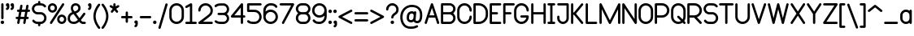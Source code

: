 SplineFontDB: 3.2
FontName: Arcticons-Regular
FullName: Arcticons Regular
FamilyName: Arcticons
Weight: Regular
Copyright: Copyright (c) 2021, Onno van den Dungen (info@onnno.nl)
UComments: "2021-1-4: Created with FontForge (http://fontforge.org)"
Version: 0.3
ItalicAngle: 0
UnderlinePosition: -100
UnderlineWidth: 50
Ascent: 800
Descent: 200
InvalidEm: 0
LayerCount: 2
Layer: 0 0 "Back" 1
Layer: 1 0 "Fore" 0
XUID: [1021 1006 975097195 5439]
FSType: 0
OS2Version: 0
OS2_WeightWidthSlopeOnly: 0
OS2_UseTypoMetrics: 1
CreationTime: 1609794084
ModificationTime: 1635173137
PfmFamily: 17
TTFWeight: 400
TTFWidth: 5
LineGap: 90
VLineGap: 0
OS2TypoAscent: 0
OS2TypoAOffset: 1
OS2TypoDescent: 0
OS2TypoDOffset: 1
OS2TypoLinegap: 90
OS2WinAscent: 0
OS2WinAOffset: 1
OS2WinDescent: 0
OS2WinDOffset: 1
HheadAscent: 0
HheadAOffset: 1
HheadDescent: 0
HheadDOffset: 1
OS2Vendor: 'PfEd'
Lookup: 1 0 0 "'ss01' Style Set 1 in Latin lookup 0" { "'ss01' Style Set 1 in Latin lookup 0-1"  } ['ss01' ('DFLT' <'dflt' > 'latn' <'dflt' > ) ]
Lookup: 4 0 1 "'standard ligatures'" { "'liga'-1"  } ['liga' ('DFLT' <'dflt' > 'latn' <'dflt' > ) ]
Lookup: 258 0 0 "kern" { "kern-1" [150,15,2] } ['kern' ('DFLT' <'dflt' > 'latn' <'dflt' > ) ]
Lookup: 258 0 0 "f_kern" { "f_kern-1" [150,15,2] } ['kern' ('DFLT' <'dflt' > 'latn' <'dflt' > ) ]
Lookup: 258 0 0 "T_kern" { "T_kern-1" [150,15,2] } ['    ' ('DFLT' <'dflt' > 'latn' <'dflt' > ) ]
Lookup: 258 0 0 "ligatures" { "fi-1" [150,15,0] "ffi" [150,15,0] "ff" [150,15,0] } []
MarkAttachClasses: 1
DEI: 91125
KernClass2: 1 1 "ffi"
 0 {}
KernClass2: 1 1 "fi-1"
 0 {}
LangName: 1033
OtfFeatName: 'ss02' 1033 "Alternatives"
OtfFeatName: 'ss01' 1033 "Default set"
Encoding: Custom
UnicodeInterp: none
NameList: AGL For New Fonts
DisplaySize: -48
AntiAlias: 1
FitToEm: 0
WinInfo: 54 27 9
BeginPrivate: 0
EndPrivate
Grid
-1000 -79 m 4
 2000 -79 l 1028
198.092285156 1300 m 0
 198.092285156 -700 l 1024
-1000 524.790771484 m 0
 2000 524.790771484 l 1024
-1000 717.642272949 m 0
 2000 717.642272949 l 1024
  Named: "stem"
-1000 75.2098693848 m 0
 2000 75.2098693848 l 1024
  Named: "baseline"
EndSplineSet
BeginChars: 276 173

StartChar: a
Encoding: 97 97 0
Width: 412
Flags: W
HStem: 75 21G<337.791 357.291> 75.21 71<141.687 268.701> 453.79 71<141.69 268.701>
VStem: 26.0703 71<192.31 407.698> 311.791 71<77.8125 111.15 189.352 410.648 488.85 522.188>
LayerCount: 2
Fore
SplineSet
347.791015625 75 m 0xb8
 327.791015625 75 311.791015625 91 311.791015625 111 c 2
 311.791015625 111.150390625 l 1
 281.938476562 88.5703125 244.759765625 75.2138671875 204.430664062 75.2099609375 c 0x78
 106.0703125 75.2099609375 26.0703125 155.23046875 26.0703125 253.5703125 c 2
 26.0703125 346.4296875 l 2
 26.0703125 444.790039062 106.081054688 524.790039062 204.430664062 524.790039062 c 0
 244.759765625 524.786132812 281.938476562 511.4296875 311.791015625 488.849609375 c 1
 311.791015625 489 l 2
 311.791015625 509 327.791015625 525 347.791015625 525 c 0
 366.791015625 525 382.791015625 509 382.791015625 489 c 2
 382.791015625 111 l 2
 382.791015625 91 366.791015625 75 347.791015625 75 c 0xb8
311.791015625 346.4296875 m 2
 311.791015625 405.68359375 263.684570312 453.790039062 204.430664062 453.790039062 c 0
 145.176757812 453.790039062 97.0703125 405.68359375 97.0703125 346.4296875 c 2
 97.0703125 253.5703125 l 2
 97.0703125 194.31640625 145.176757812 146.209960938 204.430664062 146.209960938 c 0
 263.684570312 146.209960938 311.791015625 194.31640625 311.791015625 253.5703125 c 2
 311.791015625 346.4296875 l 2
EndSplineSet
Validated: 1
Kerns2: 0 10 "f_kern-1" 37 20 "kern-1" 34 20 "kern-1" 30 10 "kern-1" 26 10 "kern-1" 25 10 "kern-1" 24 6 "kern-1" 23 6 "kern-1" 22 6 "kern-1" 21 10 "kern-1" 20 10 "kern-1" 19 10 "kern-1" 17 10 "kern-1" 6 10 "kern-1" 15 10 "kern-1" 11 -10 "kern-1" 2 10 "kern-1" 3 10 "kern-1" 1 10 "f_kern-1" 18 10 "f_kern-1" 4 10 "kern-1" 5 10 "kern-1" 9 10 "kern-1" 10 10 "kern-1" 12 -230 "kern-1" 13 10 "kern-1" 14 10 "kern-1" 16 10 "kern-1" 48 -90 "f_kern-1" 52 -66 "f_kern-1"
EndChar

StartChar: b
Encoding: 98 98 1
Width: 410
Flags: W
HStem: 75.21 71<143.327 270.381> 75.21 21G<55.5532 75.145> 453.79 71<143.327 270.383> 697.64 20G<55.5532 75.146>
VStem: 29.8496 71<78.0019 110.721 188.251 411.749 489.279 714.848> 315 71<192.302 407.69>
LayerCount: 2
Fore
SplineSet
65.349609375 75.2099609375 m 0x7c
 45.7568359375 75.2099609375 29.849609375 91.1171875 29.849609375 110.709960938 c 2
 29.849609375 682.139648438 l 2
 29.849609375 701.733398438 45.7568359375 717.639648438 65.349609375 717.639648438 c 0
 84.9423828125 717.639648438 100.849609375 701.733398438 100.849609375 682.139648438 c 2
 100.849609375 489.279296875 l 1
 130.604492188 511.598632812 167.56640625 524.786132812 207.639648438 524.790039062 c 0
 306 524.790039062 386 444.76953125 386 346.4296875 c 2
 386 253.5703125 l 2
 386 155.209960938 305.989257812 75.2099609375 207.639648438 75.2099609375 c 0xbc
 167.56640625 75.2138671875 130.604492188 88.4013671875 100.849609375 110.720703125 c 1
 100.849609375 110.709960938 l 2
 100.84375 91.119140625 84.9404296875 75.2099609375 65.349609375 75.2099609375 c 0x7c
100.849609375 357.552734375 m 1
 100.849609375 242.447265625 l 1
 106.421875 188.412109375 152.141601562 146.209960938 207.639648438 146.209960938 c 0
 266.893554688 146.209960938 315 194.31640625 315 253.5703125 c 2
 315 346.4296875 l 2
 315 405.68359375 266.893554688 453.790039062 207.639648438 453.790039062 c 0
 152.141601562 453.790039062 106.421875 411.587890625 100.849609375 357.552734375 c 1
EndSplineSet
Validated: 1
Kerns2: 5 10 "f_kern-1" 14 10 "f_kern-1" 84 -80 "kern-1" 31 10 "kern-1" 18 12 "f_kern-1" 0 16 "kern-1" 12 -170 "f_kern-1" 12 -183 "kern-1" 48 -127 "f_kern-1" 50 -41 "f_kern-1" 52 -113 "f_kern-1"
EndChar

StartChar: c
Encoding: 99 99 2
Width: 385
Flags: W
HStem: 75.21 70.9902<139.619 267.024> 453.904 70.8857<139.597 266.9>
VStem: 24 71<192.302 407.69>
LayerCount: 2
Fore
SplineSet
202.350585938 75.2099609375 m 0
 104.009765625 75.2099609375 24 155.209960938 24 253.5703125 c 2
 24 346.4296875 l 2
 24 444.76953125 104 524.790039062 202.350585938 524.790039062 c 0
 268.484375 524.665039062 326.142578125 488.7890625 357.030273438 435.290039062 c 0
 360.026367188 430.084960938 361.740234375 424.049804688 361.740234375 417.618164062 c 0
 361.740234375 398.0234375 345.83203125 382.115234375 326.237304688 382.115234375 c 0
 313.075195312 382.115234375 301.62109375 389.217773438 295.490234375 399.870117188 c 0
 276.963867188 432.145507812 242.154296875 453.904296875 202.301757812 453.904296875 c 0
 143.046875 453.904296875 95.005859375 405.684570312 95 346.4296875 c 2
 95 253.5703125 l 2
 95 194.310546875 143.111328125 146.200195312 202.370117188 146.200195312 c 0
 242.30078125 146.200195312 277.102539062 167.928710938 295.600585938 200.309570312 c 0
 301.723632812 210.994140625 313.241210938 218.198242188 326.427734375 218.198242188 c 0
 346.0234375 218.198242188 361.93359375 202.2890625 361.93359375 182.693359375 c 0
 361.93359375 176.284179688 360.186523438 170.193359375 357.209960938 165 c 0
 326.373046875 111.328125 268.614257812 75.3154296875 202.350585938 75.2099609375 c 0
EndSplineSet
Validated: 1
Kerns2: 12 -190 "f_kern-1" 12 -203 "kern-1" 48 -141 "f_kern-1" 50 -38 "f_kern-1" 52 -114 "f_kern-1"
EndChar

StartChar: d
Encoding: 100 100 3
Width: 410
Flags: W
HStem: 75.21 71<139.619 266.63> 75.21 21G<335.424 355.016> 453.79 71<139.617 266.63> 697.64 20G<335.424 355.017>
VStem: 24 71<192.302 407.69> 309.721 71<78.0019 111.15 189.352 410.648 488.85 714.848>
LayerCount: 2
Fore
SplineSet
345.220703125 75.2099609375 m 0x7c
 325.626953125 75.2099609375 309.720703125 91.1171875 309.720703125 110.709960938 c 2
 309.720703125 111.150390625 l 1
 279.868164062 88.5703125 242.689453125 75.2138671875 202.360351562 75.2099609375 c 0xbc
 104.010742188 75.2099609375 24 155.209960938 24 253.5703125 c 2
 24 346.4296875 l 2
 24 444.76953125 104 524.790039062 202.360351562 524.790039062 c 0
 242.689453125 524.786132812 279.868164062 511.4296875 309.720703125 488.849609375 c 1
 309.720703125 682.139648438 l 2
 309.720703125 701.733398438 325.626953125 717.639648438 345.220703125 717.639648438 c 0
 364.813476562 717.639648438 380.720703125 701.733398438 380.720703125 682.139648438 c 2
 380.720703125 110.709960938 l 2
 380.71484375 91.119140625 364.810546875 75.2099609375 345.220703125 75.2099609375 c 0x7c
309.720703125 253.5703125 m 2
 309.720703125 346.4296875 l 2
 309.720703125 405.68359375 261.614257812 453.790039062 202.360351562 453.790039062 c 0
 143.106445312 453.790039062 95 405.68359375 95 346.4296875 c 2
 95 253.5703125 l 2
 95 194.31640625 143.106445312 146.209960938 202.360351562 146.209960938 c 0
 261.614257812 146.209960938 309.720703125 194.31640625 309.720703125 253.5703125 c 2
EndSplineSet
Validated: 1
Kerns2: 33 10 "kern-1" 5 10 "kern-1" 12 -130 "f_kern-1" 12 -149 "kern-1"
EndChar

StartChar: n
Encoding: 110 110 4
Width: 415
InSpiro: 1
Flags: W
HStem: 75.21 21G<55.9844 75.5762 341.703 361.295> 75.21 21G<55.9844 75.5762 341.703 361.295> 453.79 71<144.385 271.383>
VStem: 30.2793 71<78.0019 410.648 488.775 521.998> 316 71<78.0019 407.698>
LayerCount: 2
Fore
SplineSet
65.779296875 75.2099609375 m 0xb8
 46.189453125 75.2099609375 30.28515625 91.119140625 30.279296875 110.709960938 c 0
 30.279296875 489.290039062 l 0
 30.279296875 508.8828125 46.1865234375 524.790039062 65.779296875 524.790039062 c 0
 85.373046875 524.790039062 101.279296875 508.8828125 101.279296875 489.290039062 c 2
 101.279296875 488.775390625 l 1
 131.166015625 511.373046875 168.364257812 524.790039062 208.639648438 524.790039062 c 0
 307 524.790039062 387 444.790039062 387 346.4296875 c 2
 387 110.709960938 l 2
 386.994140625 91.119140625 371.08984375 75.2099609375 351.5 75.2099609375 c 0
 331.90625 75.2099609375 316 91.1171875 316 110.709960938 c 2
 316 346.4296875 l 2
 316 405.68359375 267.893554688 453.790039062 208.639648438 453.790039062 c 0
 149.385742188 453.790039062 101.279296875 405.68359375 101.279296875 346.4296875 c 2
 101.279296875 110.709960938 l 2
 101.279296875 91.1171875 85.373046875 75.2099609375 65.779296875 75.2099609375 c 0xb8
  Spiro
    65.7793 75.21 o
    47.8861 80.0509 o
    35.1231 92.815 o
    30.2793 110.71 o
    30.2793 489.29 o
    35.1198 507.186 o
    47.8835 519.95 o
    65.7793 524.79 o
    83.6756 519.95 o
    96.439 507.186 o
    101.279 489.29 [
    101.279 488.776 v
    133.412 508.14 o
    169.584 520.483 o
    208.64 524.79 o
    298.518 500.453 o
    362.663 436.308 o
    387 346.43 [
    387 110.71 ]
    382.156 92.815 o
    369.393 80.0509 o
    351.5 75.21 o
    333.604 80.0505 o
    320.84 92.8141 o
    316 110.71 [
    316 346.43 ]
    301.361 400.551 o
    262.761 439.151 o
    208.64 453.79 o
    154.518 439.151 o
    115.918 400.551 o
    101.279 346.43 [
    101.279 110.71 ]
    96.439 92.8141 o
    83.6756 80.0505 o
    0 0 z
  EndSpiro
EndSplineSet
Validated: 1
Kerns2: 14 10 "f_kern-1" 3 10 "f_kern-1" 43 10 "f_kern-1" 8 -10 "f_kern-1" 5 10 "f_kern-1" 6 10 "f_kern-1" 9 18 "f_kern-1" 11 6 "f_kern-1" 12 -160 "kern-1" 12 -141 "f_kern-1" 13 10 "f_kern-1" 48 -99 "f_kern-1" 50 -27 "f_kern-1" 52 -89 "f_kern-1" 65 -30 "f_kern-1"
EndChar

StartChar: e
Encoding: 101 101 5
Width: 405
Flags: W
HStem: 75.21 70.9932<139.901 267.382> 264.5 71<95.2793 310> 453.79 71<139.896 265.383>
VStem: 24.2793 71<192.302 264.5 335.5 407.69> 310 71<335.5 407.698>
LayerCount: 2
Fore
SplineSet
202.639648438 75.2099609375 m 4
 104.290039062 75.2099609375 24.279296875 155.209960938 24.279296875 253.5703125 c 6
 24.279296875 346.4296875 l 6
 24.279296875 444.76953125 104.279296875 524.790039062 202.639648438 524.790039062 c 4
 301 524.790039062 381 444.790039062 381 346.4296875 c 6
 381 300 l 6
 381 280.407226562 365.092773438 264.5 345.5 264.5 c 6
 95.279296875 264.5 l 5
 95.279296875 253.5703125 l 6
 95.28125 194.3125 143.391601562 146.203125 202.649414062 146.203125 c 4
 242.624023438 146.203125 277.45703125 167.981445312 295.939453125 200.419921875 c 4
 302.05859375 211.13671875 313.59765625 218.368164062 326.8125 218.368164062 c 4
 346.418945312 218.368164062 362.336914062 202.44921875 362.336914062 182.842773438 c 4
 362.336914062 176.450195312 360.599609375 170.374023438 357.639648438 165.190429688 c 4
 326.833984375 111.396484375 269 75.291015625 202.639648438 75.2099609375 c 4
95.279296875 335.5 m 5
 310 335.5 l 5
 310 346.4296875 l 6
 310 405.68359375 261.893554688 453.790039062 202.639648438 453.790039062 c 4
 143.385742188 453.790039062 95.279296875 405.68359375 95.279296875 346.4296875 c 6
 95.279296875 335.5 l 5
EndSplineSet
Validated: 1
Kerns2: 26 -10 "f_kern-1" 22 -20 "kern-1" 14 10 "f_kern-1" 0 10 "f_kern-1" 18 10 "f_kern-1" 15 8 "f_kern-1" 4 10 "f_kern-1" 5 14 "f_kern-1" 12 -44 "f_kern-1" 12 -179 "kern-1" 13 10 "f_kern-1" 19 10 "f_kern-1" 19 1 "f_kern-1" 20 -14 "f_kern-1" 23 -6 "f_kern-1" 48 -121 "f_kern-1" 50 -32 "f_kern-1" 52 -106 "f_kern-1" 140 -10 "f_kern-1"
EndChar

StartChar: o
Encoding: 111 111 6
Width: 405
Flags: W
HStem: 75.21 71<139.899 265.381> 453.79 71<139.913 265.366>
VStem: 24.2793 71<192.302 407.69> 310 71<192.31 407.698>
LayerCount: 2
Fore
SplineSet
202.639648438 75.2099609375 m 4
 104.290039062 75.2099609375 24.279296875 155.209960938 24.279296875 253.5703125 c 6
 24.279296875 346.4296875 l 6
 24.279296875 444.76953125 104.279296875 524.790039062 202.639648438 524.790039062 c 4
 301 524.790039062 381 444.790039062 381 346.4296875 c 6
 381 253.5703125 l 6
 381 155.23046875 300.989257812 75.2099609375 202.639648438 75.2099609375 c 4
202.639648438 453.790039062 m 4
 143.416992188 453.723632812 95.345703125 405.653320312 95.279296875 346.4296875 c 6
 95.279296875 253.5703125 l 6
 95.279296875 194.31640625 143.385742188 146.209960938 202.639648438 146.209960938 c 4
 261.893554688 146.209960938 310 194.31640625 310 253.5703125 c 6
 310 346.4296875 l 6
 309.93359375 405.653320312 261.862304688 453.723632812 202.639648438 453.790039062 c 4
EndSplineSet
Validated: 1
Kerns2: 44 10 "f_kern-1" 3 16 "kern-1" 4 18 "f_kern-1" 6 10 "kern-1" 11 10 "f_kern-1" 12 -153 "f_kern-1" 12 -167 "kern-1" 18 18 "f_kern-1" 19 4 "kern-1" 20 -18 "f_kern-1" 48 -110 "f_kern-1" 50 -29 "f_kern-1" 52 -97 "f_kern-1"
EndChar

StartChar: space
Encoding: 32 32 7
Width: 200
Flags: W
LayerCount: 2
Fore
Validated: 1
Kerns2: 7 -50 "f_kern-1" 28 -70 "f_kern-1" 55 -70 "f_kern-1" 56 -70 "f_kern-1" 57 -69 "f_kern-1" 58 -69 "f_kern-1" 59 -70 "f_kern-1" 62 -69 "f_kern-1" 63 -70 "f_kern-1" 64 -70 "f_kern-1"
EndChar

StartChar: f
Encoding: 102 102 8
Width: 402
Flags: W
HStem: 75.21 21G<128.884 148.476> 75.21 21G<128.884 148.476> 453.79 71<30.9713 103.18 174.18 293.318> 646.593 71.0498<191.554 305.987>
VStem: 103.18 71<78.0019 453.79 524.79 628.682>
LayerCount: 2
Fore
SplineSet
138.6796875 75.2099609375 m 0xb8
 119.088867188 75.2099609375 103.1796875 91.119140625 103.1796875 110.709960938 c 2
 103.1796875 453.790039062 l 1
 63.6796875 453.790039062 l 2
 44.0869140625 453.790039062 28.1796875 469.697265625 28.1796875 489.290039062 c 0
 28.1796875 508.8828125 44.0869140625 524.790039062 63.6796875 524.790039062 c 2
 103.1796875 524.790039062 l 1
 103.1796875 582.142578125 l 2
 103.1796875 656.852539062 163.969726562 717.642578125 238.6796875 717.642578125 c 0
 296.6796875 717.642578125 338.859375 699.443359375 367.790039062 662.002929688 c 0
 372.310546875 656.045898438 374.995117188 648.619140625 374.995117188 640.5703125 c 0
 374.995117188 620.977539062 359.087890625 605.0703125 339.495117188 605.0703125 c 0
 328.172851562 605.0703125 318.112304688 610.327148438 311.609375 618.592773438 c 0
 300.889648438 632.462890625 283.83984375 646.592773438 238.6796875 646.592773438 c 0
 203.1015625 646.548828125 174.223632812 617.670898438 174.1796875 582.092773438 c 2
 174.1796875 524.790039062 l 1
 260.609375 524.790039062 l 2
 280.203125 524.790039062 296.109375 508.8828125 296.109375 489.290039062 c 0
 296.109375 469.697265625 280.203125 453.790039062 260.609375 453.790039062 c 2
 174.1796875 453.790039062 l 1
 174.1796875 110.709960938 l 2
 174.1796875 91.1171875 158.272460938 75.2099609375 138.6796875 75.2099609375 c 0xb8
EndSplineSet
Validated: 1
Kerns2: 56 -180 "kern-1" 57 -180 "kern-1" 35 -20 "kern-1" 12 -240 "f_kern-1" 11 -10 "f_kern-1" 21 -70 "f_kern-1" 25 -70 "f_kern-1" 26 -80 "f_kern-1" 0 -10 "f_kern-1" 0 -99 "kern-1" 2 -87 "f_kern-1" 2 -99 "kern-1" 3 -118 "kern-1" 3 -10 "f_kern-1" 4 -57 "kern-1" 4 -39 "f_kern-1" 5 -99 "kern-1" 5 -10 "f_kern-1" 6 -10 "f_kern-1" 6 -99 "kern-1" 8 -30 "f_kern-1" 8 -55 "kern-1" 9 -10 "f_kern-1" 9 -99 "kern-1" 15 -80 "kern-1" 15 -57 "kern-1" 16 -70 "f_kern-1" 17 -99 "kern-1" 17 -10 "f_kern-1" 18 -30 "f_kern-1" 18 -57 "kern-1" 19 -10 "f_kern-1" 19 -95 "kern-1" 20 -30 "f_kern-1" 20 -62 "kern-1" 22 -71 "kern-1" 22 -10 "f_kern-1" 23 -10 "f_kern-1" 23 -70 "kern-1" 24 -51 "f_kern-1" 24 -69 "kern-1" 27 -27 "f_kern-1" 27 -47 "kern-1" 29 -123 "f_kern-1" 37 -24 "f_kern-1" 38 -45 "f_kern-1" 48 -48 "f_kern-1" 54 -49 "f_kern-1" 60 -47 "kern-1" 60 -36 "f_kern-1" 61 -47 "kern-1" 61 -36 "f_kern-1" 77 -47 "kern-1" 82 -46 "kern-1" 108 -57 "kern-1" 109 -60 "kern-1" 110 -46 "kern-1" 119 -52 "kern-1" 120 -90 "kern-1" 121 -78 "kern-1" 122 -68 "kern-1" 123 -99 "kern-1" 125 -99 "kern-1" 126 -74 "kern-1" 127 -85 "kern-1" 128 -63 "kern-1" 134 -78 "kern-1" 135 -89 "kern-1" 136 -67 "kern-1" 137 -99 "kern-1" 139 -47 "kern-1" 140 -52 "kern-1" 141 -47 "kern-1"
EndChar

StartChar: g
Encoding: 103 103 9
Width: 410
Flags: W
HStem: -117.641 70.9854<138.726 263.624> 75.21 71<139.617 266.631> 453.79 71<139.619 266.631>
VStem: 24 71<192.31 407.698> 309.721 71<-0.548559 111.15 189.352 410.648 488.85 521.998>
LayerCount: 2
Fore
SplineSet
309.720703125 253.5703125 m 2
 309.720703125 346.4296875 l 2
 309.720703125 405.68359375 261.614257812 453.790039062 202.360351562 453.790039062 c 0
 143.106445312 453.790039062 95 405.68359375 95 346.4296875 c 2
 95 253.5703125 l 2
 95 194.31640625 143.106445312 146.209960938 202.360351562 146.209960938 c 0
 261.614257812 146.209960938 309.720703125 194.31640625 309.720703125 253.5703125 c 2
202.360351562 -117.639648438 m 0
 202.194335938 -117.639648438 202.02734375 -117.640625 201.861328125 -117.640625 c 0
 152.794921875 -117.640625 108.348632812 -97.6796875 76.25 -65.41015625 c 0
 69.8232421875 -58.9833984375 65.8447265625 -50.107421875 65.8447265625 -40.3095703125 c 0
 65.8447265625 -20.716796875 81.751953125 -4.8095703125 101.345703125 -4.8095703125 c 0
 111.140625 -4.8095703125 120.024414062 -8.775390625 126.450195312 -15.2001953125 c 0
 145.8828125 -34.6298828125 172.720703125 -46.6552734375 202.345703125 -46.6552734375 c 0
 261.595703125 -46.6552734375 309.71484375 1.4609375 309.720703125 60.7099609375 c 2
 309.720703125 111.150390625 l 1
 279.868164062 88.5703125 242.690429688 75.2138671875 202.360351562 75.2099609375 c 0
 104 75.2099609375 24 155.23046875 24 253.5703125 c 2
 24 346.4296875 l 2
 24 444.790039062 104.010742188 524.790039062 202.360351562 524.790039062 c 0
 242.690429688 524.786132812 279.868164062 511.4296875 309.720703125 488.849609375 c 1
 309.720703125 489.290039062 l 2
 309.720703125 508.8828125 325.626953125 524.790039062 345.220703125 524.790039062 c 0
 364.813476562 524.790039062 380.720703125 508.8828125 380.720703125 489.290039062 c 2
 380.720703125 60.7099609375 l 2
 380.720703125 -37.6298828125 300.709960938 -117.639648438 202.360351562 -117.639648438 c 0
EndSplineSet
Validated: 1
Kerns2: 6 10 "f_kern-1" 5 10 "kern-1" 0 10 "kern-1" 4 18 "f_kern-1" 48 -90 "f_kern-1" 52 -66 "f_kern-1"
EndChar

StartChar: h
Encoding: 104 104 10
Width: 415
Flags: W
HStem: 75.21 21G<55.9844 75.5762 341.703 361.296> 75.21 21G<55.9844 75.5762 341.703 361.296> 453.79 71<144.369 271.381> 697.64 20G<55.9829 75.5762>
VStem: 30.2793 71<78.0019 410.648 488.851 714.848> 316 71<78.0016 407.69>
LayerCount: 2
Fore
SplineSet
208.639648438 524.790039062 m 0xbc
 306.989257812 524.790039062 387 444.76953125 387 346.4296875 c 2
 387 110.709960938 l 2
 387 91.1171875 371.092773438 75.2099609375 351.5 75.2099609375 c 0
 331.90625 75.2099609375 316 91.1171875 316 110.709960938 c 2
 316 346.4296875 l 2
 316 405.68359375 267.893554688 453.790039062 208.639648438 453.790039062 c 0
 149.385742188 453.790039062 101.279296875 405.68359375 101.279296875 346.4296875 c 2
 101.279296875 110.709960938 l 2
 101.279296875 91.1171875 85.373046875 75.2099609375 65.779296875 75.2099609375 c 0
 46.189453125 75.2099609375 30.28515625 91.119140625 30.279296875 110.709960938 c 2
 30.279296875 682.139648438 l 2
 30.279296875 701.733398438 46.1865234375 717.639648438 65.779296875 717.639648438 c 0
 85.373046875 717.639648438 101.279296875 701.733398438 101.279296875 682.139648438 c 2
 101.279296875 488.850585938 l 1
 131.131835938 511.431640625 168.309570312 524.790039062 208.639648438 524.790039062 c 0xbc
EndSplineSet
Validated: 1
Kerns2: 5 20 "f_kern-1" 37 20 "kern-1" 12 -44 "f_kern-1" 12 -175 "kern-1" 48 -116 "f_kern-1" 50 -39 "f_kern-1" 52 -104 "f_kern-1"
EndChar

StartChar: i
Encoding: 105 105 11
Width: 157
Flags: W
HStem: 75.21 21G<73.7739 93.3667> 75.21 21G<73.7739 93.3667> 504.79 20G<73.7739 93.3667> 607.14 107.141<40.6426 126.498>
VStem: 30 107.141<617.782 703.638> 48.0703 71<78.0016 521.998>
LayerCount: 2
Fore
SplineSet
30 660.709960938 m 0x38
 30 690.295898438 53.984375 714.280273438 83.5703125 714.280273438 c 0
 113.15625 714.280273438 137.140625 690.295898438 137.140625 660.709960938 c 0
 137.140625 631.124023438 113.15625 607.139648438 83.5703125 607.139648438 c 0
 53.984375 607.139648438 30 631.124023438 30 660.709960938 c 0x38
83.5703125 75.2099609375 m 0xb4
 63.9775390625 75.2099609375 48.0703125 91.1171875 48.0703125 110.709960938 c 2
 48.0703125 489.290039062 l 2
 48.0703125 508.8828125 63.9775390625 524.790039062 83.5703125 524.790039062 c 0
 103.163085938 524.790039062 119.0703125 508.8828125 119.0703125 489.290039062 c 2
 119.0703125 110.709960938 l 2
 119.0703125 91.1171875 103.163085938 75.2099609375 83.5703125 75.2099609375 c 0xb4
EndSplineSet
Validated: 1
Kerns2: 9 10 "f_kern-1" 5 10 "f_kern-1" 20 -6 "kern-1" 1 12 "f_kern-1" 4 6 "f_kern-1" 12 40 "f_kern-1" 12 -167 "kern-1" 14 8 "f_kern-1" 19 10 "f_kern-1" 48 -46 "f_kern-1"
EndChar

StartChar: j
Encoding: 106 106 12
Width: 391
Flags: W
HStem: -118 71<102.638 228.073> 505 20G<297.5 317> 607.14 106.86<264.609 350.324>
VStem: 254 107<617.782 703.391> 272 71<-0.602692 522.188>
LayerCount: 2
Fore
SplineSet
166 -118 m 0xe8
 117 -118 72 -98 41 -65 c 0
 34 -59 30 -50 30 -40 c 0
 30 -21 46 -5 66 -5 c 0
 76 -5 85 -9 91 -15 c 0
 110 -35 137 -47 166 -47 c 0
 224 -47 272 2 272 61 c 2
 272 489 l 2
 272 509 288 525 307 525 c 0
 327 525 343 509 343 489 c 2
 343 61 l 2
 343 -38 264 -118 166 -118 c 0xe8
254 661 m 0xf0
 254 690 278 714 307 714 c 0
 337 714 361 690.295898438 361 660.709960938 c 0
 361 631.124023438 337.015625 607.139648438 307.4296875 607.139648438 c 0
 277.84375 607.139648438 254 631 254 661 c 0xf0
EndSplineSet
Validated: 5
Kerns2: 0 -10 "kern-1" 4 -6 "kern-1" 12 -16 "f_kern-1" 12 -36 "kern-1" 48 -46 "f_kern-1"
EndChar

StartChar: k
Encoding: 107 107 13
Width: 417
Flags: W
HStem: 75.21 21G<55.9951 75.5869 346.616 361.296> 75.21 21G<55.9951 75.5869 346.616 361.296> 504.996 20G<319.606 329.404> 697.64 20G<55.9937 75.5869>
VStem: 30.29 71<78.0019 217.327 317.458 714.848>
LayerCount: 2
Fore
SplineSet
65.7900390625 75.2099609375 m 0xb8
 46.2001953125 75.2099609375 30.2958984375 91.119140625 30.2900390625 110.709960938 c 2
 30.2900390625 682.139648438 l 2
 30.2900390625 701.733398438 46.197265625 717.639648438 65.7900390625 717.639648438 c 0
 85.3837890625 717.639648438 101.290039062 701.733398438 101.290039062 682.139648438 c 2
 101.290039062 317.458007812 l 1
 299.440429688 514.650390625 l 2
 305.861328125 521.041992188 314.72265625 524.99609375 324.490234375 524.99609375 c 0
 334.318359375 524.99609375 343.219726562 520.993164062 349.650390625 514.530273438 c 0
 356.044921875 508.110351562 360 499.249023438 360 489.48046875 c 0
 360 479.65625 356 470.758789062 349.540039062 464.330078125 c 2
 198.475585938 314.024414062 l 1
 376.55078125 136.73046875 l 2
 383.010742188 130.299804688 387 121.391601562 387 111.565429688 c 0
 387 91.97265625 371.092773438 76.0654296875 351.5 76.0654296875 c 0
 341.732421875 76.0654296875 332.881835938 80.017578125 326.459960938 86.41015625 c 2
 148.15234375 263.954101562 l 1
 101.290039062 217.327148438 l 1
 101.290039062 110.709960938 l 2
 101.290039062 91.1171875 85.3837890625 75.2099609375 65.7900390625 75.2099609375 c 0xb8
EndSplineSet
Validated: 1
Kerns2: 8 -30 "kern-1" 6 -20 "kern-1" 12 -224 "f_kern-1" 20 -14 "f_kern-1" 0 -33 "f_kern-1" 5 -20 "f_kern-1" 18 18 "f_kern-1" 48 -167 "f_kern-1" 50 -69 "f_kern-1" 51 -42 "f_kern-1" 52 -131 "f_kern-1" 127 -30 "f_kern-1"
EndChar

StartChar: l
Encoding: 108 108 14
Width: 224
Flags: W
HStem: 75.21 71<105.304 191.208> 697.64 20G<55.8438 75.437>
VStem: 30.1406 71<150.374 714.848>
LayerCount: 2
Fore
SplineSet
158.5 75.2099609375 m 2
 137.0703125 75.2099609375 l 2
 78.0849609375 75.2763671875 30.2060546875 123.154296875 30.140625 182.139648438 c 2
 30.140625 682.139648438 l 2
 30.140625 701.733398438 46.046875 717.639648438 65.640625 717.639648438 c 0
 85.2333984375 717.639648438 101.140625 701.733398438 101.140625 682.139648438 c 2
 101.140625 182.139648438 l 2
 101.178710938 162.327148438 117.2578125 146.248046875 137.0703125 146.209960938 c 2
 158.5 146.209960938 l 2
 178.09375 146.209960938 194 130.302734375 194 110.709960938 c 0
 194 91.1171875 178.09375 75.2099609375 158.5 75.2099609375 c 2
EndSplineSet
Validated: 1
Kerns2: 146 -50 "kern-1" 4 10 "f_kern-1" 15 10 "f_kern-1" 24 10 "f_kern-1" 26 10 "f_kern-1" 13 10 "f_kern-1" 10 10 "f_kern-1" 12 -180 "f_kern-1" 9 -20 "f_kern-1" 21 -30 "kern-1" 17 -20 "f_kern-1" 3 -20 "kern-1" 2 -20 "f_kern-1" 0 -20 "kern-1" 6 -20 "f_kern-1" 14 -10 "f_kern-1" 25 -20 "f_kern-1" 11 -10 "f_kern-1" 1 10 "f_kern-1" 5 -20 "f_kern-1" 8 -60 "kern-1" 8 -41 "kern-1" 20 -20 "f_kern-1" 20 -48 "kern-1" 22 -43 "kern-1" 22 -20 "f_kern-1" 23 -20 "f_kern-1" 23 -35 "kern-1" 27 -60 "f_kern-1" 27 -33 "kern-1" 48 -125 "f_kern-1" 50 -57 "f_kern-1" 51 -42 "f_kern-1" 52 -85 "f_kern-1" 60 -21 "f_kern-1" 60 -33 "kern-1" 60 -60 "f_kern-1" 61 -33 "kern-1" 61 -60 "f_kern-1" 61 -21 "f_kern-1" 77 -33 "kern-1" 82 -32 "kern-1" 140 -38 "kern-1" 141 -33 "kern-1"
EndChar

StartChar: m
Encoding: 109 109 15
Width: 700
Flags: W
HStem: 75 21G<55 75 341 360.5 626.5 646> 75 21G<55 75 341 360.5 626.5 646> 453 72<143.833 272.213 430.609 556.382>
VStem: 30 71<78.3173 410.189 489 522.333> 315 71<78.2344 408.126> 601 71<78.2344 408.08>
LayerCount: 2
Fore
SplineSet
65 75 m 0xbc
 45 75 30 92 30 111 c 0
 30 489 l 0
 30 509 45 525 65 525 c 0
 85 525 101 516 101 497 c 2
 101 489 l 1
 130 512 168 525 208 525 c 0
 266 525 318 497 351 453 c 1
 383 497 435 525 494 525 c 0
 592 525 672 445 672 347 c 2
 672 111 l 2
 672 94 656 75 636 75 c 0
 617 75 601 94 601 111 c 2
 601 347 l 2
 600 405 553 453 494 453 c 0
 435 453 387 405 386 347 c 2
 386 111 l 2
 386 94 370 75 351 75 c 0
 331 75 315 94 315 111 c 2
 315 347 l 2
 315 405 267 453 208 453 c 0
 149 453 101 405 101 347 c 6
 101 111 l 2
 101 94 85 75 65 75 c 0xbc
EndSplineSet
Validated: 1
Kerns2: 14 20 "f_kern-1" 5 10 "f_kern-1" 21 10 "kern-1" 42 10 "f_kern-1" 0 6 "f_kern-1" 20 -14 "f_kern-1" 12 -142 "f_kern-1" 12 -160 "kern-1" 48 -100 "f_kern-1" 50 -29 "f_kern-1" 52 -91 "f_kern-1"
EndChar

StartChar: p
Encoding: 112 112 16
Width: 411
Flags: W
HStem: 75.21 71<144.369 271.383> 453.79 71<144.369 271.381>
VStem: 30.2793 71<-114.848 111.15 189.352 410.648 488.85 521.998> 316 71<192.31 407.698>
LayerCount: 2
Fore
SplineSet
65.779296875 -117.639648438 m 0
 46.1865234375 -117.639648438 30.279296875 -101.733398438 30.279296875 -82.1396484375 c 2
 30.279296875 489.290039062 l 2
 30.279296875 508.8828125 46.1865234375 524.790039062 65.779296875 524.790039062 c 0
 85.373046875 524.790039062 101.279296875 508.8828125 101.279296875 489.290039062 c 2
 101.279296875 488.849609375 l 1
 131.131835938 511.4296875 168.309570312 524.786132812 208.639648438 524.790039062 c 0
 306.989257812 524.790039062 387 444.790039062 387 346.4296875 c 2
 387 253.5703125 l 2
 387 155.23046875 307 75.2099609375 208.639648438 75.2099609375 c 0
 168.309570312 75.2138671875 131.131835938 88.5703125 101.279296875 111.150390625 c 1
 101.279296875 -82.1396484375 l 2
 101.279296875 -101.733398438 85.373046875 -117.639648438 65.779296875 -117.639648438 c 0
101.279296875 346.4296875 m 2
 101.279296875 253.5703125 l 1
 101.279296875 194.31640625 149.385742188 146.209960938 208.639648438 146.209960938 c 0
 267.893554688 146.209960938 316 194.31640625 316 253.5703125 c 2
 316 346.4296875 l 2
 316 405.68359375 267.893554688 453.790039062 208.639648438 453.790039062 c 0
 149.385742188 453.790039062 101.279296875 405.68359375 101.279296875 346.4296875 c 2
EndSplineSet
Validated: 1
Kerns2: 66 -20 "kern-1" 18 6 "f_kern-1" 5 10 "f_kern-1" 12 -44 "f_kern-1" 12 -183 "kern-1" 48 -110 "f_kern-1" 50 -29 "f_kern-1" 52 -97 "f_kern-1"
EndChar

StartChar: q
Encoding: 113 113 17
Width: 410
Flags: W
HStem: 75.21 71<139.617 266.631> 453.79 71<139.619 266.631>
VStem: 24 71<192.31 407.698> 309.721 71<-114.848 111.15 189.352 410.648 488.85 521.998>
LayerCount: 2
Fore
SplineSet
345.220703125 -117.639648438 m 0
 325.626953125 -117.639648438 309.720703125 -101.733398438 309.720703125 -82.1396484375 c 2
 309.720703125 111.150390625 l 1
 279.868164062 88.5703125 242.690429688 75.2138671875 202.360351562 75.2099609375 c 0
 104 75.2099609375 24 155.23046875 24 253.5703125 c 2
 24 346.4296875 l 2
 24 444.790039062 104.010742188 524.790039062 202.360351562 524.790039062 c 0
 242.690429688 524.786132812 279.868164062 511.4296875 309.720703125 488.849609375 c 1
 309.720703125 489.290039062 l 2
 309.720703125 508.8828125 325.626953125 524.790039062 345.220703125 524.790039062 c 0
 364.813476562 524.790039062 380.720703125 508.8828125 380.720703125 489.290039062 c 2
 380.720703125 -82.1396484375 l 2
 380.720703125 -101.733398438 364.813476562 -117.639648438 345.220703125 -117.639648438 c 0
309.720703125 253.5703125 m 2
 309.720703125 346.4296875 l 1
 309.720703125 405.68359375 261.614257812 453.790039062 202.360351562 453.790039062 c 0
 143.106445312 453.790039062 95 405.68359375 95 346.4296875 c 2
 95 253.5703125 l 2
 95 194.31640625 143.106445312 146.209960938 202.360351562 146.209960938 c 0
 261.614257812 146.209960938 309.720703125 194.31640625 309.720703125 253.5703125 c 2
EndSplineSet
Validated: 1
Kerns2: 48 -90 "f_kern-1" 52 -66 "f_kern-1"
EndChar

StartChar: r
Encoding: 114 114 18
Width: 274
Flags: W
HStem: 75.21 21G<55.8452 75.437> 75.21 21G<55.8452 75.437> 453.79 71<144.315 241.208>
VStem: 30.1406 71<78.0019 410.616 488.851 521.998>
LayerCount: 2
Fore
SplineSet
208.5 524.790039062 m 0xb0
 228.09375 524.790039062 244 508.8828125 244 489.290039062 c 0
 244 469.697265625 228.09375 453.790039062 208.5 453.790039062 c 0
 149.27734375 453.723632812 101.206054688 405.653320312 101.140625 346.4296875 c 2
 101.140625 110.709960938 l 2
 101.140625 91.1171875 85.2333984375 75.2099609375 65.640625 75.2099609375 c 0
 46.0498046875 75.2099609375 30.1455078125 91.119140625 30.140625 110.709960938 c 2
 30.140625 489.290039062 l 2
 30.140625 508.8828125 46.046875 524.790039062 65.640625 524.790039062 c 0
 85.2333984375 524.790039062 101.140625 508.8828125 101.140625 489.290039062 c 2
 101.140625 488.850585938 l 1
 130.993164062 511.431640625 168.169921875 524.790039062 208.5 524.790039062 c 0xb0
EndSplineSet
Validated: 1
Kerns2: 56 -120 "kern-1" 57 -120 "kern-1" 12 -230 "kern-1" 19 -30 "f_kern-1" 0 -17 "kern-1" 0 -30 "f_kern-1" 1 14 "f_kern-1" 2 -17 "kern-1" 3 -17 "kern-1" 3 -20 "f_kern-1" 4 6 "f_kern-1" 5 -17 "kern-1" 6 -17 "kern-1" 6 -10 "f_kern-1" 9 -17 "kern-1" 11 -10 "f_kern-1" 17 -17 "kern-1" 29 -65 "f_kern-1" 37 -49 "f_kern-1" 38 -86 "f_kern-1" 48 -181 "f_kern-1" 50 -27 "f_kern-1" 52 -115 "f_kern-1" 53 -75 "f_kern-1" 54 -108 "f_kern-1" 120 -17 "kern-1" 121 -17 "kern-1" 122 -17 "kern-1" 123 -17 "kern-1" 124 -17 "kern-1" 125 -17 "kern-1" 134 -17 "kern-1" 135 -17 "kern-1" 136 -17 "kern-1" 137 -17 "kern-1" 138 -17 "kern-1"
EndChar

StartChar: s
Encoding: 115 115 19
Width: 380
Flags: W
HStem: 75.21 71<97.5933 266.683> 264.5 71<113.34 266.707> 453.79 71<113.34 282.407>
VStem: 28 71.6328<349.605 439.681> 280.367 71.6328<160.319 250.395>
LayerCount: 2
Fore
SplineSet
222.049804688 75.2099609375 m 2
 190 75.2099609375 l 2
 122.650390625 75.2099609375 84.6201171875 86.1201171875 49.6796875 115.469726562 c 0
 41.865234375 121.984375 36.888671875 131.790039062 36.888671875 142.749023438 c 0
 36.888671875 162.341796875 52.7958984375 178.249023438 72.388671875 178.249023438 c 0
 81.1162109375 178.249023438 89.1552734375 175.072265625 95.33984375 169.83984375 c 0
 111.280273438 156.450195312 128.33984375 146.209960938 190 146.209960938 c 2
 222 146.209960938 l 2
 254.28515625 146.629882812 280.3671875 172.970703125 280.3671875 205.354492188 c 0
 280.3671875 237.739257812 254.28515625 264.080078125 222 264.5 c 2
 158 264.5 l 2
 86.2998046875 264.5 28 322.879882812 28 394.639648438 c 0
 28 466.400390625 86.2998046875 524.790039062 158 524.790039062 c 2
 190 524.790039062 l 2
 257.349609375 524.790039062 295.379882812 513.879882812 330.3203125 484.530273438 c 0
 338.134765625 478.015625 343.111328125 468.209960938 343.111328125 457.250976562 c 0
 343.111328125 437.658203125 327.204101562 421.750976562 307.611328125 421.750976562 c 0
 298.883789062 421.750976562 290.844726562 424.927734375 284.66015625 430.16015625 c 0
 268.719726562 443.549804688 251.66015625 453.790039062 190 453.790039062 c 2
 158 453.790039062 l 2
 125.71484375 453.370117188 99.6328125 427.029296875 99.6328125 394.645507812 c 0
 99.6328125 362.260742188 125.71484375 335.919921875 158 335.5 c 2
 222.099609375 335.5 l 2
 293.700195312 335.5 352 277.120117188 352 205.360351562 c 0
 352 133.599609375 293.700195312 75.2099609375 222.049804688 75.2099609375 c 2
EndSplineSet
Validated: 1
Kerns2: 5 20 "f_kern-1" 12 -169 "f_kern-1" 12 -187 "kern-1" 48 -124 "f_kern-1" 50 -36 "f_kern-1" 52 -100 "f_kern-1"
EndChar

StartChar: t
Encoding: 116 116 20
Width: 299
Flags: W
HStem: 75.21 71<180.304 266.208> 453.79 71<32.9313 105.14 176.14 248.348>
VStem: 105.14 71<150.374 453.79 524.79 639.848>
LayerCount: 2
Fore
SplineSet
233.5 75.2099609375 m 2
 212.069335938 75.2099609375 l 2
 153.083984375 75.2763671875 105.206054688 123.154296875 105.139648438 182.139648438 c 2
 105.139648438 453.790039062 l 1
 65.6396484375 453.790039062 l 2
 46.046875 453.790039062 30.1396484375 469.697265625 30.1396484375 489.290039062 c 0
 30.1396484375 508.8828125 46.046875 524.790039062 65.6396484375 524.790039062 c 2
 105.139648438 524.790039062 l 1
 105.139648438 607.139648438 l 2
 105.139648438 626.733398438 121.046875 642.639648438 140.639648438 642.639648438 c 0
 160.232421875 642.639648438 176.139648438 626.733398438 176.139648438 607.139648438 c 2
 176.139648438 524.790039062 l 1
 215.639648438 524.790039062 l 2
 235.232421875 524.790039062 251.139648438 508.8828125 251.139648438 489.290039062 c 0
 251.139648438 469.697265625 235.232421875 453.790039062 215.639648438 453.790039062 c 2
 176.139648438 453.790039062 l 1
 176.139648438 182.139648438 l 2
 176.177734375 162.327148438 192.256835938 146.248046875 212.069335938 146.209960938 c 2
 233.5 146.209960938 l 2
 253.092773438 146.209960938 269 130.302734375 269 110.709960938 c 0
 269 91.1171875 253.092773438 75.2099609375 233.5 75.2099609375 c 2
EndSplineSet
Validated: 1
Kerns2: 0 -14 "f_kern-1" 21 -8 "f_kern-1" 25 -12 "f_kern-1" 20 -18 "f_kern-1" 11 -12 "kern-1" 19 -6 "f_kern-1" 5 -10 "f_kern-1" 6 -20 "f_kern-1" 8 -10 "f_kern-1" 12 -192 "kern-1" 12 -212 "kern-1" 18 10 "f_kern-1" 29 -20 "f_kern-1" 37 -22 "f_kern-1" 48 -151 "f_kern-1" 50 -18 "f_kern-1" 52 -72 "f_kern-1" 53 -24 "f_kern-1" 54 -42 "f_kern-1"
EndChar

StartChar: u
Encoding: 117 117 21
Width: 414
Flags: W
HStem: 75.21 71<143.619 270.614> 75.21 21G<339.424 359.016> 504.79 20G<53.7036 73.2969 339.424 359.017>
VStem: 28 71<192.302 521.998> 313.721 71<78.0019 111.228 189.352 521.998>
LayerCount: 2
Fore
SplineSet
349.220703125 75.2099609375 m 4x78
 329.626953125 75.2099609375 313.720703125 91.1171875 313.720703125 110.709960938 c 6
 313.720703125 111.227539062 l 5
 283.83203125 88.6279296875 246.633789062 75.2099609375 206.360351562 75.2099609375 c 4
 108.010742188 75.2099609375 28 155.209960938 28 253.5703125 c 6
 28 489.290039062 l 6
 28 508.8828125 43.9072265625 524.790039062 63.5 524.790039062 c 4
 83.09375 524.790039062 99 508.8828125 99 489.290039062 c 6
 99 253.5703125 l 6
 99 194.31640625 147.106445312 146.209960938 206.360351562 146.209960938 c 4xb8
 265.614257812 146.209960938 313.720703125 194.31640625 313.720703125 253.5703125 c 6
 313.720703125 489.290039062 l 6
 313.720703125 508.8828125 329.626953125 524.790039062 349.220703125 524.790039062 c 4
 368.813476562 524.790039062 384.720703125 508.8828125 384.720703125 489.290039062 c 4
 384.720703125 110.709960938 l 4
 384.71484375 91.119140625 368.810546875 75.2099609375 349.220703125 75.2099609375 c 4x78
EndSplineSet
Validated: 1
Kerns2: 14 10 "kern-1" 14 1 "kern-1" 5 10 "f_kern-1" 11 -4 "kern-1" 3 20 "f_kern-1" 12 -132 "kern-1" 12 -151 "kern-1" 18 16 "f_kern-1" 48 -90 "f_kern-1" 52 -66 "f_kern-1"
EndChar

StartChar: v
Encoding: 118 118 22
Width: 417
Flags: W
HStem: 75.21 21G<201.034 216.225> 75.21 21G<201.034 216.225> 504.771 20G<55.9917 73.3828 343.905 361.296>
VStem: 30.2871 68.7041<501.82 521.892> 318.271 68.7295<501.82 521.916>
LayerCount: 2
Fore
SplineSet
208.630859375 75.2099609375 m 0xb8
 193.436523438 75.2138671875 180.473632812 84.771484375 175.420898438 98.2099609375 c 2
 32.560546875 476.75 l 2
 31.0908203125 480.643554688 30.287109375 484.86328125 30.287109375 489.268554688 c 0
 30.287109375 508.862304688 46.1943359375 524.770507812 65.7890625 524.770507812 c 0
 80.9765625 524.770507812 93.9248046875 515.244140625 98.9912109375 501.8203125 c 2
 208.630859375 211.259765625 l 1
 318.270507812 501.8203125 l 2
 323.336914062 515.244140625 336.310546875 524.802734375 351.499023438 524.802734375 c 0
 371.092773438 524.802734375 387 508.89453125 387 489.30078125 c 0
 387 484.895507812 386.170898438 480.643554688 384.701171875 476.75 c 2
 241.840820312 98.1796875 l 2
 236.779296875 84.75390625 223.818359375 75.2099609375 208.630859375 75.2099609375 c 0xb8
EndSplineSet
Validated: 1
Kerns2: 57 -100 "kern-1" 56 -100 "kern-1" 11 -10 "kern-1" 50 -40 "kern-1" 51 -40 "kern-1" 51 -40 "kern-1" 9 -18 "kern-1" 0 -18 "kern-1" 6 -18 "kern-1" 5 -18 "kern-1" 12 -188 "f_kern-1" 12 -208 "kern-1" 29 -30 "f_kern-1" 37 -25 "f_kern-1" 48 -143 "f_kern-1" 52 -96 "f_kern-1" 53 -55 "f_kern-1" 54 -77 "f_kern-1"
EndChar

StartChar: w
Encoding: 119 119 23
Width: 603
Flags: W
HStem: 75.2129 21G<175.755 191.674 411.526 427.436> 75.2129 21G<175.755 191.674 411.526 427.436> 504.785 20G<56.1128 73.8687 293.746 309.664 529.541 547.296>
VStem: 30.4092 69.3877<477.365 521.909> 503.598 69.4023<477.365 521.91>
LayerCount: 2
Fore
SplineSet
419.477539062 75.2099609375 m 0xb8
 403.57421875 75.2294921875 390.11328125 85.724609375 385.6171875 100.16015625 c 2
 301.6171875 369.860351562 l 1
 217.6171875 100.16015625 l 2
 213.119140625 85.7138671875 199.633789062 75.212890625 183.71484375 75.212890625 c 0
 167.795898438 75.212890625 154.325195312 85.7138671875 149.827148438 100.16015625 c 2
 32.0068359375 478.73046875 l 2
 30.96875 482.064453125 30.4091796875 485.610351562 30.4091796875 489.284179688 c 0
 30.4091796875 508.877929688 46.31640625 524.78515625 65.9091796875 524.78515625 c 0
 81.828125 524.78515625 95.298828125 514.286132812 99.796875 499.83984375 c 2
 183.796875 230.139648438 l 1
 267.796875 499.83984375 l 2
 272.30078125 514.283203125 285.787109375 524.779296875 301.705078125 524.779296875 c 0
 317.622070312 524.779296875 331.09375 514.283203125 335.59765625 499.83984375 c 2
 419.59765625 230.139648438 l 1
 503.59765625 499.83984375 l 2
 508.095703125 514.286132812 521.581054688 524.786132812 537.5 524.786132812 c 0
 557.092773438 524.786132812 573 508.87890625 573 489.28515625 c 0
 573 485.610351562 572.42578125 482.064453125 571.38671875 478.73046875 c 2
 453.3671875 100.16015625 l 2
 448.87109375 85.7138671875 435.39453125 75.212890625 419.477539062 75.2099609375 c 0xb8
EndSplineSet
Validated: 1
Kerns2: 0 -30 "f_kern-1" 50 -40 "f_kern-1" 5 -24 "f_kern-1" 12 -44 "f_kern-1" 12 -201 "kern-1" 29 -18 "f_kern-1" 37 -18 "f_kern-1" 48 -136 "f_kern-1" 52 -92 "f_kern-1" 53 -43 "f_kern-1" 54 -58 "f_kern-1"
EndChar

StartChar: x
Encoding: 120 120 24
Width: 417
Flags: W
HStem: 75.1807 21.0293G<65.8096 71.6045 345.716 361.338> 75.1807 21.0293G<65.8096 71.6045 345.716 361.338> 504.951 20G<55.8862 71.5161 345.647 361.189>
LayerCount: 2
Fore
SplineSet
351.548828125 75.2099609375 m 6xa0
 351.548828125 75.2099609375 351.518554688 75.2099609375 351.502929688 75.2099609375 c 4
 339.928710938 75.2099609375 329.66015625 80.7392578125 323.188476562 89.330078125 c 2
 208.668945312 241.0703125 l 1
 94.1494140625 89.330078125 l 2
 87.677734375 80.7392578125 77.3916015625 75.1806640625 65.8173828125 75.1806640625 c 0
 65.8017578125 75.1806640625 65.7890625 75.2099609375 65.7890625 75.2099609375 c 1
 46.2099609375 75.2333984375 30.322265625 91.1357421875 30.322265625 110.719726562 c 0
 30.322265625 118.731445312 32.99609375 126.15625 37.478515625 132.099609375 c 2
 164.194335938 300 l 1
 37.478515625 467.900390625 l 2
 32.9033203125 473.876953125 30.1826171875 481.349609375 30.1826171875 489.451171875 c 0
 30.1826171875 509.043945312 46.08984375 524.951171875 65.6826171875 524.951171875 c 0
 77.349609375 524.951171875 87.67578125 519.370117188 94.1494140625 510.669921875 c 2
 208.668945312 358.9296875 l 1
 323.188476562 510.669921875 l 2
 329.678710938 519.147460938 339.90234375 524.618164062 351.392578125 524.618164062 c 0
 370.985351562 524.618164062 386.892578125 508.711914062 386.892578125 489.118164062 c 0
 386.892578125 481.192382812 384.256835938 473.810546875 379.859375 467.900390625 c 2
 253.143554688 300 l 1
 379.859375 132.099609375 l 2
 384.341796875 126.15625 387 118.760742188 387 110.749023438 c 0
 387 91.1650390625 371.127929688 75.2333984375 351.548828125 75.2099609375 c 6xa0
EndSplineSet
Validated: 1
Kerns2: 12 -174 "f_kern-1" 12 -193 "kern-1" 48 -130 "f_kern-1" 50 -19 "f_kern-1" 52 -90 "f_kern-1"
EndChar

StartChar: y
Encoding: 121 121 25
Width: 414
Flags: W
HStem: -117.641 70.9854<142.726 267.624> 75.21 71<143.619 270.614> 504.79 20G<53.7036 73.2969 339.424 359.017>
VStem: 28 71<192.302 521.998> 313.721 71<-0.548559 111.225 189.352 521.998>
LayerCount: 2
Fore
SplineSet
206.360351562 75.2099609375 m 4
 108.010742188 75.2099609375 28 155.209960938 28 253.5703125 c 6
 28 489.290039062 l 6
 28 508.8828125 43.9072265625 524.790039062 63.5 524.790039062 c 4
 83.09375 524.790039062 99 508.8828125 99 489.290039062 c 6
 99 253.5703125 l 6
 99 194.31640625 147.106445312 146.209960938 206.360351562 146.209960938 c 4
 265.614257812 146.209960938 313.720703125 194.31640625 313.720703125 253.5703125 c 6
 313.720703125 489.290039062 l 6
 313.720703125 508.8828125 329.626953125 524.790039062 349.220703125 524.790039062 c 4
 368.813476562 524.790039062 384.720703125 508.8828125 384.720703125 489.290039062 c 4
 384.720703125 60.7099609375 l 4
 384.720703125 -37.6298828125 304.709960938 -117.639648438 206.360351562 -117.639648438 c 4
 206.194335938 -117.639648438 206.02734375 -117.640625 205.861328125 -117.640625 c 4
 156.794921875 -117.640625 112.348632812 -97.6796875 80.25 -65.41015625 c 4
 73.8232421875 -58.9833984375 69.8447265625 -50.107421875 69.8447265625 -40.3095703125 c 4
 69.8447265625 -20.716796875 85.751953125 -4.8095703125 105.345703125 -4.8095703125 c 4
 115.140625 -4.8095703125 124.024414062 -8.775390625 130.450195312 -15.2001953125 c 4
 149.8828125 -34.6298828125 176.720703125 -46.6552734375 206.345703125 -46.6552734375 c 4
 265.595703125 -46.6552734375 313.71484375 1.4609375 313.720703125 60.7099609375 c 6
 313.720703125 111.224609375 l 5
 283.83203125 88.6259765625 246.633789062 75.2099609375 206.360351562 75.2099609375 c 4
EndSplineSet
Validated: 1
Kerns2: 16 10 "f_kern-1" 4 10 "f_kern-1" 48 -90 "f_kern-1" 52 -66 "f_kern-1"
EndChar

StartChar: z
Encoding: 122 122 26
Width: 417
Flags: W
HStem: 75.21 71<137.05 384.208> 453.79 71<33.0709 280.229>
LayerCount: 2
Fore
SplineSet
351.5 75.2099609375 m 2
 65.779296875 75.2099609375 l 2
 46.19140625 75.22265625 30.2919921875 91.12890625 30.2919921875 110.719726562 c 0
 30.2919921875 118.731445312 32.966796875 126.15625 37.44921875 132.099609375 c 2
 280.229492188 453.790039062 l 1
 65.779296875 453.790039062 l 2
 46.1865234375 453.790039062 30.279296875 469.697265625 30.279296875 489.290039062 c 0
 30.279296875 508.8828125 46.1865234375 524.790039062 65.779296875 524.790039062 c 2
 351.5 524.790039062 l 2
 371.087890625 524.77734375 386.987304688 508.87109375 386.987304688 489.280273438 c 0
 386.987304688 481.268554688 384.3125 473.84375 379.830078125 467.900390625 c 2
 137.049804688 146.209960938 l 1
 351.5 146.209960938 l 2
 371.092773438 146.209960938 387 130.302734375 387 110.709960938 c 0
 387 91.1171875 371.092773438 75.2099609375 351.5 75.2099609375 c 2
EndSplineSet
Validated: 1
Kerns2: 11 -4 "f_kern-1" 12 -191 "f_kern-1" 12 -211 "kern-1" 38 -22 "f_kern-1" 48 -144 "f_kern-1" 50 -19 "f_kern-1" 52 -96 "f_kern-1"
EndChar

StartChar: fi
Encoding: 256 64257 27
Width: 443
GlyphClass: 3
Flags: W
HStem: 75 21G<129 148.5 369.5 389> 75 21G<129 148.5 369.5 389> 453 71<30.8125 103 174 344> 647 71<192.283 345.189>
VStem: 103 71<77.8125 453 524 628.717> 344 71<77.8125 453>
LayerCount: 2
Fore
SplineSet
379 524 m 2xbc
 399 524 415 508 415 489 c 2
 415 111 l 2
 415 91 399 75 379 75 c 0
 360 75 344 91 344 111 c 2
 344 453 l 1
 174 453 l 1
 174 111 l 2
 174 91 158 75 139 75 c 0
 119 75 103 91 103 111 c 2
 103 453 l 1
 64 453 l 2
 44 453 28 469 28 489 c 0
 28 508 44 524 64 524 c 2
 103 524 l 1
 103 582 l 2
 103 657 164 718 239 718 c 2
 278 718 l 2
 336 718 378 700 407 662 c 0
 412 656 415 649 415 641 c 0
 415 621 399 605 379 605 c 0
 368 605 358 610 351 619 c 0
 341 632 324 647 278 647 c 2
 239 647 l 2
 203 647 174 618 174 582 c 2
 174 524 l 1
 379 524 l 2xbc
EndSplineSet
Validated: 1
Kerns2: 5 18 "f_kern-1" 12 -108 "kern-1" 12 -143 "kern-1" 48 -30 "f_kern-1"
Ligature2: "'liga'-1" f i
LCarets2: 1 0
EndChar

StartChar: slash
Encoding: 47 47 28
Width: 325
Flags: W
VStem: 19.8291 69.5488<-75.5669 -29.0282>
LayerCount: 2
Fore
SplineSet
55.337890625 -78.3701171875 m 0
 35.7373046875 -78.353515625 19.8291015625 -62.4345703125 19.8291015625 -42.830078125 c 0
 19.8291015625 -39.3642578125 20.3310546875 -36.017578125 21.2587890625 -32.849609375 c 2
 235.547851562 696.709960938 l 2
 239.99609375 711.239257812 253.522460938 721.817382812 269.5 721.817382812 c 0
 289.09375 721.817382812 305 705.91015625 305 686.317382812 c 0
 305 682.985351562 304.528320312 679.768554688 303.66796875 676.709960938 c 2
 89.3779296875 -52.8603515625 l 2
 85.056640625 -67.583984375 71.44921875 -78.35546875 55.337890625 -78.3701171875 c 0
EndSplineSet
Validated: 1
Kerns2: 28 -101 "f_kern-1" 56 -100 "f_kern-1" 57 -61 "f_kern-1"
EndChar

StartChar: A
Encoding: 65 65 29
Width: 510
Flags: W
HStem: 75.208 20.9922G<56.1387 73.7832 436.648 454.303> 75.208 20.9922G<56.1387 73.7832 436.648 454.303> 266.37 71<178.418 332.021> 697.654 20G<247.385 263.082>
VStem: 30.4336 69.2109<78.0069 99.5498> 410.784 69.2158<77.9995 99.5498>
LayerCount: 2
Fore
SplineSet
444.50390625 75.2001953125 m 4xbc
 428.791992188 75.2001953125 415.465820312 85.4091796875 410.784179688 99.5498046875 c 6
 355.53511573 266.370117188 l 5
 154.900878832 266.370117188 l 5
 99.64453125 99.5498046875 l 6
 94.9619140625 85.416015625 81.630859375 75.2080078125 65.935546875 75.2080078125 c 4
 46.341796875 75.2080078125 30.43359375 91.1162109375 30.43359375 110.709960938 c 4
 30.43359375 114.607421875 31.0810546875 118.370117188 32.244140625 121.879882812 c 6
 221.524414062 693.309570312 l 6
 226.205078125 707.4453125 239.536132812 717.654296875 255.233398438 717.654296875 c 4
 270.9296875 717.654296875 284.243164062 707.4453125 288.923828125 693.309570312 c 6
 478.213867188 121.879882812 l 6
 479.373046875 118.374023438 480 114.626953125 480 110.735351562 c 4
 480 91.1337890625 464.1015625 75.2001953125 444.50390625 75.2001953125 c 4xbc
178.418402685 337.370117188 m 5
 332.020691843 337.370117188 l 5
 255.224609375 569.25 l 5
 178.418402685 337.370117188 l 5
EndSplineSet
Validated: 1
Kerns2: 27 -64 "kern-1" 141 -64 "kern-1" 0 -30 "kern-1" 8 -64 "kern-1" 12 -205 "f_kern-1" 20 -60 "f_kern-1" 22 -30 "f_kern-1" 23 -18 "f_kern-1" 48 -151 "f_kern-1" 50 -100 "f_kern-1" 51 -70 "f_kern-1" 52 -130 "f_kern-1" 60 -64 "kern-1" 61 -64 "kern-1" 140 -60 "f_kern-1"
EndChar

StartChar: B
Encoding: 66 66 30
Width: 510
Flags: W
HStem: 75.2002 71<101.42 362.899> 360.92 70.9902<101.42 363.961> 646.62 71<101.42 362.908>
VStem: 30.4199 71<146.2 360.92 431.91 646.62> 409.128 70.873<192.292 317.188 477.482 600.524>
LayerCount: 2
Fore
SplineSet
408.490234375 396.41015625 m 1
 415.349609375 391.256835938 421.705078125 385.737304688 427.759765625 379.680664062 c 0
 460.036132812 347.573242188 480.000976562 303.116210938 480.000976562 254.038085938 c 0
 480.000976562 253.87890625 480 253.719726562 480 253.560546875 c 0
 480 155.200195312 399.979492188 75.2001953125 301.639648438 75.2001953125 c 2
 65.919921875 75.2001953125 l 2
 46.3291015625 75.2060546875 30.42578125 91.109375 30.419921875 110.700195312 c 2
 30.419921875 682.120117188 l 2
 30.419921875 701.712890625 46.3271484375 717.620117188 65.919921875 717.620117188 c 2
 301.639648438 717.620117188 l 2
 400 717.620117188 480 637.610351562 480 539.259765625 c 0
 480 539.098632812 480.02734375 538.923828125 480.02734375 538.762695312 c 0
 480.02734375 489.690429688 460.036132812 445.25 427.759765625 413.150390625 c 0
 421.702148438 407.092773438 415.34765625 401.5703125 408.490234375 396.41015625 c 1
101.419921875 646.620117188 m 1
 101.419921875 431.91015625 l 1
 301.900390625 431.91015625 l 2
 360.611328125 432.543945312 408.084960938 480.404296875 408.084960938 539.263671875 c 0
 408.084960938 598.212890625 360.47265625 646.127929688 301.639648438 646.620117188 c 2
 101.419921875 646.620117188 l 1
301.639648438 146.200195312 m 2
 301.684570312 146.200195312 301.723632812 146.200195312 301.767578125 146.200195312 c 0
 361.021484375 146.200195312 409.127929688 194.306640625 409.127929688 253.560546875 c 0
 409.127929688 312.76953125 361.092773438 360.848632812 301.900390625 360.919921875 c 2
 101.419921875 360.919921875 l 1
 101.419921875 146.200195312 l 1
 301.639648438 146.200195312 l 2
EndSplineSet
Validated: 1
Kerns2: 1 10 "kern-1" 12 -161 "f_kern-1" 48 -53 "f_kern-1"
EndChar

StartChar: C
Encoding: 67 67 31
Width: 510
Flags: W
HStem: 75.2002 71.0098<178.129 331.871> 646.63 71.0098<178.129 331.871>
VStem: 30.21 71<223.51 569.328> 408.79 71<223.515 335.048 457.801 569.332>
LayerCount: 2
Fore
SplineSet
255 75.2001953125 m 0
 130.934570312 75.2001953125 30.2099609375 175.934570312 30.2099609375 300 c 2
 30.2099609375 492.849609375 l 2
 30.2099609375 616.915039062 130.934570312 717.639648438 255 717.639648438 c 0
 379.065429688 717.639648438 479.790039062 616.915039062 479.790039062 492.849609375 c 2
 479.790039062 490.509765625 l 2
 479.790039062 470.916992188 463.8828125 455.009765625 444.290039062 455.009765625 c 0
 424.697265625 455.009765625 408.790039062 470.916992188 408.790039062 490.509765625 c 2
 408.790039062 492.849609375 l 2
 408.790039062 577.639648438 339.790039062 646.629882812 255 646.629882812 c 0
 170.209960938 646.629882812 101.209960938 577.629882812 101.209960938 492.849609375 c 2
 101.209960938 300 l 2
 101.209960938 215.200195312 170.209960938 146.209960938 255 146.209960938 c 0
 339.790039062 146.209960938 408.790039062 215.209960938 408.790039062 300 c 2
 408.790039062 302.33984375 l 2
 408.790039062 321.932617188 424.697265625 337.83984375 444.290039062 337.83984375 c 0
 463.8828125 337.83984375 479.790039062 321.932617188 479.790039062 302.33984375 c 2
 479.790039062 300 l 2
 479.790039062 175.934570312 379.065429688 75.2001953125 255 75.2001953125 c 0
EndSplineSet
Validated: 1
Kerns2: 2 10 "kern-1" 12 -182 "f_kern-1" 48 -88 "f_kern-1" 52 -27 "f_kern-1" 54 -19 "f_kern-1"
EndChar

StartChar: D
Encoding: 68 68 32
Width: 511
Flags: W
HStem: 75.2002 71<100.594 285.2> 646.63 71<100.594 285.201>
VStem: 29.5938 71<146.2 646.63> 408.174 71<269.174 523.657>
LayerCount: 2
Fore
SplineSet
193.673828125 75.2001953125 m 2
 65.09375 75.2001953125 l 2
 45.5029296875 75.2060546875 29.599609375 91.109375 29.59375 110.700195312 c 2
 29.59375 682.129882812 l 2
 29.59375 701.723632812 45.5009765625 717.629882812 65.09375 717.629882812 c 2
 193.673828125 717.629882812 l 2
 351.245117188 717.629882812 479.173828125 589.702148438 479.173828125 432.129882812 c 2
 479.173828125 360.700195312 l 2
 479.16796875 203.130859375 351.243164062 75.2060546875 193.673828125 75.2001953125 c 2
100.59375 146.200195312 m 1
 193.673828125 146.200195312 l 2
 311.943359375 146.200195312 408.173828125 242.430664062 408.173828125 360.700195312 c 2
 408.173828125 432.129882812 l 2
 408.173828125 550.41015625 311.943359375 646.629882812 193.673828125 646.629882812 c 2
 100.59375 646.629882812 l 1
 100.59375 146.200195312 l 1
EndSplineSet
Kerns2: 5 10 "f_kern-1" 12 -180 "f_kern-1" 29 -16 "f_kern-1" 37 -24 "f_kern-1" 48 -124 "f_kern-1" 50 -16 "f_kern-1" 52 -71 "f_kern-1" 53 -45 "f_kern-1" 54 -69 "f_kern-1"
EndChar

StartChar: E
Encoding: 69 69 33
Width: 417
Flags: W
HStem: 75.2002 71<101.279 384.208> 360.92 71<101.279 284.778> 646.63 71<101.279 384.208>
VStem: 30.2793 71<146.2 360.92 431.92 646.63>
LayerCount: 2
Fore
SplineSet
351.5 146.200195312 m 6
 371.092773438 146.200195312 387 130.29296875 387 110.700195312 c 4
 387 91.107421875 371.092773438 75.2001953125 351.5 75.2001953125 c 6
 65.779296875 75.2001953125 l 6
 46.189453125 75.205078125 30.28515625 91.109375 30.279296875 110.700195312 c 6
 30.279296875 682.129882812 l 6
 30.279296875 701.72265625 46.1865234375 717.629882812 65.779296875 717.629882812 c 6
 351.5 717.629882812 l 6
 371.092773438 717.629882812 387 701.72265625 387 682.129882812 c 4
 387 662.537109375 371.092773438 646.629882812 351.5 646.629882812 c 6
 101.279296875 646.629882812 l 5
 101.279296875 431.919921875 l 5
 252.069335938 431.919921875 l 6
 271.663085938 431.919921875 287.569335938 416.012695312 287.569335938 396.419921875 c 4
 287.569335938 376.827148438 271.663085938 360.919921875 252.069335938 360.919921875 c 6
 101.279296875 360.919921875 l 5
 101.279296875 146.200195312 l 5
 351.5 146.200195312 l 6
EndSplineSet
Validated: 1
Kerns2: 0 -19 "f_kern-1" 2 -19 "f_kern-1" 3 -31 "f_kern-1" 5 -30 "kern-1" 6 -19 "f_kern-1" 8 -64 "f_kern-1" 9 -19 "f_kern-1" 12 -282 "f_kern-1" 17 -19 "f_kern-1" 20 -67 "f_kern-1" 21 -17 "f_kern-1" 22 -97 "f_kern-1" 23 -78 "f_kern-1" 25 -17 "f_kern-1" 27 -55 "f_kern-1" 31 -53 "f_kern-1" 35 -55 "f_kern-1" 43 -53 "f_kern-1" 45 -53 "f_kern-1" 60 -64 "f_kern-1" 61 -64 "f_kern-1"
EndChar

StartChar: F
Encoding: 70 70 34
Width: 397
Flags: W
HStem: 75.2002 21G<45.9829 65.5762> 75.2002 21G<45.9829 65.5762> 360.92 71<91.2793 274.208> 646.63 71<91.2793 374.208>
VStem: 20.2793 71<77.9918 360.92 431.92 646.63>
LayerCount: 2
Fore
SplineSet
341.5 717.629882812 m 2xb8
 361.092773438 717.629882812 377 701.72265625 377 682.129882812 c 0
 377 662.537109375 361.092773438 646.629882812 341.5 646.629882812 c 2
 91.279296875 646.629882812 l 1
 91.279296875 431.919921875 l 1
 241.5 431.919921875 l 2
 261.092773438 431.919921875 277 416.012695312 277 396.419921875 c 0
 277 376.827148438 261.092773438 360.919921875 241.5 360.919921875 c 2
 91.279296875 360.919921875 l 1
 91.279296875 110.700195312 l 2
 91.279296875 91.107421875 75.373046875 75.2001953125 55.779296875 75.2001953125 c 0
 36.1865234375 75.2001953125 20.279296875 91.107421875 20.279296875 110.700195312 c 2
 20.279296875 682.129882812 l 2
 20.279296875 701.72265625 36.1865234375 717.629882812 55.779296875 717.629882812 c 2
 341.5 717.629882812 l 2xb8
EndSplineSet
Validated: 1
Kerns2: 141 -86 "kern-1" 77 -86 "kern-1" 82 -86 "kern-1" 8 -86 "kern-1" 0 -102 "f_kern-1" 2 -102 "f_kern-1" 3 -121 "f_kern-1" 4 -90 "f_kern-1" 5 -102 "f_kern-1" 6 -102 "f_kern-1" 9 -102 "f_kern-1" 12 -220 "kern-1" 15 -88 "f_kern-1" 16 -89 "f_kern-1" 17 -102 "f_kern-1" 18 -90 "f_kern-1" 19 -95 "f_kern-1" 20 -192 "f_kern-1" 21 -91 "f_kern-1" 22 -137 "f_kern-1" 23 -129 "f_kern-1" 24 -157 "f_kern-1" 25 -91 "f_kern-1" 26 -229 "f_kern-1" 27 -86 "kern-1" 29 -186 "f_kern-1" 31 -78 "f_kern-1" 35 -80 "f_kern-1" 43 -78 "f_kern-1" 45 -78 "f_kern-1" 47 -56 "f_kern-1" 60 -86 "kern-1" 61 -86 "kern-1"
EndChar

StartChar: G
Encoding: 71 71 35
Width: 513
Flags: W
HStem: 75.21 71.0498<178.535 334.582> 266.81 71<223.481 407.76> 646.642 71.001<180.804 333.54>
VStem: 29.5498 71<224.679 562.375> 411.83 71.1699<457.881 568.351>
LayerCount: 2
Fore
SplineSet
256.189453125 75.2099609375 m 0
 131.084960938 75.3310546875 29.5537109375 176.9375 29.5537109375 302.0703125 c 0
 29.5537109375 302.1171875 29.5498046875 302.162109375 29.5498046875 302.209960938 c 2
 29.5498046875 479.75 l 2
 29.5498046875 479.840820312 29.548828125 479.931640625 29.548828125 480.021484375 c 0
 29.548828125 541.608398438 52.396484375 598.02734375 90.009765625 641.059570312 c 0
 130.359375 687.139648438 185.069335938 714.219726562 244.009765625 717.3203125 c 0
 248.04296875 717.534179688 252.104492188 717.642578125 256.190429688 717.642578125 c 0
 381.370117188 717.642578125 483 616.01171875 483 490.83203125 c 0
 483 490.750976562 482.829101562 490.670898438 482.829101562 490.58984375 c 0
 482.829101562 470.997070312 466.922851562 455.08984375 447.329101562 455.08984375 c 0
 427.736328125 455.08984375 411.829101562 470.997070312 411.829101562 490.58984375 c 0
 411.829101562 490.6640625 411.830078125 490.73828125 411.830078125 490.811523438 c 0
 411.830078125 576.81640625 342.004882812 646.641601562 256 646.641601562 c 0
 253.19921875 646.641601562 250.533203125 646.56640625 247.76953125 646.419921875 c 0
 166.58984375 642.16015625 100.549804688 567.419921875 100.549804688 479.75 c 2
 100.549804688 302.259765625 l 2
 100.549804688 216.259765625 170.369140625 146.259765625 256.189453125 146.259765625 c 0
 329.83984375 146.259765625 391.69921875 197.809570312 407.759765625 266.809570312 c 1
 256.189453125 266.809570312 l 2
 236.596679688 266.809570312 220.689453125 282.716796875 220.689453125 302.309570312 c 0
 220.689453125 321.903320312 236.596679688 337.809570312 256.189453125 337.809570312 c 2
 447.329101562 337.809570312 l 2
 466.922851562 337.809570312 482.829101562 321.903320312 482.829101562 302.309570312 c 0
 482.829101562 302.228515625 482.829101562 302.146484375 482.829101562 302.065429688 c 0
 482.829101562 176.932617188 381.293945312 75.3310546875 256.189453125 75.2099609375 c 0
EndSplineSet
Validated: 1
Kerns2: 9 10 "kern-1" 12 -183 "f_kern-1" 48 -89 "f_kern-1" 52 -28 "f_kern-1" 54 -21 "f_kern-1"
EndChar

StartChar: H
Encoding: 72 72 36
Width: 510
Flags: W
HStem: 75.21 21G<56.1235 75.7163 434.704 454.296> 75.21 21G<56.1235 75.7163 434.704 454.296> 362 71<101.42 409> 697.64 20G<56.1235 75.7163 434.704 454.296>
VStem: 30.4199 71<78.0016 362 433 714.848> 409 71<78.0016 362 433 714.848>
LayerCount: 2
Fore
SplineSet
444.5 75.2099609375 m 4xbc
 424.907226562 75.2099609375 409 91.1171875 409 110.709960938 c 6
 409 362 l 5
 101.419921875 362 l 1
 101.419921875 110.709960938 l 2
 101.419921875 91.1171875 85.5126953125 75.2099609375 65.919921875 75.2099609375 c 0
 46.3271484375 75.2099609375 30.419921875 91.1171875 30.419921875 110.709960938 c 2
 30.419921875 682.139648438 l 2
 30.419921875 701.733398438 46.3271484375 717.639648438 65.919921875 717.639648438 c 0
 85.5126953125 717.639648438 101.419921875 701.733398438 101.419921875 682.139648438 c 2
 101.419921875 433 l 1
 409 433 l 5
 409 682.139648438 l 6
 409 701.733398438 424.907226562 717.639648438 444.5 717.639648438 c 4
 464.092773438 717.639648438 480 701.733398438 480 682.139648438 c 6
 480 110.709960938 l 6
 480 91.1171875 464.092773438 75.2099609375 444.5 75.2099609375 c 4xbc
EndSplineSet
Validated: 1
Kerns2: 10 10 "kern-1" 12 -140 "f_kern-1"
EndChar

StartChar: I
Encoding: 73 73 37
Width: 302
Flags: W
HStem: 75.21 71<32.3717 115.29 186.29 269.208> 646.64 71<32.3717 115.29 186.29 269.208>
VStem: 115.29 71<146.21 646.64>
LayerCount: 2
Fore
SplineSet
236.5 75.2099609375 m 2
 65.080078125 75.2099609375 l 2
 45.4873046875 75.2099609375 29.580078125 91.1171875 29.580078125 110.709960938 c 0
 29.580078125 130.302734375 45.4873046875 146.209960938 65.080078125 146.209960938 c 2
 115.290039062 146.209960938 l 1
 115.290039062 646.639648438 l 1
 65.080078125 646.639648438 l 2
 45.4873046875 646.639648438 29.580078125 662.546875 29.580078125 682.139648438 c 0
 29.580078125 701.733398438 45.4873046875 717.639648438 65.080078125 717.639648438 c 2
 236.5 717.639648438 l 2
 256.092773438 717.639648438 272 701.733398438 272 682.139648438 c 0
 272 662.546875 256.092773438 646.639648438 236.5 646.639648438 c 2
 186.290039062 646.639648438 l 1
 186.290039062 146.209960938 l 1
 236.5 146.209960938 l 2
 256.092773438 146.209960938 272 130.302734375 272 110.709960938 c 0
 272 91.1171875 256.092773438 75.2099609375 236.5 75.2099609375 c 2
EndSplineSet
Validated: 1
Kerns2: 37 30 "kern-1" 37 2 "kern-1" 37 2 "kern-1" 37 2 "kern-1" 37 2 "kern-1" 37 2 "kern-1" 37 2 "kern-1" 37 2 "kern-1" 0 20 "kern-1" 8 -25 "f_kern-1" 12 -100 "f_kern-1" 13 10 "f_kern-1" 14 20 "f_kern-1" 20 -24 "f_kern-1" 22 -26 "f_kern-1" 23 -19 "f_kern-1" 27 -16 "f_kern-1" 60 -25 "f_kern-1" 61 -25 "f_kern-1"
Substitution2: "'ss01' Style Set 1 in Latin lookup 0-1" alt_I
EndChar

StartChar: J
Encoding: 74 74 38
Width: 417
Flags: W
HStem: 75.21 70.9902<145.899 271.381> 646.64 71<33.0709 316>
VStem: 30.2793 71<192.302 333.708> 316 71<192.306 646.64>
LayerCount: 2
Fore
SplineSet
208.639648438 75.2099609375 m 4
 110.290039062 75.2099609375 30.279296875 155.209960938 30.279296875 253.5703125 c 6
 30.279296875 301 l 6
 30.279296875 320.592773438 46.1865234375 336.5 65.779296875 336.5 c 4
 85.373046875 336.5 101.279296875 320.592773438 101.279296875 301 c 6
 101.279296875 253.559570312 l 6
 101.279296875 194.306640625 149.385742188 146.200195312 208.639648438 146.200195312 c 4
 267.893554688 146.200195312 316 194.306640625 316 253.559570312 c 6
 316 646.639648438 l 5
 65.779296875 646.639648438 l 6
 46.1865234375 646.639648438 30.279296875 662.546875 30.279296875 682.139648438 c 4
 30.279296875 701.733398438 46.1865234375 717.639648438 65.779296875 717.639648438 c 6
 351.5 717.639648438 l 6
 371.092773438 717.639648438 387 701.733398438 387 682.139648438 c 6
 387 253.5703125 l 6
 387 155.219726562 306.989257812 75.2099609375 208.639648438 75.2099609375 c 4
EndSplineSet
Validated: 1
Kerns2: 57 -20 "kern-1" 12 -210 "kern-1"
EndChar

StartChar: K
Encoding: 75 75 39
Width: 438
Flags: W
HStem: 75.21 21G<55.5503 75.1436 366.942 382.319> 75.21 21G<55.5503 75.1436 366.942 382.319> 697.64 20G<55.5503 75.1436>
VStem: 29.8467 71<78.0016 360.93 431.93 714.848>
LayerCount: 2
Fore
SplineSet
372.52734375 75.2099609375 m 0xb0
 372.489257812 75.2099609375 372.471679688 75.2099609375 372.454101562 75.2099609375 c 0
 361.4296875 75.2099609375 351.586914062 80.2333984375 345.086914062 88.1396484375 c 2
 120.45455708 360.9296875 l 1
 100.846679688 360.9296875 l 1
 100.846679688 110.709960938 l 2
 100.846679688 91.1171875 84.9404296875 75.2099609375 65.3466796875 75.2099609375 c 0
 45.75390625 75.2099609375 29.8466796875 91.1171875 29.8466796875 110.709960938 c 2
 29.8466796875 682.139648438 l 2
 29.8466796875 701.733398438 45.75390625 717.639648438 65.3466796875 717.639648438 c 0
 84.9404296875 717.639648438 100.846679688 701.733398438 100.846679688 682.139648438 c 2
 100.846679688 431.9296875 l 1
 120.529742723 431.9296875 l 1
 345.157226562 702.879882812 l 2
 351.670898438 710.736328125 361.50390625 715.744140625 372.498046875 715.744140625 c 0
 392.091796875 715.744140625 408 699.8359375 408 680.2421875 c 0
 408 671.641601562 404.913085938 663.70703125 399.817382812 657.559570312 c 2
 183.256835938 396.349609375 l 1
 399.916992188 133.280273438 l 2
 404.961914062 127.147460938 407.993164062 119.295898438 407.993164062 110.743164062 c 0
 407.993164062 91.1552734375 392.110351562 75.2099609375 372.52734375 75.2099609375 c 0xb0
EndSplineSet
Validated: 1
Kerns2: 45 -40 "f_kern-1" 17 -20 "f_kern-1" 3 -20 "f_kern-1" 0 -20 "f_kern-1" 6 -20 "f_kern-1" 5 -20 "f_kern-1" 8 -35 "f_kern-1" 12 -215 "f_kern-1" 20 -33 "f_kern-1" 22 -73 "f_kern-1" 23 -57 "f_kern-1" 27 -26 "f_kern-1" 35 -15 "f_kern-1" 60 -35 "f_kern-1" 61 -35 "f_kern-1"
EndChar

StartChar: L
Encoding: 76 76 40
Width: 417
Flags: W
HStem: 75.21 71<101.279 384.208> 697.64 20G<55.9829 75.5762>
VStem: 30.2793 71<146.21 714.848>
LayerCount: 2
Fore
SplineSet
351.5 75.2099609375 m 2
 65.779296875 75.2099609375 l 2
 46.1865234375 75.2099609375 30.279296875 91.1171875 30.279296875 110.709960938 c 2
 30.279296875 682.139648438 l 2
 30.279296875 701.733398438 46.1865234375 717.639648438 65.779296875 717.639648438 c 0
 85.373046875 717.639648438 101.279296875 701.733398438 101.279296875 682.139648438 c 2
 101.279296875 146.209960938 l 1
 351.5 146.209960938 l 2
 371.092773438 146.209960938 387 130.302734375 387 110.709960938 c 0
 387 91.1171875 371.092773438 75.2099609375 351.5 75.2099609375 c 2
EndSplineSet
Validated: 1
Kerns2: 0 -31 "f_kern-1" 2 -31 "f_kern-1" 3 -45 "f_kern-1" 5 -31 "f_kern-1" 6 -31 "f_kern-1" 8 -78 "f_kern-1" 9 -31 "f_kern-1" 12 -318 "f_kern-1" 17 -31 "f_kern-1" 20 -74 "f_kern-1" 21 -31 "f_kern-1" 22 -143 "f_kern-1" 23 -114 "f_kern-1" 25 -31 "f_kern-1" 27 -69 "f_kern-1" 31 -111 "f_kern-1" 35 -113 "f_kern-1" 38 -56 "f_kern-1" 43 -111 "f_kern-1" 45 -111 "f_kern-1" 47 -31 "f_kern-1" 48 -253 "f_kern-1" 49 -109 "f_kern-1" 50 -160 "f_kern-1" 51 -175 "f_kern-1" 52 -236 "f_kern-1" 60 -78 "f_kern-1" 61 -78 "f_kern-1"
EndChar

StartChar: M
Encoding: 77 77 41
Width: 702
Flags: W
HStem: 75.8398 21G<55.2534 74.8462 350.76 357.69 626.704 646.296> 75.8398 21G<55.2534 74.8462 350.76 357.69 626.704 646.296> 697.538 20G<55.27 71.9839 629.575 646.317>
VStem: 29.5498 71<78.6315 531.76 698 714.662> 601 71<78.0016 531.09 697.17 713.908>
LayerCount: 2
Fore
SplineSet
350.759765625 75.2099609375 m 1xb8
 336.86328125 75.2119140625 324.842773438 83.1826171875 319.01953125 94.830078125 c 2
 100.549804688 531.759765625 l 1
 100.549804688 111.33984375 l 2
 100.549804688 91.7470703125 84.642578125 75.83984375 65.0498046875 75.83984375 c 0
 45.45703125 75.83984375 29.5498046875 91.7470703125 29.5498046875 111.33984375 c 2
 29.5498046875 682.139648438 l 2
 29.6044921875 701.686523438 45.490234375 717.538085938 65.0498046875 717.538085938 c 0
 78.91796875 717.538085938 90.9189453125 709.60546875 96.759765625 698 c 2
 350.759765625 190 l 1
 604.759765625 697.169921875 l 2
 610.58984375 708.807617188 622.62890625 716.803710938 636.520507812 716.803710938 c 0
 656.11328125 716.803710938 672 700.86328125 672 681.26953125 c 2
 672 110.709960938 l 2
 672 91.1171875 656.092773438 75.2099609375 636.5 75.2099609375 c 0
 616.907226562 75.2099609375 601 91.1171875 601 110.709960938 c 2
 601 531.08984375 l 1
 382.5 94.8095703125 l 2
 376.672851562 83.1728515625 364.635742188 75.17578125 350.745117188 75.17578125 c 1
 350.759765625 75.2099609375 l 1xb8
EndSplineSet
Validated: 1
Kerns2: 15 10 "f_kern-1" 12 -140 "f_kern-1"
EndChar

StartChar: N
Encoding: 78 78 42
Width: 510
Flags: W
HStem: 75.21 21G<55.9136 75.5063 438.107 454.084> 75.21 21G<55.9136 75.5063 438.107 454.084> 697.628 20G<55.9243 71.8989 434.494 454.086>
VStem: 30.21 71<78.0016 564.28> 408.79 71<228.58 714.848>
LayerCount: 2
Fore
SplineSet
444.290039062 75.2099609375 m 4xb8
 431.924804688 75.2119140625 421.048828125 81.5107421875 414.690429688 91.1103515625 c 6
 101.209960938 564.280273438 l 5
 101.209960938 110.709960938 l 6
 101.209960938 91.1171875 85.302734375 75.2099609375 65.7099609375 75.2099609375 c 4
 46.1171875 75.2099609375 30.2099609375 91.1171875 30.2099609375 110.709960938 c 6
 30.2099609375 682.139648438 l 6
 30.2216796875 701.728515625 46.12890625 717.627929688 65.7197265625 717.627929688 c 4
 78.078125 717.627929688 88.94921875 711.337890625 95.3095703125 701.75 c 6
 408.790039062 228.580078125 l 5
 408.790039062 682.139648438 l 6
 408.790039062 701.733398438 424.697265625 717.639648438 444.290039062 717.639648438 c 4
 463.8828125 717.639648438 479.790039062 701.733398438 479.790039062 682.139648438 c 6
 479.790039062 110.709960938 l 6
 479.779296875 91.1220703125 463.877929688 75.220703125 444.290039062 75.2099609375 c 4xb8
EndSplineSet
Validated: 1
Kerns2: 4 10 "f_kern-1" 5 18 "f_kern-1" 12 -140 "f_kern-1"
EndChar

StartChar: O
Encoding: 79 79 43
Width: 510
Flags: W
HStem: 75.21 71<178.129 331.871> 646.64 71.0107<178.127 331.873>
VStem: 30.21 71<223.51 569.338> 408.79 71<223.51 569.347>
LayerCount: 2
Fore
SplineSet
255 75.2099609375 m 4
 130.934570312 75.2099609375 30.2099609375 175.934570312 30.2099609375 300 c 6
 30.2099609375 492.860351562 l 6
 30.2099609375 616.924804688 130.934570312 717.650390625 255 717.650390625 c 4
 379.065429688 717.650390625 479.790039062 616.924804688 479.790039062 492.860351562 c 6
 479.790039062 300 l 6
 479.790039062 175.934570312 379.065429688 75.2099609375 255 75.2099609375 c 4
255 646.639648438 m 4
 170.200195312 646.639648438 101.209960938 577.639648438 101.209960938 492.860351562 c 6
 101.209960938 300 l 6
 101.209960938 215.200195312 170.209960938 146.209960938 255 146.209960938 c 4
 339.790039062 146.209960938 408.790039062 215.200195312 408.790039062 300 c 6
 408.790039062 492.860351562 l 6
 408.790039062 577.66015625 339.799804688 646.639648438 255 646.639648438 c 4
EndSplineSet
Validated: 1
Kerns2: 6 10 "f_kern-1" 12 -158 "f_kern-1" 48 -81 "f_kern-1" 52 -27 "f_kern-1" 54 -20 "f_kern-1"
EndChar

StartChar: P
Encoding: 80 80 44
Width: 510
Flags: W
HStem: 75.21 21G<55.9146 75.5063> 75.21 21G<55.9146 75.5063> 262.82 71<101.21 330.371> 646.64 71<101.21 330.371>
VStem: 30.21 71<78.0043 262.82 333.82 646.64> 408.79 70.9922<412.247 568.13>
LayerCount: 2
Fore
SplineSet
65.7099609375 75.2099609375 m 0xbc
 46.119140625 75.2158203125 30.2158203125 91.119140625 30.2099609375 110.709960938 c 2
 30.2099609375 682.139648438 l 2
 30.2099609375 701.733398438 46.1171875 717.639648438 65.7099609375 717.639648438 c 2
 252.790039062 717.639648438 l 2
 378.116210938 717.37109375 479.782226562 615.540039062 479.782226562 490.150390625 c 0
 479.782226562 427.459960938 454.408203125 370.625 413.330078125 329.459960938 c 0
 372.49609375 288.29296875 315.899414062 262.783203125 253.391601562 262.783203125 c 0
 253.196289062 262.783203125 252.985351562 262.819335938 252.790039062 262.8203125 c 2
 101.209960938 262.8203125 l 1
 101.209960938 110.709960938 l 2
 101.209960938 91.1171875 85.302734375 75.2099609375 65.7099609375 75.2099609375 c 0xbc
101.209960938 333.8203125 m 1
 252.790039062 333.8203125 l 2
 338.790039062 333.8203125 408.790039062 403.990234375 408.790039062 490.23046875 c 0
 408.790039062 576.469726562 338.790039062 646.639648438 252.790039062 646.639648438 c 2
 101.209960938 646.639648438 l 1
 101.209960938 333.8203125 l 1
EndSplineSet
Validated: 1
Kerns2: 56 -160 "kern-1" 57 -160 "kern-1" 16 10 "f_kern-1" 12 -203 "f_kern-1" 29 -67 "f_kern-1" 37 -24 "f_kern-1" 38 -71 "f_kern-1" 48 -94 "f_kern-1" 52 -26 "f_kern-1" 53 -28 "f_kern-1" 54 -103 "f_kern-1"
EndChar

StartChar: Q
Encoding: 81 81 45
Width: 510
Flags: W
HStem: 75.21 71<178.129 333.763> 646.64 71.0107<178.127 331.873>
VStem: 30.21 71<223.51 569.338> 408.79 71<221.113 569.347>
LayerCount: 2
Fore
SplineSet
255 646.639648438 m 0
 170.200195312 646.639648438 101.209960938 577.639648438 101.209960938 492.860351562 c 2
 101.209960938 300 l 2
 101.209960938 215.200195312 170.209960938 146.209960938 255 146.209960938 c 0
 284.298325973 146.209960938 311.711357678 154.447235898 335.043830618 168.727730011 c 1
 230 272.490234375 l 2
 223.303710938 278.948242188 219.135742188 288.01171875 219.135742188 298.041015625 c 0
 219.135742188 317.633789062 235.04296875 333.541015625 254.635742188 333.541015625 c 0
 264.510742188 333.541015625 273.461914062 329.506835938 279.900390625 322.990234375 c 2
 385.48699481 218.686402602 l 1
 400.250062988 242.29048094 408.790039062 270.166882845 408.790039062 300 c 2
 408.790039062 492.860351562 l 2
 408.790039062 577.66015625 339.799804688 646.639648438 255 646.639648438 c 0
255 75.2099609375 m 0
 130.934570312 75.2099609375 30.2099609375 175.934570312 30.2099609375 300 c 2
 30.2099609375 492.860351562 l 2
 30.2099609375 616.924804688 130.934570312 717.650390625 255 717.650390625 c 0
 379.065429688 717.650390625 479.790039062 616.924804688 479.790039062 492.860351562 c 2
 479.790039062 300 l 2
 479.790039062 250.662545395 463.861076066 205.016294612 436.869774799 167.927872377 c 1
 469.200195312 135.990234375 l 2
 475.719726562 129.551757812 479.762695312 120.611328125 479.762695312 110.733398438 c 0
 479.762695312 91.140625 463.85546875 75.2333984375 444.262695312 75.2333984375 c 0
 444.243164062 75.2333984375 444.21875 75.2294921875 444.200195312 75.23046875 c 1
 444.280273438 75.2099609375 l 1
 444.280273438 75.2099609375 444.244140625 75.2099609375 444.2265625 75.2099609375 c 0
 434.526367188 75.2099609375 425.728515625 79.123046875 419.33984375 85.4599609375 c 2
 386.607524692 117.793010666 l 1
 349.602803452 91.0063019493 304.131637452 75.2099609375 255 75.2099609375 c 0
EndSplineSet
Validated: 1
Kerns2: 21 10 "f_kern-1" 12 -150 "f_kern-1" 48 -78 "f_kern-1" 52 -27 "f_kern-1"
EndChar

StartChar: R
Encoding: 82 82 46
Width: 510
Flags: W
HStem: 75.21 21.1504G<55.9146 75.5063 434.894 449.666> 75.21 21.1504G<55.9146 75.5063 434.894 449.666> 262.82 71<101.21 238.067> 646.64 71<101.21 330.371>
VStem: 30.21 71<78.0019 262.82 333.82 646.64> 408.79 70.9922<412.247 568.13>
LayerCount: 2
Fore
SplineSet
439.870117188 75.3603515625 m 0xbc
 439.830078125 75.3603515625 439.809570312 75.3603515625 439.7890625 75.3603515625 c 0
 429.998046875 75.3603515625 421.126953125 79.341796875 414.719726562 85.7802734375 c 2
 238.067025124 262.8203125 l 1
 101.209960938 262.8203125 l 1
 101.209960938 110.709960938 l 2
 101.209960938 91.1171875 85.302734375 75.2099609375 65.7099609375 75.2099609375 c 0
 46.119140625 75.2099609375 30.2158203125 91.119140625 30.2099609375 110.709960938 c 2
 30.2099609375 682.139648438 l 2
 30.2099609375 701.733398438 46.1171875 717.639648438 65.7099609375 717.639648438 c 2
 252.790039062 717.639648438 l 2
 378.116210938 717.37109375 479.782226562 615.540039062 479.782226562 490.150390625 c 0
 479.782226562 427.459960938 454.408203125 370.625 413.330078125 329.459960938 c 0
 389.171863365 305.10473199 359.496475128 286.229760918 326.343933085 274.875269615 c 1
 465 135.9296875 l 2
 471.407226562 129.506835938 475.370117188 120.645507812 475.370117188 110.865234375 c 0
 475.370117188 91.2734375 459.4609375 75.3603515625 439.870117188 75.3603515625 c 0xbc
101.209960938 333.8203125 m 1
 252.790039062 333.8203125 l 2
 338.790039062 333.8203125 408.790039062 403.990234375 408.790039062 490.23046875 c 0
 408.790039062 576.469726562 338.790039062 646.639648438 252.790039062 646.639648438 c 2
 101.209960938 646.639648438 l 1
 101.209960938 333.8203125 l 1
EndSplineSet
Validated: 1
Kerns2: 12 -174 "f_kern-1" 48 -89 "f_kern-1" 52 -29 "f_kern-1"
EndChar

StartChar: S
Encoding: 83 83 47
Width: 510
Flags: W
HStem: 75.21 71<133.756 362.889> 360.93 71<147.112 362.898> 646.64 71<147.112 376.244>
VStem: 30.2598 70.96<476.56 602.017> 408.78 70.9697<190.839 316.301>
LayerCount: 2
Fore
SplineSet
301.740234375 75.2099609375 m 2
 217.139648438 75.2099609375 l 2
 180.559570312 75.2099609375 149.83984375 80.8095703125 123.209960938 92.330078125 c 0
 94.259765625 104.849609375 69.9501953125 124.26953125 48.8798828125 151.700195312 c 0
 44.12109375 157.741210938 41.28125 165.362304688 41.28125 173.641601562 c 0
 41.28125 193.234375 57.1875 209.141601562 76.78125 209.141601562 c 0
 88.40625 209.141601562 98.703125 203.59765625 105.1796875 194.950195312 c 0
 131.76953125 160.330078125 164.1796875 146.209960938 217.1796875 146.209960938 c 2
 301.780273438 146.209960938 l 2
 360.780273438 146.209960938 408.780273438 194.370117188 408.780273438 253.5703125 c 0
 408.780273438 312.76953125 360.780273438 360.9296875 301.780273438 360.9296875 c 2
 208.259765625 360.9296875 l 2
 110.08984375 360.9296875 30.259765625 440.9296875 30.259765625 539.290039062 c 0
 30.259765625 637.650390625 110.08984375 717.639648438 208.259765625 717.639648438 c 2
 292.860351562 717.639648438 l 2
 329.440429688 717.639648438 360.16015625 712.040039062 386.790039062 700.530273438 c 0
 415.790039062 688.009765625 440.049804688 668.58984375 461.120117188 641.16015625 c 0
 465.87890625 635.119140625 468.71875 627.498046875 468.71875 619.21875 c 0
 468.71875 599.625976562 452.8125 583.71875 433.21875 583.71875 c 0
 421.59375 583.71875 411.296875 589.262695312 404.8203125 597.91015625 c 0
 378.23046875 632.51953125 345.8203125 646.639648438 292.8203125 646.639648438 c 2
 208.219726562 646.639648438 l 2
 149.219726562 646.639648438 101.219726562 598.48046875 101.219726562 539.290039062 c 0
 101.219726562 480.099609375 149.219726562 431.9296875 208.26953125 431.9296875 c 2
 301.75 431.9296875 l 2
 399.919921875 431.9296875 479.75 351.9296875 479.75 253.5703125 c 0
 479.75 155.209960938 399.91015625 75.2099609375 301.740234375 75.2099609375 c 2
EndSplineSet
Validated: 1
Kerns2: 19 -10 "kern-1" 47 -20 "kern-1" 12 -184 "f_kern-1" 48 -33 "f_kern-1"
EndChar

StartChar: T
Encoding: 84 84 48
Width: 510
Flags: W
HStem: 75.21 21G<245.204 264.796> 75.21 21G<245.204 264.796> 646.64 71<33.0016 219.5 290.5 476.998>
VStem: 219.5 71<78.0016 646.64>
LayerCount: 2
Fore
SplineSet
290.5 646.639648438 m 1xb0
 290.5 110.709960938 l 2
 290.5 91.1171875 274.592773438 75.2099609375 255 75.2099609375 c 0
 235.407226562 75.2099609375 219.5 91.1171875 219.5 110.709960938 c 2
 219.5 646.639648438 l 1
 65.7099609375 646.639648438 l 2
 46.1171875 646.639648438 30.2099609375 662.546875 30.2099609375 682.139648438 c 0
 30.2099609375 701.733398438 46.1171875 717.639648438 65.7099609375 717.639648438 c 2
 444.290039062 717.639648438 l 2
 463.8828125 717.639648438 479.790039062 701.733398438 479.790039062 682.139648438 c 0
 479.790039062 662.546875 463.8828125 646.639648438 444.290039062 646.639648438 c 2
 290.5 646.639648438 l 1xb0
EndSplineSet
Validated: 1
Kerns2: 0 -130 "f_kern-1" 0 -200 "T_kern-1" 2 -130 "f_kern-1" 3 -130 "f_kern-1" 4 -200 "T_kern-1" 4 -130 "f_kern-1" 5 -130 "f_kern-1" 5 -200 "T_kern-1" 6 -200 "T_kern-1" 6 -130 "f_kern-1" 8 -90 "f_kern-1" 9 -130 "f_kern-1" 12 -220 "f_kern-1" 15 -130 "f_kern-1" 16 -130 "f_kern-1" 17 -130 "f_kern-1" 18 -130 "f_kern-1" 18 -200 "T_kern-1" 19 -200 "T_kern-1" 19 -130 "f_kern-1" 20 -100 "f_kern-1" 21 -130 "f_kern-1" 21 -200 "T_kern-1" 22 -130 "f_kern-1" 23 -130 "f_kern-1" 24 -130 "f_kern-1" 25 -200 "T_kern-1" 25 -130 "f_kern-1" 26 -130 "f_kern-1" 27 -126 "f_kern-1" 29 -140 "f_kern-1" 31 -81 "f_kern-1" 35 -84 "f_kern-1" 43 -81 "f_kern-1" 45 -81 "f_kern-1" 47 -54 "f_kern-1" 60 -135 "f_kern-1" 61 -135 "f_kern-1"
EndChar

StartChar: U
Encoding: 85 85 49
Width: 510
Flags: W
HStem: 75.21 71<178.129 331.871> 697.64 20G<55.9136 75.5063 434.494 454.086>
VStem: 30.21 71<223.51 714.848> 408.79 71<223.51 714.848>
LayerCount: 2
Fore
SplineSet
255 75.2099609375 m 4
 130.934570312 75.2099609375 30.2099609375 175.934570312 30.2099609375 300 c 6
 30.2099609375 682.139648438 l 6
 30.2099609375 701.733398438 46.1171875 717.639648438 65.7099609375 717.639648438 c 4
 85.302734375 717.639648438 101.209960938 701.733398438 101.209960938 682.139648438 c 6
 101.209960938 300 l 6
 101.209960938 215.200195312 170.209960938 146.209960938 255 146.209960938 c 4
 339.790039062 146.209960938 408.790039062 215.200195312 408.790039062 300 c 6
 408.790039062 682.139648438 l 6
 408.790039062 701.733398438 424.697265625 717.639648438 444.290039062 717.639648438 c 4
 463.8828125 717.639648438 479.790039062 701.733398438 479.790039062 682.139648438 c 6
 479.790039062 300 l 6
 479.790039062 175.934570312 379.065429688 75.2099609375 255 75.2099609375 c 4
EndSplineSet
Validated: 1
Kerns2: 12 -151 "f_kern-1"
EndChar

StartChar: V
Encoding: 86 86 50
Width: 510
Flags: W
HStem: 75.21 21G<247.153 262.851> 75.21 21G<247.153 262.851> 697.661 20G<55.9141 73.5591 436.456 454.103>
VStem: 30.21 69.1924<693.33 714.865> 410.592 69.2168<693.31 714.863>
LayerCount: 2
Fore
SplineSet
255.001953125 75.2099609375 m 0xb8
 239.3046875 75.2099609375 225.983398438 85.4150390625 221.301757812 99.5498046875 c 2
 32.001953125 671 l 2
 30.8388671875 674.509765625 30.2099609375 678.26171875 30.2099609375 682.159179688 c 0
 30.2099609375 701.752929688 46.1171875 717.661132812 65.7109375 717.661132812 c 0
 81.4072265625 717.661132812 94.7197265625 707.463867188 99.40234375 693.330078125 c 2
 255.001953125 223.610351562 l 1
 410.591796875 693.309570312 l 2
 415.271484375 707.450195312 428.60546875 717.663085938 444.305664062 717.663085938 c 0
 463.900390625 717.663085938 479.80859375 701.754882812 479.80859375 682.16015625 c 0
 479.80859375 678.266601562 479.163085938 674.506835938 478.001953125 671 c 2
 288.702148438 99.5498046875 l 2
 284.020507812 85.4150390625 270.69921875 75.2099609375 255.001953125 75.2099609375 c 0xb8
EndSplineSet
Validated: 1
Kerns2: 56 -140 "kern-1" 57 -140 "kern-1" 40 10 "f_kern-1" 22 -40 "kern-1" 0 -29 "f_kern-1" 2 -29 "f_kern-1" 3 -42 "f_kern-1" 5 -80 "f_kern-1" 6 -29 "f_kern-1" 8 -22 "f_kern-1" 9 -29 "f_kern-1" 12 -224 "f_kern-1" 17 -29 "f_kern-1" 19 -24 "f_kern-1" 20 -19 "f_kern-1" 24 -19 "f_kern-1" 26 -27 "f_kern-1" 29 -95 "f_kern-1" 60 -22 "f_kern-1" 61 -22 "f_kern-1"
EndChar

StartChar: W
Encoding: 87 87 51
Width: 702
Flags: W
HStem: 75.2256 20.9844G<199.6 216.219 485.323 501.942> 75.2256 20.9844G<199.6 216.219 485.323 501.942> 697.719 20G<55.2534 73.3701 342.466 359.084 628.172 646.266>
VStem: 29.5498 69.9531<662.748 714.874> 602.042 69.9277<662.748 714.738>
LayerCount: 2
Fore
SplineSet
493.6328125 75.2099609375 m 0xb8
 477.013671875 75.2099609375 463.049804688 86.669921875 459.192382812 102.099609375 c 2
 350.772460938 535.76953125 l 1
 242.352539062 102.099609375 l 2
 238.495117188 86.669921875 224.528320312 75.2255859375 207.909179688 75.2255859375 c 0
 191.291015625 75.2255859375 177.330078125 86.669921875 173.47265625 102.099609375 c 2
 30.6220703125 673.530273438 l 2
 29.921875 676.310546875 29.5498046875 679.221679688 29.5498046875 682.21875 c 0
 29.5498046875 701.811523438 45.45703125 717.71875 65.0498046875 717.71875 c 0
 81.6904296875 717.71875 95.6669921875 706.211914062 99.5029296875 690.75 c 2
 207.912109375 257.080078125 l 1
 316.33203125 690.75 l 2
 320.190429688 706.180664062 334.157226562 717.624023438 350.775390625 717.624023438 c 0
 367.393554688 717.624023438 381.354492188 706.180664062 385.212890625 690.75 c 2
 493.6328125 257.080078125 l 1
 602.041992188 690.75 l 2
 605.921875 706.1484375 619.874023438 717.561523438 636.469726562 717.561523438 c 0
 656.0625 717.561523438 671.969726562 701.654296875 671.969726562 682.061523438 c 0
 671.969726562 679.109375 671.602539062 676.272460938 670.922851562 673.530273438 c 2
 528.072265625 102.099609375 l 2
 524.21484375 86.669921875 510.250976562 75.2099609375 493.6328125 75.2099609375 c 0xb8
EndSplineSet
Validated: 1
Kerns2: 23 -40 "f_kern-1" 2 -70 "f_kern-1" 3 -70 "f_kern-1" 17 -70 "f_kern-1" 6 -70 "f_kern-1" 0 -70 "f_kern-1" 5 -70 "f_kern-1" 12 -206 "f_kern-1" 20 -48 "f_kern-1" 29 -71 "f_kern-1"
EndChar

StartChar: Y
Encoding: 89 89 52
Width: 510
Flags: W
HStem: 75.21 21G<245.202 264.794> 75.21 21G<245.202 264.794> 697.466 20G<55.9907 71.938 438.141 447.938>
VStem: 219.498 71<78.0016 385.71>
LayerCount: 2
Fore
SplineSet
463.887695312 711.709960938 m 4xb0
 473.487304688 705.354492188 479.764648438 694.444335938 479.764648438 682.081054688 c 4
 479.764648438 674.850585938 477.59765625 668.122070312 473.877929688 662.509765625 c 6
 290.498046875 385.709960938 l 5
 290.498046875 110.709960938 l 6
 290.498046875 91.1171875 274.590820312 75.2099609375 254.998046875 75.2099609375 c 4
 235.405273438 75.2099609375 219.498046875 91.1171875 219.498046875 110.709960938 c 6
 219.498046875 385.709960938 l 5
 36.1181640625 662.469726562 l 6
 32.458984375 668.052734375 30.287109375 674.798828125 30.287109375 681.965820312 c 4
 30.287109375 701.559570312 46.1943359375 717.465820312 65.787109375 717.465820312 c 4
 78.0888671875 717.465820312 88.9375 711.196289062 95.3076171875 701.6796875 c 6
 254.998046875 460.6796875 l 5
 414.688476562 701.709960938 l 6
 421.044921875 711.310546875 431.958007812 717.58984375 444.32421875 717.58984375 c 4
 451.551757812 717.58984375 458.27734375 715.424804688 463.887695312 711.709960938 c 4xb0
EndSplineSet
Validated: 1
Kerns2: 56 -120 "kern-1" 57 -120 "kern-1" 0 -97 "f_kern-1" 2 -97 "f_kern-1" 3 -113 "f_kern-1" 4 -67 "f_kern-1" 5 -97 "f_kern-1" 6 -97 "f_kern-1" 8 -75 "f_kern-1" 9 -97 "f_kern-1" 12 -263 "f_kern-1" 15 -68 "f_kern-1" 16 -66 "f_kern-1" 17 -97 "f_kern-1" 18 -67 "f_kern-1" 19 -101 "f_kern-1" 20 -73 "f_kern-1" 21 -71 "f_kern-1" 22 -96 "f_kern-1" 23 -92 "f_kern-1" 24 -90 "f_kern-1" 25 -71 "f_kern-1" 26 -100 "f_kern-1" 27 -66 "f_kern-1" 29 -130 "f_kern-1" 31 -27 "f_kern-1" 35 -30 "f_kern-1" 43 -27 "f_kern-1" 45 -27 "f_kern-1" 60 -75 "f_kern-1" 61 -75 "f_kern-1"
EndChar

StartChar: X
Encoding: 88 88 53
Width: 510
Flags: W
HStem: 75.21 21G<437.926 453.959> 75.21 21G<437.926 453.959> 696.95 20G<56.2393 72.0752 438.217 454.297>
LayerCount: 2
Fore
SplineSet
65.5634765625 75.2099609375 m 1x60
 45.9833984375 75.2099609375 30.0947265625 91.1357421875 30.0947265625 110.719726562 c 0
 30.0947265625 117.947265625 32.279296875 124.708984375 35.9931640625 130.3203125 c 2
 212.287582857 396.419535519 l 1
 35.9931640625 662.540039062 l 2
 32.537109375 668.016601562 30.5361328125 674.501953125 30.5361328125 681.450195312 c 0
 30.5361328125 701.04296875 46.4423828125 716.950195312 66.0361328125 716.950195312 c 0
 78.1142578125 716.950195312 88.7490234375 710.9765625 95.1630859375 701.75 c 2
 254.870223864 460.693877065 l 1
 414.573242188 701.75 l 2
 420.8828125 711.61328125 431.93359375 718.158203125 444.5 718.158203125 c 0
 464.09375 718.158203125 480 702.250976562 480 682.658203125 c 0
 480 675.22265625 477.666992188 668.24609375 473.752929688 662.540039062 c 2
 297.446913806 396.430175781 l 1
 473.752929688 130.3203125 l 2
 477.47265625 124.70703125 479.639648438 117.977539062 479.639648438 110.74609375 c 0
 479.639648438 91.154296875 463.754882812 75.2099609375 444.163085938 75.2099609375 c 2
 444.163085938 75.2099609375 444.123046875 75.2099609375 444.103515625 75.2099609375 c 0xa0
 431.748046875 75.2099609375 420.884765625 81.51171875 414.54296875 91.1103515625 c 2
 254.861472068 332.153264856 l 1
 95.1630859375 91.1103515625 l 2
 88.8125 81.5107421875 77.919921875 75.173828125 65.55859375 75.173828125 c 0
 65.552734375 75.173828125 65.5634765625 75.2099609375 65.5634765625 75.2099609375 c 1x60
EndSplineSet
Validated: 1
Kerns2: 8 -28 "f_kern-1" 12 -205 "f_kern-1" 20 -26 "f_kern-1" 22 -56 "f_kern-1" 23 -43 "f_kern-1" 27 -19 "f_kern-1" 60 -28 "f_kern-1" 61 -28 "f_kern-1"
EndChar

StartChar: Z
Encoding: 90 90 54
Width: 510
Flags: W
HStem: 75.21 71<132.03 477.208> 646.64 71<33.2116 378.39>
LayerCount: 2
Fore
SplineSet
444.5 75.2099609375 m 2
 65.919921875 75.2099609375 l 2
 46.3310546875 75.2216796875 30.431640625 91.12890625 30.431640625 110.719726562 c 0
 30.431640625 117.947265625 32.615234375 124.708984375 36.330078125 130.3203125 c 2
 378.389648438 646.639648438 l 1
 65.919921875 646.639648438 l 2
 46.3271484375 646.639648438 30.419921875 662.546875 30.419921875 682.139648438 c 0
 30.419921875 701.733398438 46.3271484375 717.639648438 65.919921875 717.639648438 c 2
 444.5 717.639648438 l 2
 464.088867188 717.634765625 479.991210938 701.73046875 479.991210938 682.139648438 c 0
 479.991210938 674.913085938 477.805664062 668.150390625 474.08984375 662.540039062 c 2
 132.030273438 146.209960938 l 1
 444.5 146.209960938 l 2
 464.092773438 146.209960938 480 130.302734375 480 110.709960938 c 0
 480 91.1171875 464.092773438 75.2099609375 444.5 75.2099609375 c 2
EndSplineSet
Validated: 1
Kerns2: 0 -27 "f_kern-1" 2 -27 "f_kern-1" 3 -42 "f_kern-1" 5 -27 "f_kern-1" 6 -27 "f_kern-1" 8 -39 "f_kern-1" 9 -27 "f_kern-1" 12 -237 "f_kern-1" 17 -27 "f_kern-1" 20 -36 "f_kern-1" 21 -19 "f_kern-1" 22 -78 "f_kern-1" 23 -66 "f_kern-1" 25 -19 "f_kern-1" 27 -30 "f_kern-1" 31 -20 "f_kern-1" 35 -23 "f_kern-1" 43 -20 "f_kern-1" 45 -20 "f_kern-1" 60 -39 "f_kern-1" 61 -39 "f_kern-1"
EndChar

StartChar: backslash
Encoding: 92 92 55
Width: 377
Flags: W
VStem: 288.26 68.7402<-66.3412 -46.1602>
LayerCount: 2
Fore
SplineSet
321.51953125 -69.240234375 m 0
 306.2890625 -69.23828125 293.297851562 -59.642578125 288.259765625 -46.16015625 c 2
 22.5498046875 665.16015625 l 2
 21.17578125 668.940429688 20.42578125 673.01953125 20.42578125 677.272460938 c 0
 20.42578125 696.866210938 36.3330078125 712.772460938 55.92578125 712.772460938 c 0
 71.0458984375 712.772460938 83.9462890625 703.330078125 89.0595703125 690 c 2
 354.76953125 -21.3095703125 l 2
 356.2109375 -25.171875 357 -29.3525390625 357 -33.71484375 c 0
 357 -53.3076171875 341.110351562 -69.23046875 321.51953125 -69.240234375 c 0
EndSplineSet
Validated: 1
Kerns2: 55 -150 "f_kern-1" 63 -26 "f_kern-1" 64 -17 "f_kern-1"
EndChar

StartChar: comma
Encoding: 44 44 56
Width: 167
Flags: W
HStem: -31.0254 213.376<66.2411 106.479>
VStem: 29.7773 107.223<1.72859 37.4487 85.7854 171.697> 66 71<33.5711 91.8699>
LayerCount: 2
Fore
SplineSet
137 128.770507812 m 2xc0
 137 75.2001953125 l 2xa0
 137 26.742680043 117.146561508 -9.37385090646 81.4794921875 -27.109375 c 0
 76.6376953125 -29.5869140625 71.0849609375 -31.025390625 65.27734375 -31.025390625 c 0
 45.6845703125 -31.025390625 29.77734375 -15.1181640625 29.77734375 4.474609375 c 0xc0
 29.77734375 18.5478515625 37.984375 30.7197265625 49.8701171875 36.4609375 c 0
 63.580078125 43.2802734375 66 54.390625 66 75.2001953125 c 2
 66 78.1201171875 l 1xa0
 44.9658203125 85.3515625 29.8447265625 105.305664062 29.8447265625 128.780273438 c 0
 29.8447265625 158.346679688 53.8486328125 182.350585938 83.4150390625 182.350585938 c 0
 112.997070312 182.344726562 137 158.338867188 137 128.770507812 c 2xc0
EndSplineSet
Kerns2: 8 -50 "kern-1" 55 -123 "f_kern-1"
EndChar

StartChar: period
Encoding: 46 46 57
Width: 167
Flags: W
HStem: 75.21 107.141<40.5019 126.357>
VStem: 29.8594 107.141<85.8525 171.708>
LayerCount: 2
Fore
SplineSet
29.859375 128.780273438 m 0
 29.859375 158.366210938 53.84375 182.350585938 83.4296875 182.350585938 c 0
 113.015625 182.350585938 137 158.366210938 137 128.780273438 c 0
 137 99.1943359375 113.015625 75.2099609375 83.4296875 75.2099609375 c 0
 53.84375 75.2099609375 29.859375 99.1943359375 29.859375 128.780273438 c 0
EndSplineSet
Validated: 1
Kerns2: 55 -103 "f_kern-1"
EndChar

StartChar: colon
Encoding: 58 58 58
Width: 149
Flags: W
HStem: 75.21 107.141<30.9316 116.787> 417.65 107.141<32.5019 118.357>
VStem: 20.2891 107.141<85.8525 171.708 429.883 512.558>
LayerCount: 2
Fore
SplineSet
20.2890625 128.780273438 m 0
 20.2890625 158.366210938 44.2734375 182.350585938 73.859375 182.350585938 c 0
 103.4453125 182.350585938 127.4296875 158.366210938 127.4296875 128.780273438 c 0
 127.4296875 99.1943359375 103.4453125 75.2099609375 73.859375 75.2099609375 c 0
 44.2734375 75.2099609375 20.2890625 99.1943359375 20.2890625 128.780273438 c 0
21.859375 471.220703125 m 4
 21.859375 500.806640625 45.84375 524.791015625 75.4296875 524.791015625 c 4
 105.015625 524.791015625 129 500.806640625 129 471.220703125 c 4
 129 441.634765625 105.015625 417.650390625 75.4296875 417.650390625 c 4
 45.84375 417.650390625 21.859375 441.634765625 21.859375 471.220703125 c 4
EndSplineSet
Validated: 1
EndChar

StartChar: parenright
Encoding: 41 41 59
Width: 254
Flags: W
VStem: 163 71<185.207 449.44>
LayerCount: 2
Fore
SplineSet
55.6298828125 -78.3603515625 m 0
 36.0556640625 -78.3388671875 20.1689453125 -62.4404296875 20.1689453125 -42.8603515625 c 0
 20.1689453125 -33.859375 23.53125 -25.6201171875 29.060546875 -19.3603515625 c 0
 29.3701171875 -19.009765625 63.390625 19.8798828125 96.80078125 81.2802734375 c 0
 127 136.76953125 163 222.759765625 163 317.280273438 c 0
 163 411.799804688 127 497.83984375 96.80078125 553.280273438 c 0
 63.390625 614.799804688 29.3701171875 653.700195312 29.0703125 654.080078125 c 0
 23.8671875 660.256835938 20.7314453125 668.229492188 20.7314453125 676.9296875 c 0
 20.7314453125 696.522460938 36.638671875 712.4296875 56.2314453125 712.4296875 c 0
 66.5166015625 712.4296875 75.7744140625 708.079101562 82.2607421875 701.080078125 c 0
 83.830078125 699.309570312 121.040039062 656.969726562 158.260742188 589.080078125 c 0
 179.243164062 551.091796875 196.873046875 510.153320312 210.140625 468.080078125 c 0
 225.950195312 417 234 366.299804688 234 317.360351562 c 0
 234 268.419921875 226 217.709960938 210.080078125 166.639648438 c 0
 196.813476562 124.567382812 179.182617188 83.62890625 158.200195312 45.6396484375 c 0
 121 -22.26953125 83.7900390625 -64.599609375 82.2001953125 -66.3603515625 c 0
 75.7080078125 -73.7255859375 66.2109375 -78.359375 55.6298828125 -78.3603515625 c 0
EndSplineSet
Validated: 1
Kerns2: 55 -17 "f_kern-1" 59 -23 "f_kern-1"
EndChar

StartChar: ff
Encoding: 257 64256 60
Width: 599
Flags: W
HStem: 75.21 21G<128.864 148.457 325.864 345.457> 75.21 21G<128.864 148.457 325.864 345.457> 453.36 71<30.9518 103.16 174.16 300.16 371.16 490.269> 646.704 71.0049<192.128 302.944 388.517 502.93>
VStem: 103.16 71<78.0016 453.36 524.36 628.74> 300.16 71<78.0016 453.36 524.36 628.74>
LayerCount: 2
Fore
SplineSet
564.719726562 662.059570312 m 1xbc
 564.759765625 662.110351562 l 1
 569.28125 656.15234375 571.99609375 648.670898438 571.99609375 640.622070312 c 0
 571.99609375 621.029296875 556.088867188 605.122070312 536.49609375 605.122070312 c 0
 525.173828125 605.122070312 515.08203125 610.434570312 508.580078125 618.700195312 c 0
 497.870117188 632.51953125 480.8203125 646.700195312 435.66015625 646.700195312 c 0
 400.08203125 646.65625 371.204101562 617.778320312 371.16015625 582.200195312 c 2
 371.16015625 524.360351562 l 1
 457.560546875 524.360351562 l 2
 477.153320312 524.360351562 493.060546875 508.453125 493.060546875 488.860351562 c 0
 493.060546875 469.266601562 477.153320312 453.360351562 457.560546875 453.360351562 c 2
 371.16015625 453.360351562 l 1
 371.16015625 110.709960938 l 2
 371.16015625 91.1171875 355.252929688 75.2099609375 335.66015625 75.2099609375 c 0
 316.067382812 75.2099609375 300.16015625 91.1171875 300.16015625 110.709960938 c 2
 300.16015625 453.360351562 l 1
 174.16015625 453.360351562 l 1
 174.16015625 110.709960938 l 2
 174.16015625 91.1171875 158.252929688 75.2099609375 138.66015625 75.2099609375 c 0
 119.067382812 75.2099609375 103.16015625 91.1171875 103.16015625 110.709960938 c 2
 103.16015625 453.360351562 l 1
 63.66015625 453.360351562 l 2
 44.0673828125 453.360351562 28.16015625 469.266601562 28.16015625 488.860351562 c 0
 28.16015625 508.453125 44.0673828125 524.360351562 63.66015625 524.360351562 c 2
 103.16015625 524.360351562 l 1
 103.16015625 582.200195312 l 2
 103.16015625 656.91015625 163.969726562 717.700195312 238.66015625 717.700195312 c 0
 239.028320312 717.702148438 239.155273438 717.708984375 239.5234375 717.708984375 c 0
 252.247070312 717.708984375 264.732421875 716.6796875 276.900390625 714.700195312 c 0
 294.015625 712.166015625 307.231445312 697.397460938 307.231445312 679.58203125 c 0
 307.231445312 659.989257812 291.32421875 644.08203125 271.731445312 644.08203125 c 0
 269.46875 644.08203125 267.255859375 644.294921875 265.110351562 644.700195312 c 0
 256.803710938 646.021484375 248.463867188 646.704101562 239.788085938 646.704101562 c 0
 239.412109375 646.704101562 239.036132812 646.702148438 238.66015625 646.700195312 c 0
 203.079101562 646.661132812 174.198242188 617.780273438 174.16015625 582.200195312 c 2
 174.16015625 524.360351562 l 1
 300.16015625 524.360351562 l 1
 300.16015625 582.200195312 l 2
 300.16015625 656.91015625 360.91015625 717.700195312 435.620117188 717.700195312 c 0
 493.560546875 717.700195312 535.790039062 699.5 564.719726562 662.059570312 c 1xbc
EndSplineSet
Validated: 1
Kerns2: 0 -86 "f_kern-1" 0 -91 "kern-1" 2 -86 "f_kern-1" 2 -91 "kern-1" 3 -110 "kern-1" 3 -101 "f_kern-1" 4 -49 "kern-1" 4 -38 "f_kern-1" 5 -91 "kern-1" 5 -86 "f_kern-1" 6 -86 "f_kern-1" 6 -91 "kern-1" 8 -35 "f_kern-1" 8 -47 "kern-1" 9 -86 "f_kern-1" 9 -91 "kern-1" 12 -241 "f_kern-1" 12 -248 "kern-1" 15 -39 "f_kern-1" 15 -49 "kern-1" 16 -38 "f_kern-1" 16 -49 "kern-1" 17 -91 "kern-1" 17 -86 "f_kern-1" 18 -38 "f_kern-1" 18 -49 "kern-1" 19 -78 "f_kern-1" 19 -87 "kern-1" 20 -26 "f_kern-1" 20 -54 "kern-1" 21 -40 "f_kern-1" 21 -49 "kern-1" 22 -63 "kern-1" 22 -52 "f_kern-1" 23 -51 "f_kern-1" 23 -62 "kern-1" 24 -50 "f_kern-1" 24 -61 "kern-1" 25 -49 "kern-1" 25 -41 "f_kern-1" 26 -52 "f_kern-1" 26 -63 "kern-1" 27 -26 "f_kern-1" 27 -39 "kern-1" 29 -122 "f_kern-1" 37 -24 "f_kern-1" 38 -46 "f_kern-1" 48 -49 "f_kern-1" 54 -50 "f_kern-1" 60 -39 "kern-1" 60 -35 "f_kern-1" 61 -39 "kern-1" 61 -35 "f_kern-1" 77 -39 "kern-1" 82 -38 "kern-1" 108 -49 "kern-1" 109 -52 "kern-1" 110 -38 "kern-1" 119 -44 "kern-1" 120 -82 "kern-1" 121 -70 "kern-1" 122 -60 "kern-1" 123 -91 "kern-1" 125 -91 "kern-1" 126 -66 "kern-1" 127 -77 "kern-1" 128 -55 "kern-1" 134 -70 "kern-1" 135 -81 "kern-1" 136 -59 "kern-1" 137 -91 "kern-1" 139 -39 "kern-1" 140 -44 "kern-1" 141 -39 "kern-1"
LCarets2: 1 0
Ligature2: "'liga'-1" f f
EndChar

StartChar: ffi
Encoding: 258 64259 61
Width: 639
Flags: W
HStem: 75.21 21G<128.864 148.457 325.794 345.387 566.424 586.017> 75.21 21G<128.864 148.457 325.794 345.387 566.424 586.017> 453.36 71<30.9518 103.16 174.16 300.091 371.091 540.721> 646.704 71.0049<192.117 302.944 389.051 542.228>
VStem: 103.16 71<78.0016 453.36 524.36 628.74> 300.091 71<78.0016 453.36 524.36 628.74> 540.721 71<78.0016 453.36>
LayerCount: 2
Fore
SplineSet
576.220703125 524.360351562 m 2xbe
 595.813476562 524.360351562 611.720703125 508.453125 611.720703125 488.860351562 c 2
 611.720703125 110.709960938 l 2
 611.720703125 91.1171875 595.813476562 75.2099609375 576.220703125 75.2099609375 c 0
 556.627929688 75.2099609375 540.720703125 91.1171875 540.720703125 110.709960938 c 2
 540.720703125 453.360351562 l 1
 371.090820312 453.360351562 l 1
 371.090820312 110.709960938 l 2
 371.090820312 91.1171875 355.18359375 75.2099609375 335.590820312 75.2099609375 c 0
 315.997070312 75.2099609375 300.090820312 91.1171875 300.090820312 110.709960938 c 2
 300.090820312 453.360351562 l 1
 174.16015625 453.360351562 l 1
 174.16015625 110.709960938 l 2
 174.16015625 91.1171875 158.252929688 75.2099609375 138.66015625 75.2099609375 c 0
 119.067382812 75.2099609375 103.16015625 91.1171875 103.16015625 110.709960938 c 2
 103.16015625 453.360351562 l 1
 63.66015625 453.360351562 l 2
 44.0673828125 453.360351562 28.16015625 469.266601562 28.16015625 488.860351562 c 0
 28.16015625 508.453125 44.0673828125 524.360351562 63.66015625 524.360351562 c 2
 103.16015625 524.360351562 l 1
 103.16015625 582.200195312 l 2
 103.16015625 656.91015625 163.940429688 717.700195312 238.66015625 717.700195312 c 0
 239.030273438 717.702148438 239.16015625 717.708984375 239.530273438 717.708984375 c 0
 252.251953125 717.708984375 264.734375 716.6796875 276.900390625 714.700195312 c 0
 294.015625 712.166015625 307.231445312 697.397460938 307.231445312 679.58203125 c 0
 307.231445312 659.989257812 291.32421875 644.08203125 271.731445312 644.08203125 c 0
 269.46875 644.08203125 267.255859375 644.294921875 265.110351562 644.700195312 c 0
 256.806640625 646.021484375 248.46875 646.704101562 239.795898438 646.704101562 c 0
 239.416992188 646.704101562 239.038085938 646.702148438 238.66015625 646.700195312 c 0
 203.080078125 646.661132812 174.19921875 617.780273438 174.16015625 582.200195312 c 2
 174.16015625 524.360351562 l 1
 300.090820312 524.360351562 l 1
 300.090820312 582.200195312 l 2
 300.090820312 656.91015625 360.880859375 717.700195312 435.590820312 717.700195312 c 2
 474.520507812 717.700195312 l 2
 532.940429688 717.700195312 575.380859375 699.5 604.310546875 662.110351562 c 0
 608.83203125 656.15234375 611.545898438 648.670898438 611.545898438 640.622070312 c 0
 611.545898438 621.029296875 595.639648438 605.122070312 576.045898438 605.122070312 c 0
 564.723632812 605.122070312 554.6328125 610.434570312 548.130859375 618.700195312 c 0
 538.040039062 631.700195312 520.520507812 646.700195312 474.520507812 646.700195312 c 2
 435.590820312 646.700195312 l 2
 400.012695312 646.65625 371.134765625 617.778320312 371.090820312 582.200195312 c 2
 371.090820312 524.360351562 l 1
 576.220703125 524.360351562 l 2xbe
EndSplineSet
Validated: 1
Kerns2: 12 -135 "f_kern-1" 12 -143 "kern-1" 48 -39 "f_kern-1"
Ligature2: "'liga'-1" f f i
LCarets2: 2 0 0
EndChar

StartChar: exclam
Encoding: 33 33 62
Width: 147
Flags: W
HStem: 75.21 107.141<30.5029 116.358> 697.64 20G<63.6343 83.2271>
VStem: 19.8604 107.141<85.8525 171.708> 37.9307 71<224.431 714.848>
LayerCount: 2
Fore
SplineSet
19.8603515625 128.780273438 m 0xe0
 19.8603515625 158.366210938 43.8447265625 182.350585938 73.4306640625 182.350585938 c 0
 103.016601562 182.350585938 127.000976562 158.366210938 127.000976562 128.780273438 c 0
 127.000976562 99.1943359375 103.016601562 75.2099609375 73.4306640625 75.2099609375 c 0
 43.8447265625 75.2099609375 19.8603515625 99.1943359375 19.8603515625 128.780273438 c 0xe0
73.4306640625 221.639648438 m 0
 53.837890625 221.639648438 37.9306640625 237.546875 37.9306640625 257.139648438 c 2
 37.9306640625 682.139648438 l 2
 37.9306640625 701.733398438 53.837890625 717.639648438 73.4306640625 717.639648438 c 0
 93.0234375 717.639648438 108.930664062 701.733398438 108.930664062 682.139648438 c 2
 108.930664062 257.139648438 l 2xd0
 108.930664062 237.546875 93.0234375 221.639648438 73.4306640625 221.639648438 c 0
EndSplineSet
Validated: 1
EndChar

StartChar: hyphen
Encoding: 45 45 63
Width: 397
Flags: W
HStem: 264.5 71<23.0709 374.208>
LayerCount: 2
Fore
SplineSet
341.5 264.5 m 2
 55.779296875 264.5 l 2
 36.1865234375 264.5 20.279296875 280.407226562 20.279296875 300 c 0
 20.279296875 319.592773438 36.1865234375 335.5 55.779296875 335.5 c 2
 341.5 335.5 l 2
 361.092773438 335.5 377 319.592773438 377 300 c 0
 377 280.407226562 361.092773438 264.5 341.5 264.5 c 2
EndSplineSet
Validated: 1
Kerns2: 55 -26 "f_kern-1" 59 -30 "f_kern-1"
EndChar

StartChar: parenleft
Encoding: 40 40 64
Width: 254
Flags: W
VStem: 20.1768 71<186.197 448.55>
LayerCount: 2
Fore
SplineSet
198.526367188 -78.349609375 m 0
 187.951171875 -78.349609375 178.4609375 -73.7158203125 171.9765625 -66.349609375 c 0
 170.407226562 -64.580078125 133.197265625 -22.25 95.9765625 45.650390625 c 0
 56.4147976527 117.276223845 20.1767578125 215.414608705 20.1767578125 317.370117188 c 0
 20.1767578125 419.144691917 56.5210041676 517.591720318 96.0068359375 589.080078125 c 0
 133.20703125 656.990234375 170.416992188 699.330078125 172.006835938 701.080078125 c 0
 178.46875 707.805664062 187.551757812 711.994140625 197.606445312 711.994140625 c 0
 217.19921875 711.994140625 233.106445312 696.087890625 233.106445312 676.494140625 c 0
 233.106445312 668.002929688 230.107421875 660.171875 225.126953125 654.059570312 c 0
 224.126953125 652.959960938 190.4765625 614.219726562 157.376953125 553.400390625 c 0
 127.176757812 497.919921875 91.1767578125 411.919921875 91.1767578125 317.400390625 c 0
 91.1767578125 222.879882812 127.176757812 136.849609375 157.376953125 81.400390625 c 0
 190.806640625 19.919921875 224.827148438 -19 225.126953125 -19.3603515625 c 0
 230.6484375 -25.6201171875 234 -33.837890625 234 -42.8330078125 c 0
 234 -62.4153615372 218.101733419 -78.322083836 198.526367188 -78.349609375 c 0
EndSplineSet
Kerns2: 63 -28 "f_kern-1" 64 -23 "f_kern-1"
EndChar

StartChar: question
Encoding: 63 63 65
Width: 425
Flags: W
HStem: 75.21 107.141<169.433 255.288> 646.64 71<145.263 279.439>
VStem: 19.7207 71<492.292 591.205> 158.79 107.141<85.8525 171.708> 176.301 71<245.864 323.597> 334 71<453.774 592.079>
LayerCount: 2
Fore
SplineSet
158.790039062 128.780273438 m 4xf4
 158.790039062 158.366210938 182.774414062 182.350585938 212.360351562 182.350585938 c 4
 241.946289062 182.350585938 265.930664062 158.366210938 265.930664062 128.780273438 c 4
 265.930664062 99.1943359375 241.946289062 75.2099609375 212.360351562 75.2099609375 c 4
 182.774414062 75.2099609375 158.790039062 99.1943359375 158.790039062 128.780273438 c 4xf4
211.80078125 243.0703125 m 4
 192.20703125 243.0703125 176.30078125 258.9765625 176.30078125 278.5703125 c 4
 176.30078125 311.73046875 190.129882812 343.639648438 217.400390625 373.4296875 c 4
 238.129882812 396.059570312 262.780273438 413.669921875 282.590820312 427.809570312 c 4
 290.020507812 433.120117188 296.450195312 437.709960938 301.260742188 441.5703125 c 4
 321.760742188 458 334 489.209960938 334 525 c 4
 334 592.134765625 279.495117188 646.639648438 212.360351562 646.639648438 c 4
 145.225585938 646.639648438 90.720703125 592.134765625 90.720703125 525 c 4
 90.720703125 505.407226562 74.8134765625 489.5 55.220703125 489.5 c 4
 35.626953125 489.5 19.720703125 505.407226562 19.720703125 525 c 4
 19.720703125 631.315429688 106.044921875 717.639648438 212.360351562 717.639648438 c 4
 318.580078125 717.639648438 405 631.219726562 405 525 c 4
 405 467 383.379882812 416.4296875 345.690429688 386.190429688 c 4
 339.330078125 381.08984375 331.810546875 375.719726562 323.850585938 370.030273438 c 4
 291.540039062 346.959960938 247.30078125 315.360351562 247.30078125 278.5703125 c 4xec
 247.294921875 258.979492188 231.390625 243.075195312 211.80078125 243.0703125 c 4
EndSplineSet
Validated: 1
Kerns2: 56 -130 "kern-1" 57 -130 "kern-1"
EndChar

StartChar: quotesingle
Encoding: 39 39 66
Width: 167
Flags: W
HStem: 504.267 213.376<66.2411 106.479>
VStem: 29.7773 107.223<537.021 572.741 621.077 706.989> 66 71<568.863 627.162>
LayerCount: 2
Fore
SplineSet
137 664.0625 m 2xc0
 137 610.4921875 l 2xa0
 137 562.03467223 117.146561508 525.918141282 81.4794921875 508.182617188 c 0
 76.6376953125 505.705078125 71.0849609375 504.266601562 65.27734375 504.266601562 c 0
 45.6845703125 504.266601562 29.77734375 520.173828125 29.77734375 539.766601562 c 0xc0
 29.77734375 553.83984375 37.984375 566.01171875 49.8701171875 571.752929688 c 0
 63.580078125 578.572265625 66 589.682617188 66 610.4921875 c 2
 66 613.412109375 l 1xa0
 44.9658203125 620.643554688 29.8447265625 640.59765625 29.8447265625 664.072265625 c 0
 29.8447265625 693.638671875 53.8486328125 717.642578125 83.4150390625 717.642578125 c 0
 112.997070312 717.63671875 137 693.630859375 137 664.0625 c 2xc0
EndSplineSet
Kerns2: 19 -50 "kern-1"
EndChar

StartChar: zero
Encoding: 48 48 67
Width: 510
Flags: HW
HStem: 75.21 71<178.129 331.871> 646.64 71.0107<178.127 331.873>
VStem: 30.21 71<223.51 569.338> 408.79 71<223.51 569.347>
LayerCount: 2
Fore
SplineSet
255 75.2099609375 m 4
 130.934570312 75.2099609375 30.2099609375 175.934570312 30.2099609375 300 c 6
 30.2099609375 492.860351562 l 6
 30.2099609375 616.924804688 130.934570312 717.650390625 255 717.650390625 c 4
 379.065429688 717.650390625 479.790039062 616.924804688 479.790039062 492.860351562 c 6
 479.790039062 300 l 6
 479.790039062 175.934570312 379.065429688 75.2099609375 255 75.2099609375 c 4
255 646.639648438 m 4
 170.200195312 646.639648438 101.209960938 577.639648438 101.209960938 492.860351562 c 6
 101.209960938 300 l 6
 101.209960938 215.200195312 170.209960938 146.209960938 255 146.209960938 c 4
 339.790039062 146.209960938 408.790039062 215.200195312 408.790039062 300 c 6
 408.790039062 492.860351562 l 6
 408.790039062 577.66015625 339.799804688 646.639648438 255 646.639648438 c 4
EndSplineSet
EndChar

StartChar: one
Encoding: 49 49 68
Width: 397
Flags: W
HStem: 75.5 71<23.0709 163.14 234.14 374.208> 697.945 20G<195.569 208.436>
VStem: 163.14 71<146.5 622.721>
LayerCount: 2
Fore
SplineSet
341.5 146.5 m 2
 361.092773438 146.5 377 130.59375 377 111 c 0
 377 91.4072265625 361.092773438 75.5 341.5 75.5 c 2
 55.779296875 75.5 l 2
 36.1865234375 75.5 20.279296875 91.4072265625 20.279296875 111 c 0
 20.279296875 130.59375 36.1865234375 146.5 55.779296875 146.5 c 2
 163.139648438 146.5 l 1
 163.139648438 622.720703125 l 1
 72.759765625 573.510742188 l 2
 67.62890625 570.627929688 61.63671875 568.940429688 55.337890625 568.940429688 c 0
 35.744140625 568.940429688 19.837890625 584.846679688 19.837890625 604.440429688 c 0
 19.837890625 618.067382812 27.5322265625 629.911132812 38.8095703125 635.860351562 c 2
 181.639648438 713.610351562 l 2
 186.680664062 716.360351562 192.498046875 717.9453125 198.639648438 717.9453125 c 0
 218.232421875 717.9453125 234.139648438 702.0390625 234.139648438 682.430664062 c 2
 234.139648438 146.5 l 1
 341.5 146.5 l 2
EndSplineSet
EndChar

StartChar: two
Encoding: 50 50 69
Width: 490
Flags: W
HStem: 75.21 71<163.391 467.199> 646.641 71.0098<168.339 322.081>
VStem: 20.4199 71<460.152 569.339> 399 71<412.708 569.73>
LayerCount: 2
Fore
SplineSet
434.490234375 75.2099609375 m 2
 55.91015625 75.2099609375 l 2
 36.3251953125 75.2197265625 20.427734375 91.123046875 20.427734375 110.709960938 c 0
 20.427734375 122.455078125 26.111328125 132.856445312 34.91015625 139.3203125 c 0
 37.3603515625 141.129882812 281.100585938 320.3203125 355.640625 385.690429688 c 0
 383.190429688 409.870117188 399 448.930664062 399 492.860351562 c 0
 399 577.650390625 330 646.640625 245.209960938 646.640625 c 0
 160.419921875 646.640625 91.419921875 577.640625 91.419921875 492.860351562 c 0
 91.419921875 473.267578125 75.5126953125 457.360351562 55.919921875 457.360351562 c 0
 36.3271484375 457.360351562 20.419921875 473.267578125 20.419921875 492.860351562 c 0
 20.419921875 616.924804688 121.145507812 717.650390625 245.209960938 717.650390625 c 0
 369.275390625 717.650390625 470 616.924804688 470 492.860351562 c 0
 470 428.5 445.379882812 369.990234375 402.469726562 332.330078125 c 0
 354.290039062 290.05078125 242.549804688 205.330078125 163.390625 146.209960938 c 1
 434.490234375 146.209960938 l 2
 454.083007812 146.209960938 469.990234375 130.303710938 469.990234375 110.709960938 c 0
 469.990234375 91.1171875 454.083007812 75.2099609375 434.490234375 75.2099609375 c 2
EndSplineSet
Validated: 1
EndChar

StartChar: three
Encoding: 51 51 70
Width: 490
Flags: HW
HStem: 71 71<105.028 356.926> 356.655 70.9902<113.502 356.926> 642.431 71<105.126 356.966>
VStem: 400.056 69.9443<186.609 313.805 470.504 597.681>
LayerCount: 2
Fore
SplineSet
291.669921875 71 m 2
 233.669921875 71 l 2
 228.66083227 71 223.772966873 71.0345088953 219 71.1059690143 c 0
 131.392967218 72.4176079083 82.4952550172 86.1781166879 33.1904296875 127.490234375 c 0
 25.4873046875 134.004882812 20.5927734375 143.73828125 20.5927734375 154.606445312 c 0
 20.5927734375 174.19921875 36.5 190.106445312 56.0927734375 190.106445312 c 0
 64.701171875 190.106445312 72.640625 187.015625 78.7900390625 181.91015625 c 0
 109.6796875 156.030273438 143.509765625 142 233.669921875 142 c 2
 291.669921875 142 l 2
 292.021484375 141.997070312 292.373046875 141.995117188 292.725585938 141.995117188 c 0
 351.961914062 141.995117188 400.055664062 190.087890625 400.055664062 249.325195312 c 0
 400.055664062 308.5625 351.961914062 356.655273438 292.725585938 356.655273438 c 0
 292.373046875 356.655273438 292.021484375 356.653320312 291.669921875 356.650390625 c 2
 146.209960938 356.650390625 l 2
 126.6171875 356.650390625 110.709960938 372.557617188 110.709960938 392.150390625 c 0
 110.709960938 411.743164062 126.6171875 427.650390625 146.209960938 427.650390625 c 2
 291.709960938 427.650390625 l 2
 292.061523438 427.646484375 292.413085938 427.645507812 292.765625 427.645507812 c 0
 352.001953125 427.645507812 400.095703125 475.73828125 400.095703125 534.975585938 c 0
 400.095703125 594.211914062 352.001953125 642.305664062 292.765625 642.305664062 c 0
 292.413085938 642.305664062 292.061523438 642.303710938 291.709960938 642.30078125 c 2
 291.509765625 642.30078125 l 1
 233.700195312 642.430664062 l 2
 143.469726562 642.690429688 109.700195312 628.73046875 78.7001953125 602.930664062 c 0
 72.5400390625 597.79296875 64.6171875 594.700195312 55.9765625 594.700195312 c 0
 36.3779296875 594.700195312 20.4658203125 610.612304688 20.4658203125 630.2109375 c 0
 20.4658203125 641.168945312 25.3974609375 650.954101562 33.2099609375 657.470703125 c 0
 85.3148686147 700.900804497 136.852969107 713.660716817 233.83984375 713.430664062 c 2
 291.83984375 713.30078125 l 2
 390.080078125 713.200195312 469.990234375 633.240234375 469.990234375 534.970703125 c 0
 469.984375 476.490234375 441.89453125 424.640625 398.3203125 392.150390625 c 1
 441.891601562 359.66796875 469.982421875 307.829101562 470 249.360351562 c 0
 470 151 390 71 291.669921875 71 c 2
EndSplineSet
EndChar

StartChar: four
Encoding: 52 52 71
Width: 490
Flags: W
HStem: 75.21 21G<352.854 372.445> 75.21 21G<352.854 372.445> 262.811 71<129.75 327.141 398.141 467.208> 697.673 20G<357.02 372.43>
VStem: 327.141 70.9795<78.0046 262.811 333.811 580.811>
LayerCount: 2
Fore
SplineSet
362.650390625 75.2099609375 m 0xb8
 343.057617188 75.2099609375 327.150390625 91.1171875 327.150390625 110.709960938 c 2
 327.150390625 262.810546875 l 1
 55.9404296875 262.810546875 l 2
 36.3583984375 262.823242188 20.46484375 278.725585938 20.46484375 298.310546875 c 0
 20.46484375 306.678710938 23.3798828125 314.399414062 28.23046875 320.470703125 c 2
 334.880859375 704.30078125 l 2
 341.387695312 712.448242188 351.405273438 717.672851562 362.633789062 717.672851562 c 0
 382.2265625 717.672851562 398.133789062 701.765625 398.133789062 682.172851562 c 1
 398.120117188 682.140625 l 1
 398.120117188 333.810546875 l 1
 434.5 333.810546875 l 2
 454.09375 333.810546875 470 317.903320312 470 298.310546875 c 0
 470 278.717773438 454.09375 262.810546875 434.5 262.810546875 c 2
 398.140625 262.810546875 l 1
 398.140625 110.709960938 l 2
 398.140625 91.12109375 382.239257812 75.2158203125 362.650390625 75.2099609375 c 0xb8
129.75 333.810546875 m 1
 327.140625 333.810546875 l 1
 327.140625 580.810546875 l 1
 129.75 333.810546875 l 1
EndSplineSet
Validated: 1
EndChar

StartChar: five
Encoding: 53 53 72
Width: 490
Flags: W
HStem: 75.21 71<105.521 325.558> 444.37 71<91.4199 325.558> 646.641 71<91.4199 467.208>
VStem: 20.4199 71<515.37 646.641> 399 71<218.849 371.731>
LayerCount: 2
Fore
SplineSet
249.919921875 75.2099609375 m 2
 229.290039062 75.2099609375 l 2
 133.030273438 75.2099609375 83.5302734375 89.470703125 33.1201171875 131.700195312 c 0
 25.4169921875 138.21484375 20.5224609375 147.948242188 20.5224609375 158.81640625 c 0
 20.5224609375 178.409179688 36.4296875 194.31640625 56.0224609375 194.31640625 c 0
 64.6318359375 194.31640625 72.5712890625 191.225585938 78.7197265625 186.120117188 c 0
 111 159.120117188 141.719726562 146.209960938 229.290039062 146.209960938 c 2
 249.919921875 146.209960938 l 2
 332.120117188 146.209960938 399 213.08984375 399 295.290039062 c 0
 399 377.490234375 332.120117188 444.370117188 249.919921875 444.370117188 c 2
 55.919921875 444.370117188 l 2
 36.3271484375 444.370117188 20.419921875 460.27734375 20.419921875 479.870117188 c 2
 20.419921875 682.140625 l 2
 20.419921875 701.733398438 36.3271484375 717.640625 55.919921875 717.640625 c 2
 434.5 717.640625 l 2
 454.092773438 717.640625 470 701.733398438 470 682.140625 c 0
 470 662.546875 454.092773438 646.640625 434.5 646.640625 c 2
 91.419921875 646.640625 l 1
 91.419921875 515.370117188 l 1
 249.919921875 515.370117188 l 2
 371.385742188 515.370117188 470 416.755859375 470 295.290039062 c 0
 470 173.825195312 371.385742188 75.2099609375 249.919921875 75.2099609375 c 2
EndSplineSet
Validated: 1
EndChar

StartChar: six
Encoding: 54 54 73
Width: 490
Flags: W
HStem: 75.21 70.9697<168.369 322.108> 453.75 71.0352<168.757 321.737> 646.61 71<168.757 351.201>
VStem: 20.457 71<223.489 376.448 463.944 569.309> 399.037 70.9629<223.107 376.84>
LayerCount: 2
Fore
SplineSet
20.45703125 299.969726562 m 1
 20.45703125 492.830078125 l 2
 20.462890625 616.890625 121.185546875 717.610351562 245.247070312 717.610351562 c 2
 258.537109375 717.610351562 l 2
 301.537109375 717.610351562 339.45703125 709.950195312 371.397460938 694.849609375 c 0
 400.6171875 681.020507812 425.727539062 660.540039062 446.016601562 633.969726562 c 0
 450.579101562 627.997070312 453.2890625 620.537109375 453.2890625 612.448242188 c 0
 453.2890625 592.853515625 437.380859375 576.9453125 417.786132812 576.9453125 c 0
 406.279296875 576.9453125 396.076171875 582.374023438 389.586914062 590.870117188 c 0
 360.586914062 628.870117188 318.907226562 646.610351562 258.537109375 646.610351562 c 2
 245.247070312 646.610351562 l 2
 160.447265625 646.610351562 91.45703125 577.610351562 91.45703125 492.830078125 c 2
 91.45703125 463.943687788 l 1
 131.455422011 501.656983447 185.355475004 524.78515625 244.61328125 524.78515625 c 0
 244.819335938 524.78515625 245.041015625 524.75 245.247070312 524.75 c 0
 369.29296875 524.75 470 424.028320312 470 299.98046875 c 0
 470 175.92578125 369.283203125 75.2099609375 245.229492188 75.2099609375 c 0
 121.178145761 75.2099609375 20.463800309 175.921941924 20.4599610473 299.973375188 c 1
 20.45703125 299.969726562 l 1
245.247070312 146.1796875 m 0
 330.046875 146.1796875 399.037109375 215.1796875 399.037109375 299.969726562 c 0
 399.037109375 384.759765625 330.046875 453.75 245.247070312 453.75 c 0
 160.447265625 453.75 91.45703125 384.75 91.45703125 299.969726562 c 0
 91.45703125 215.190429688 160.447265625 146.1796875 245.247070312 146.1796875 c 0
EndSplineSet
Validated: 1
EndChar

StartChar: seven
Encoding: 55 55 74
Width: 490
Flags: W
HStem: 75.1738 21G<126.984 133.75> 75.1738 21G<126.984 133.75> 646.641 71<23.2145 375.083>
LayerCount: 2
Fore
SplineSet
126.982421875 75.2099609375 m 4xa0
 107.39453125 75.2158203125 91.494140625 91.12109375 91.494140625 110.709960938 c 4
 91.494140625 116.795898438 93.0498046875 122.5625 95.7529296875 127.5703125 c 6
 375.083007812 646.640625 l 5
 55.9228515625 646.640625 l 6
 36.330078125 646.640625 20.4228515625 662.546875 20.4228515625 682.140625 c 4
 20.4228515625 701.733398438 36.330078125 717.640625 55.9228515625 717.640625 c 6
 434.502929688 717.640625 l 6
 454.094726562 717.638671875 470 701.732421875 470 682.140625 c 4
 470 676.071289062 468.452148438 670.318359375 465.762695312 665.3203125 c 6
 158.272460938 93.890625 l 6
 152.280273438 82.751953125 140.512695312 75.173828125 126.98828125 75.173828125 c 4
 126.979492188 75.173828125 126.9921875 75.2099609375 126.982421875 75.2099609375 c 4xa0
EndSplineSet
Validated: 1
EndChar

StartChar: eight
Encoding: 56 56 75
Width: 490
Flags: W
HStem: 75.21 71<137.516 352.904> 360.931 70.9951<135.592 354.828> 646.646 70.9951<133.506 356.914>
VStem: 20.4199 71<190.827 318.057 473.773 605.084> 399 71<190.829 318.057 473.773 605.086>
LayerCount: 2
Fore
SplineSet
291.639648438 75.2099609375 m 6
 198.780273438 75.2099609375 l 6
 100.4296875 75.2099609375 20.419921875 155.209960938 20.419921875 253.5703125 c 4
 20.42578125 312.06640625 48.5224609375 363.931640625 92.1103515625 396.430664062 c 5
 48.5205078125 428.922851562 20.421875 480.78515625 20.419921875 539.280273438 c 4
 20.419921875 637.629882812 100.419921875 717.640625 198.780273438 717.640625 c 6
 291.639648438 717.640625 l 6
 389.990234375 717.640625 470 637.640625 470 539.280273438 c 4
 469.998046875 480.78515625 441.899414062 428.922851562 398.309570312 396.430664062 c 5
 441.897460938 363.931640625 469.994140625 312.06640625 470 253.5703125 c 4
 470 155.220703125 389.990234375 75.2099609375 291.639648438 75.2099609375 c 6
198.780273438 360.930664062 m 6
 139.526367188 360.930664062 91.419921875 312.82421875 91.419921875 253.5703125 c 4
 91.419921875 194.31640625 139.526367188 146.209960938 198.780273438 146.209960938 c 6
 291.639648438 146.209960938 l 6
 350.893554688 146.209960938 399 194.31640625 399 253.5703125 c 4
 399 312.82421875 350.893554688 360.930664062 291.639648438 360.930664062 c 6
 198.780273438 360.930664062 l 6
198.780273438 646.640625 m 6
 198.428710938 646.643554688 198.077148438 646.645507812 197.724609375 646.645507812 c 4
 138.470703125 646.645507812 90.3642578125 598.5390625 90.3642578125 539.28515625 c 4
 90.3642578125 480.032226562 138.470703125 431.92578125 197.724609375 431.92578125 c 4
 198.077148438 431.92578125 198.428710938 431.926757812 198.780273438 431.930664062 c 6
 291.639648438 431.930664062 l 6
 291.991210938 431.926757812 292.342773438 431.924804688 292.6953125 431.924804688 c 4
 351.94921875 431.924804688 400.055664062 480.03125 400.055664062 539.28515625 c 4
 400.055664062 598.5390625 351.94921875 646.645507812 292.6953125 646.645507812 c 4
 292.342773438 646.645507812 291.991210938 646.643554688 291.639648438 646.640625 c 6
 198.780273438 646.640625 l 6
EndSplineSet
Validated: 1
EndChar

StartChar: nine
Encoding: 57 57 76
Width: 490
Flags: W
HStem: 75.21 71<139.211 321.65> 268.035 71.0352<168.671 321.65> 646.641 71.0098<168.312 322.058>
VStem: 20.4199 70.9502<415.996 569.728> 398.95 71<223.515 328.838 416.375 569.343>
LayerCount: 2
Fore
SplineSet
245.16015625 646.640625 m 0
 160.360351562 646.640625 91.3701171875 577.640625 91.3701171875 492.860351562 c 0
 91.3701171875 408.080078125 160.360351562 339.0703125 245.16015625 339.0703125 c 0
 329.959960938 339.0703125 398.950195312 408.0703125 398.950195312 492.860351562 c 0
 398.950195312 577.650390625 329.959960938 646.640625 245.16015625 646.640625 c 0
245.16015625 268.0703125 m 0
 121.118164062 268.09765625 20.419921875 368.811523438 20.419921875 492.860351562 c 0
 20.419921875 616.924804688 121.145507812 717.650390625 245.209960938 717.650390625 c 0
 369.275390625 717.650390625 470 616.924804688 470 492.860351562 c 0
 470 491.263985436 469.983343835 489.671462891 469.950195312 488.082949847 c 2
 469.950195312 300 l 2
 469.950195312 175.935546875 369.225585938 75.2099609375 245.16015625 75.2099609375 c 2
 231.870117188 75.2099609375 l 2
 188.919921875 75.2099609375 150.950195312 82.8701171875 119.009765625 97.98046875 c 0
 89.7900390625 111.80078125 64.6796875 132.290039062 44.390625 158.860351562 c 0
 39.830078125 164.83203125 37.12109375 172.290039062 37.12109375 180.376953125 c 0
 37.12109375 199.969726562 53.0283203125 215.876953125 72.62109375 215.876953125 c 0
 84.1279296875 215.876953125 94.3310546875 210.448242188 100.8203125 201.950195312 c 0
 129.8203125 163.950195312 171.5 146.209960938 231.8203125 146.209960938 c 2
 245.16015625 146.209960938 l 2
 329.959960938 146.209960938 398.950195312 215.209960938 398.950195312 300 c 2
 398.950195312 328.838266354 l 1
 358.960348485 291.147537311 305.080554079 268.03515625 245.845703125 268.03515625 c 0
 245.622070312 268.03515625 245.383789062 268.0703125 245.16015625 268.0703125 c 0
EndSplineSet
Validated: 1
EndChar

StartChar: uniE741
Encoding: 259 59201 77
Width: 536
Flags: W
HStem: 75.21 71<419.314 505.208> 453.79 71<30.9713 103.489 174.52 344.149 415.18 487.388> 646.704 71.0049<192.48 303.313>
VStem: 103.489 71<77.9518 453.79 524.79 628.74> 344.149 71<150.374 453.79 524.79 639.848>
LayerCount: 2
Fore
SplineSet
472.5 146.209960938 m 2
 492.092773438 146.209960938 508 130.302734375 508 110.709960938 c 0
 508 91.1171875 492.092773438 75.2099609375 472.5 75.2099609375 c 2
 451.080078125 75.2099609375 l 2
 392.09375 75.2763671875 344.215820312 123.154296875 344.149414062 182.139648438 c 2
 344.149414062 453.790039062 l 1
 174.489257812 453.790039062 l 1
 174.489257812 110.66015625 l 2
 174.489257812 91.0673828125 158.583007812 75.16015625 138.989257812 75.16015625 c 0
 119.396484375 75.16015625 103.489257812 91.0673828125 103.489257812 110.66015625 c 2
 103.489257812 453.790039062 l 1
 63.6796875 453.790039062 l 2
 44.0869140625 453.790039062 28.1796875 469.697265625 28.1796875 489.290039062 c 0
 28.1796875 508.8828125 44.0869140625 524.790039062 63.6796875 524.790039062 c 2
 103.51953125 524.790039062 l 1
 103.51953125 582.200195312 l 2
 103.51953125 656.91015625 164.309570312 717.700195312 239.01953125 717.700195312 c 0
 239.387695312 717.702148438 239.514648438 717.708984375 239.8828125 717.708984375 c 0
 252.609375 717.708984375 265.098632812 716.6796875 277.26953125 714.700195312 c 0
 294.384765625 712.166015625 307.600585938 697.397460938 307.600585938 679.58203125 c 0
 307.600585938 659.989257812 291.693359375 644.08203125 272.100585938 644.08203125 c 0
 269.837890625 644.08203125 267.625 644.294921875 265.479492188 644.700195312 c 0
 257.198242188 646.022460938 248.883789062 646.704101562 240.232421875 646.704101562 c 0
 239.828125 646.704101562 239.423828125 646.703125 239.01953125 646.700195312 c 0
 203.44140625 646.65625 174.563476562 617.778320312 174.51953125 582.200195312 c 2
 174.51953125 524.790039062 l 1
 344.1796875 524.790039062 l 1
 344.1796875 607.139648438 l 2
 344.1796875 626.733398438 360.086914062 642.639648438 379.6796875 642.639648438 c 0
 399.272460938 642.639648438 415.1796875 626.733398438 415.1796875 607.139648438 c 2
 415.1796875 524.790039062 l 1
 454.6796875 524.790039062 l 2
 474.272460938 524.790039062 490.1796875 508.8828125 490.1796875 489.290039062 c 0
 490.1796875 469.697265625 474.272460938 453.790039062 454.6796875 453.790039062 c 2
 415.149414062 453.790039062 l 1
 415.149414062 182.139648438 l 2
 415.188476562 162.327148438 431.267578125 146.248046875 451.080078125 146.209960938 c 2
 472.5 146.209960938 l 2
EndSplineSet
Validated: 1
Kerns2: 5 -10 "f_kern-1" 12 -211 "kern-1"
LCarets2: 1 0
Ligature2: "'liga'-1" f t
Substitution2: "'ss01' Style Set 1 in Latin lookup 0-1" I
EndChar

StartChar: asterisk
Encoding: 42 42 78
Width: 339
Flags: W
HStem: 418.05 299.59
VStem: 133.676 71<615.68 714.848>
LayerCount: 2
Fore
SplineSet
313.525390625 642.120117188 m 0
 316.956054688 636.658203125 319 630.182617188 319 623.262695312 c 0
 319 610.591796875 312.346679688 599.461914062 302.345703125 593.1796875 c 2
 221.885742188 542.650390625 l 1
 275.74609375 475.860351562 l 2
 280.657226562 469.76953125 283.624023438 461.9765625 283.624023438 453.55078125 c 0
 283.624023438 433.95703125 267.716796875 418.049804688 248.123046875 418.049804688 c 0
 236.956054688 418.049804688 226.985351562 423.217773438 220.475585938 431.290039062 c 2
 169.17578125 494.91015625 l 1
 117.875976562 431.290039062 l 2
 111.366210938 423.217773438 101.420898438 418.098632812 90.25390625 418.098632812 c 0
 70.66015625 418.098632812 54.7529296875 434.005859375 54.7529296875 453.599609375 c 0
 54.7529296875 462.025390625 57.6943359375 469.76953125 62.60546875 475.860351562 c 2
 116.465820312 542.650390625 l 1
 36.005859375 593.1796875 l 2
 26.2099609375 599.501953125 19.794921875 610.46875 19.794921875 622.984375 c 0
 19.794921875 642.577148438 35.7021484375 658.484375 55.294921875 658.484375 c 0
 62.05859375 658.484375 68.3828125 656.588867188 73.765625 653.299804688 c 2
 133.67578125 615.6796875 l 1
 133.67578125 682.139648438 l 2
 133.67578125 701.733398438 149.583007812 717.639648438 169.17578125 717.639648438 c 0
 188.768554688 717.639648438 204.67578125 701.733398438 204.67578125 682.139648438 c 2
 204.67578125 615.6796875 l 1
 264.5859375 653.299804688 l 2
 270.047851562 656.732421875 276.524414062 658.77734375 283.446289062 658.77734375 c 0
 296.1171875 658.77734375 307.24609375 652.122070312 313.525390625 642.120117188 c 0
EndSplineSet
Validated: 1
EndChar

StartChar: ampersand
Encoding: 38 38 79
Width: 621
Flags: W
HStem: 75.21 71<136.838 296.3 459.263 588.208> 646.64 70.9404<219.276 332.452>
VStem: 30.3506 71<182.809 323.336> 357.771 70.9805<511.594 620.616>
LayerCount: 2
Fore
SplineSet
288 402.370117188 m 1
 394.600585938 255.830078125 l 1
 430.986271581 299.09416093 473.95685074 359.707853149 512.060546875 410.6796875 c 0
 518.524414062 419.474609375 528.94140625 425.186523438 540.682617188 425.186523438 c 0
 560.275390625 425.186523438 576.182617188 409.279296875 576.182617188 389.686523438 c 0
 576.182617188 381.654296875 573.474609375 374.181640625 568.969726562 368.23046875 c 0
 526.211418059 310.960882195 479.333591456 244.476176435 437.530273438 196.870117188 c 1
 455.060546875 172.76953125 l 2
 466.809570312 156.6640625 485.784179688 146.241210938 507.219726562 146.209960938 c 2
 555.5 146.209960938 l 2
 575.092773438 146.209960938 591 130.302734375 591 110.709960938 c 0
 591 91.1171875 575.092773438 75.2099609375 555.5 75.2099609375 c 2
 507.190429688 75.2099609375 l 2
 462.181640625 75.298828125 422.342773438 97.1875 397.66015625 131 c 2
 386.959960938 145.650390625 l 1
 342.911249615 106.97181001 290.55859375 75.2099609375 216.350585938 75.2099609375 c 0
 106.895394505 75.2099609377 30.3505859375 140.839625757 30.3505859375 248.6796875 c 0
 30.3505859375 353.035294212 91.7758663946 412.239386219 168.259765625 442.959960938 c 1
 92.1907393134 545.843278908 122.309213529 717.580078125 277.469726562 717.580078125 c 0
 360.00993365 717.580078125 428.750976562 651.784273198 428.750976562 567.630859375 c 0
 428.750976562 482.383789062 361.124103803 425.567638556 288 402.370117188 c 1
213.66015625 383.91015625 m 1
 139.080078125 361 101.350585938 315.610351562 101.350585938 248.6796875 c 0
 101.350585938 182.599609375 142.190429688 146.209960938 216.350585938 146.209960938 c 0
 264.66015625 146.209960938 305.350585938 167.3203125 345 203.3203125 c 1
 213.66015625 383.91015625 l 1
242.25 463.629882812 m 1
 299.001205454 475.674551073 357.770507812 506.178412096 357.770507812 567.01953125 c 0
 357.740234375 606.16015625 327.66015625 646.639648438 277.440429688 646.639648438 c 0
 230.3203125 646.639648438 193.379882812 611.639648438 193.379882812 567.01953125 c 0
 193.379882812 524.700195312 219.100585938 492.240234375 242.25 463.629882812 c 1
EndSplineSet
EndChar

StartChar: percent
Encoding: 37 37 80
Width: 611
Flags: W
HStem: 75.1729 21G<109.906 125.971> 75.21 70.9902<398.534 498.181> 289.5 71<398.536 498.167> 432.36 71<112.825 212.468> 646.64 71<112.825 212.45>
VStem: 20 71.0098<525.182 624.817> 234.29 71<525.182 624.808> 305.71 71<168.031 267.679> 520 71<168.035 267.665>
LayerCount: 2
Fore
SplineSet
162.639648438 432.360351562 m 0x3f80
 83.990234375 432.360351562 20 496.360351562 20 575 c 0
 20 653.639648438 84 717.639648438 162.639648438 717.639648438 c 0
 241.280273438 717.639648438 305.290039062 653.639648438 305.290039062 575 c 0
 305.290039062 496.360351562 241.299804688 432.360351562 162.639648438 432.360351562 c 0x3f80
162.639648438 646.639648438 m 0
 123.10546875 646.634765625 91.009765625 614.536132812 91.009765625 575 c 0
 91.009765625 535.4609375 123.111328125 503.360351562 162.650390625 503.360351562 c 0
 202.189453125 503.360351562 234.290039062 535.4609375 234.290039062 575 c 0
 234.24609375 614.522460938 202.163085938 646.6015625 162.639648438 646.639648438 c 0
448.360351562 75.2099609375 m 0x7f80
 369.700195312 75.2099609375 305.709960938 139.209960938 305.709960938 217.860351562 c 0
 305.709960938 296.509765625 369.709960938 360.5 448.360351562 360.5 c 0
 527.009765625 360.5 591 296.5 591 217.860351562 c 0
 591 139.219726562 527.009765625 75.2099609375 448.360351562 75.2099609375 c 0x7f80
448.360351562 289.5 m 0
 408.815429688 289.5 376.709960938 257.39453125 376.709960938 217.849609375 c 0
 376.709960938 178.305664062 408.815429688 146.200195312 448.360351562 146.200195312 c 0
 487.904296875 146.200195312 520 178.315429688 520 217.860351562 c 0
 519.950195312 257.375976562 487.875976562 289.450195312 448.360351562 289.5 c 0
84.1923828125 110.719726562 m 0
 84.1923828125 117.834960938 86.310546875 124.501953125 89.919921875 130.059570312 c 2
 461.349609375 701.490234375 l 2
 467.703125 711.112304688 478.614257812 717.465820312 490.997070312 717.465820312 c 0
 510.58984375 717.465820312 526.497070312 701.559570312 526.497070312 681.965820312 c 0
 526.497070312 674.940429688 524.407226562 668.314453125 520.879882812 662.799804688 c 2
 149.5 91.3701171875 l 2
 143.1796875 81.625 132.205078125 75.1728515625 119.736328125 75.1728515625 c 0xbf80
 100.075195312 75.23828125 84.1923828125 91.138671875 84.1923828125 110.719726562 c 0
EndSplineSet
EndChar

StartChar: semicolon
Encoding: 59 59 81
Width: 149
Flags: W
HStem: 417.65 107.141<32.5019 118.357>
VStem: 21.8594 107.141<428.293 514.148> 29.7773 107.223<0.463466 37.4487 85.7854 171.697> 66 71<32.9586 91.8699>
LayerCount: 2
Fore
SplineSet
83.4296875 182.350585938 m 0x90
 112.997070312 182.344726562 137 158.338867188 137 128.770507812 c 2xa0
 137 75.2001953125 l 2x90
 137 64.7802734375 137 47.3408203125 130.639648438 28.5908203125 c 0
 122.290039062 3.990234375 105.290039062 -15.26953125 81.4794921875 -27.109375 c 0
 76.6376953125 -29.5869140625 71.0849609375 -31.025390625 65.27734375 -31.025390625 c 0
 45.6845703125 -31.025390625 29.77734375 -15.1181640625 29.77734375 4.474609375 c 0xa0
 29.77734375 18.5478515625 37.984375 30.7197265625 49.8701171875 36.4609375 c 0
 63.580078125 43.2802734375 66 54.390625 66 75.2001953125 c 2
 66 78.1201171875 l 1
 44.9658203125 85.3515625 29.8447265625 105.305664062 29.8447265625 128.780273438 c 0
 29.8447265625 158.346679688 53.8486328125 182.350585938 83.4150390625 182.350585938 c 0
 83.419921875 182.350585938 83.4248046875 182.350585938 83.4296875 182.350585938 c 0x90
21.859375 471.220703125 m 0xc0
 21.859375 500.806640625 45.84375 524.791015625 75.4296875 524.791015625 c 0
 105.015625 524.791015625 129 500.806640625 129 471.220703125 c 0
 129 441.634765625 105.015625 417.650390625 75.4296875 417.650390625 c 0
 45.84375 417.650390625 21.859375 441.634765625 21.859375 471.220703125 c 0xc0
EndSplineSet
EndChar

StartChar: uniE740
Encoding: 260 59200 82
Width: 716
Flags: W
HStem: 75.21 71<607.304 693.208> 453.79 71<22.3717 94.5801 165.58 291.521 362.521 532.14 603.14 675.348> 646.595 71.0039<183.541 293.263 380.477 491.621>
VStem: 94.5801 71<78.0016 453.79 524.79 628.629> 291.521 71<77.9918 453.79 524.79 628.74> 532.14 71<150.374 453.79 524.79 639.848>
LayerCount: 2
Fore
SplineSet
660.5 146.209960938 m 2
 680.092773438 146.209960938 696 130.302734375 696 110.709960938 c 0
 696 91.1171875 680.092773438 75.2099609375 660.5 75.2099609375 c 2
 639.0703125 75.2099609375 l 2
 580.083984375 75.2763671875 532.206054688 123.154296875 532.139648438 182.139648438 c 2
 532.139648438 453.790039062 l 1
 362.520507812 453.790039062 l 1
 362.520507812 110.700195312 l 2
 362.520507812 91.107421875 346.61328125 75.2001953125 327.020507812 75.2001953125 c 0
 307.426757812 75.2001953125 291.520507812 91.107421875 291.520507812 110.700195312 c 2
 291.520507812 453.790039062 l 1
 165.580078125 453.790039062 l 1
 165.580078125 110.709960938 l 2
 165.580078125 91.1171875 149.672851562 75.2099609375 130.080078125 75.2099609375 c 0
 110.487304688 75.2099609375 94.580078125 91.1171875 94.580078125 110.709960938 c 2
 94.580078125 453.790039062 l 1
 55.080078125 453.790039062 l 2
 35.4873046875 453.790039062 19.580078125 469.697265625 19.580078125 489.290039062 c 0
 19.580078125 508.8828125 35.4873046875 524.790039062 55.080078125 524.790039062 c 2
 94.580078125 524.790039062 l 1
 94.580078125 582.08984375 l 2
 94.580078125 656.799804688 155.370117188 717.58984375 230.080078125 717.58984375 c 0
 230.450195312 717.591796875 230.579101562 717.598632812 230.94921875 717.598632812 c 0
 243.677734375 717.598632812 256.16796875 716.569335938 268.33984375 714.58984375 c 0
 284.811523438 711.515625 297.361328125 697.048828125 297.361328125 679.69140625 c 0
 297.361328125 660.098632812 281.454101562 644.19140625 261.861328125 644.19140625 c 0
 260.049804688 644.19140625 258.26953125 644.327148438 256.530273438 644.58984375 c 0
 248.258789062 645.912109375 239.954101562 646.594726562 231.313476562 646.594726562 c 0
 230.901367188 646.594726562 230.490234375 646.592773438 230.080078125 646.58984375 c 0
 194.501953125 646.545898438 165.624023438 617.66796875 165.580078125 582.08984375 c 2
 165.580078125 524.790039062 l 1
 291.520507812 524.790039062 l 1
 291.520507812 582.200195312 l 2
 291.520507812 656.91015625 352.299804688 717.700195312 427.020507812 717.700195312 c 0
 427.387695312 717.702148438 427.514648438 717.708984375 427.8828125 717.708984375 c 0
 440.610351562 717.708984375 453.098632812 716.6796875 465.270507812 714.700195312 c 0
 482.362304688 712.146484375 495.553710938 697.387695312 495.553710938 679.58984375 c 0
 495.553710938 659.99609375 479.646484375 644.08984375 460.053710938 644.08984375 c 0
 457.8046875 644.08984375 455.603515625 644.298828125 453.469726562 644.700195312 c 0
 445.166015625 646.021484375 436.829101562 646.704101562 428.155273438 646.704101562 c 0
 427.776367188 646.704101562 427.3984375 646.702148438 427.020507812 646.700195312 c 0
 391.439453125 646.661132812 362.55859375 617.780273438 362.520507812 582.200195312 c 2
 362.520507812 524.790039062 l 1
 532.139648438 524.790039062 l 1
 532.139648438 607.139648438 l 2
 532.139648438 626.733398438 548.046875 642.639648438 567.639648438 642.639648438 c 0
 587.233398438 642.639648438 603.139648438 626.733398438 603.139648438 607.139648438 c 2
 603.139648438 524.790039062 l 1
 642.639648438 524.790039062 l 2
 662.233398438 524.790039062 678.139648438 508.8828125 678.139648438 489.290039062 c 0
 678.139648438 469.697265625 662.233398438 453.790039062 642.639648438 453.790039062 c 2
 603.139648438 453.790039062 l 1
 603.139648438 182.139648438 l 2
 603.178710938 162.327148438 619.2578125 146.248046875 639.0703125 146.209960938 c 2
 660.5 146.209960938 l 2
EndSplineSet
Validated: 1
Kerns2: 12 -211 "kern-1"
Ligature2: "'liga'-1" f f t
LCarets2: 2 0 0
EndChar

StartChar: bracketleft
Encoding: 91 91 83
Width: 245
Flags: W
HStem: -39.0781 71<100.721 212.208> 646.643 71<100.721 212.208>
VStem: 29.7207 185.279<-36.2865 29.1304 649.434 714.851> 29.7207 71<31.9219 646.643>
LayerCount: 2
Fore
SplineSet
179.5 -39.078125 m 2xe0
 65.220703125 -39.078125 l 2
 45.626953125 -39.078125 29.720703125 -23.1708984375 29.720703125 -3.578125 c 2
 29.720703125 682.142578125 l 2
 29.720703125 701.735351562 45.626953125 717.642578125 65.220703125 717.642578125 c 2
 179.5 717.642578125 l 2
 199.09375 717.642578125 215 701.735351562 215 682.142578125 c 0xe0
 215 662.548828125 199.09375 646.642578125 179.5 646.642578125 c 2
 100.720703125 646.642578125 l 1
 100.720703125 31.921875 l 1xd0
 179.5 31.921875 l 2
 199.09375 31.921875 215 16.015625 215 -3.578125 c 0
 215 -23.1708984375 199.09375 -39.078125 179.5 -39.078125 c 2xe0
EndSplineSet
Validated: 1
EndChar

StartChar: bracketright
Encoding: 93 93 84
Width: 245
Flags: W
HStem: -39.3633 71<32.5122 144> 646.357 71<32.5122 144>
VStem: 29.7207 185.279<-36.5716 28.8452 649.149 714.566> 144 71<31.6367 646.357>
LayerCount: 2
Fore
SplineSet
179.5 -39.36328125 m 6xe0
 65.220703125 -39.36328125 l 6
 45.626953125 -39.36328125 29.720703125 -23.4560546875 29.720703125 -3.86328125 c 4xe0
 29.720703125 15.73046875 45.626953125 31.63671875 65.220703125 31.63671875 c 6
 144 31.63671875 l 5
 144 646.357421875 l 5xd0
 65.220703125 646.357421875 l 6
 45.626953125 646.357421875 29.720703125 662.263671875 29.720703125 681.857421875 c 4
 29.720703125 701.450195312 45.220703125 717.357421875 65.220703125 717.357421875 c 6
 179.5 717.357421875 l 6
 199.220703125 717.357421875 215 701.450195312 215 681.857421875 c 6
 215 -3.86328125 l 6
 215 -23.4560546875 199.09375 -39.36328125 179.5 -39.36328125 c 6xe0
EndSplineSet
Validated: 1
EndChar

StartChar: plus
Encoding: 43 43 85
Width: 397
Flags: W
HStem: 264.5 71<23.0709 163.14 234.14 374.208>
VStem: 163.14 71<124.431 264.5 335.5 475.569>
LayerCount: 2
Fore
SplineSet
163.139648438 264.5 m 1
 55.779296875 264.5 l 2
 36.1865234375 264.5 20.279296875 280.407226562 20.279296875 300 c 0
 20.279296875 319.592773438 36.1865234375 335.5 55.779296875 335.5 c 2
 163.139648438 335.5 l 1
 163.139648438 442.860351562 l 2
 163.139648438 462.453125 179.046875 478.360351562 198.639648438 478.360351562 c 0
 218.232421875 478.360351562 234.139648438 462.453125 234.139648438 442.860351562 c 2
 234.139648438 335.5 l 1
 341.5 335.5 l 2
 361.092773438 335.5 377 319.592773438 377 300 c 0
 377 280.407226562 361.092773438 264.5 341.5 264.5 c 2
 234.139648438 264.5 l 1
 234.139648438 157.139648438 l 2
 234.139648438 137.546875 218.232421875 121.639648438 198.639648438 121.639648438 c 0
 179.046875 121.639648438 163.139648438 137.546875 163.139648438 157.139648438 c 2
 163.139648438 264.5 l 1
EndSplineSet
Validated: 1
EndChar

StartChar: dollar
Encoding: 36 36 86
Width: 509
Flags: W
HStem: 75.21 71<133.756 219.5 290.5 362.889> 360.93 71<147.112 362.898> 646.64 71<147.112 219.5 290.5 376.244>
VStem: 30.2598 70.96<476.56 602.017> 219.5 71<6.58168 75.21 717.64 786.279> 408.78 70.9697<190.839 316.301>
LayerCount: 2
Fore
SplineSet
219.5 717.639648438 m 1
 219.5 753.5703125 l 2
 219.5 773.163085938 235.407226562 789.0703125 255 789.0703125 c 0
 274.592773438 789.0703125 290.5 773.163085938 290.5 753.5703125 c 2
 290.5 717.639648438 l 1
 292.860351562 717.639648438 l 2
 329.440429688 717.639648438 360.16015625 712.040039062 386.790039062 700.530273438 c 0
 415.790039062 688.009765625 440.049804688 668.58984375 461.120117188 641.16015625 c 0
 465.87890625 635.119140625 468.71875 627.498046875 468.71875 619.21875 c 0
 468.71875 599.625976562 452.8125 583.71875 433.21875 583.71875 c 0
 421.59375 583.71875 411.296875 589.262695312 404.8203125 597.91015625 c 0
 378.23046875 632.51953125 345.8203125 646.639648438 292.8203125 646.639648438 c 2
 208.219726562 646.639648438 l 2
 149.219726562 646.639648438 101.219726562 598.48046875 101.219726562 539.290039062 c 0
 101.219726562 480.099609375 149.219726562 431.9296875 208.26953125 431.9296875 c 2
 301.75 431.9296875 l 2
 399.919921875 431.9296875 479.75 351.9296875 479.75 253.5703125 c 0
 479.75 155.209960938 399.91015625 75.2099609375 301.740234375 75.2099609375 c 2
 290.5 75.2099609375 l 1
 290.5 39.2900390625 l 2
 290.5 19.697265625 274.592773438 3.7900390625 255 3.7900390625 c 0
 235.407226562 3.7900390625 219.5 19.697265625 219.5 39.2900390625 c 2
 219.5 75.2099609375 l 1
 217.139648438 75.2099609375 l 2
 180.559570312 75.2099609375 149.83984375 80.8095703125 123.209960938 92.330078125 c 0
 94.259765625 104.849609375 69.9501953125 124.26953125 48.8798828125 151.700195312 c 0
 44.12109375 157.741210938 41.28125 165.362304688 41.28125 173.641601562 c 0
 41.28125 193.234375 57.1875 209.141601562 76.78125 209.141601562 c 0
 88.40625 209.141601562 98.703125 203.59765625 105.1796875 194.950195312 c 0
 131.76953125 160.330078125 164.1796875 146.209960938 217.1796875 146.209960938 c 2
 301.780273438 146.209960938 l 2
 360.780273438 146.209960938 408.780273438 194.370117188 408.780273438 253.5703125 c 0
 408.780273438 312.76953125 360.780273438 360.9296875 301.780273438 360.9296875 c 2
 208.259765625 360.9296875 l 2
 110.08984375 360.9296875 30.259765625 440.9296875 30.259765625 539.290039062 c 0
 30.259765625 637.650390625 110.08984375 717.639648438 208.259765625 717.639648438 c 2
 219.5 717.639648438 l 1
EndSplineSet
Validated: 1
EndChar

StartChar: alt_I
Encoding: 261 -1 87
Width: 302
Flags: W
HStem: 74.6426 21G<141 160.5> 74.6426 21G<141 160.5> 697.643 20G<141 160.5>
VStem: 115 71<77.4551 714.83>
LayerCount: 2
Fore
SplineSet
115 110.642578125 m 0xb0
 115 681.642578125 l 0
 115 701.642578125 131 717.642578125 151 717.642578125 c 0
 170 717.642578125 186 701.642578125 186 681.642578125 c 2
 186 110.642578125 l 2
 186 90.642578125 170 74.642578125 151 74.642578125 c 0
 131 74.642578125 115 90.642578125 115 110.642578125 c 0xb0
EndSplineSet
Validated: 1
EndChar

StartChar: Agrave
Encoding: 192 192 88
Width: 510
Flags: HW
LayerCount: 2
Fore
Refer: 29 65 N 1 0 0 1 0 0 2
EndChar

StartChar: Aacute
Encoding: 193 193 89
Width: 510
Flags: HW
LayerCount: 2
Fore
Refer: 29 65 N 1 0 0 1 0 0 2
EndChar

StartChar: Acircumflex
Encoding: 194 194 90
Width: 510
Flags: HW
HStem: 75.208 20.9922G<56.1387 73.7832 436.648 454.303> 75.208 20.9922G<56.1387 73.7832 436.648 454.303> 266.37 71<178.418 332.021> 697.654 20G<247.385 263.082>
VStem: 30.4336 69.2109<78.0069 99.5498> 410.784 69.2158<77.9995 99.5498>
LayerCount: 2
Fore
SplineSet
444.50390625 75.2001953125 m 4xbc
 428.791992188 75.2001953125 415.465820312 85.4091796875 410.784179688 99.5498046875 c 6
 355.53511573 266.370117188 l 5
 154.900878832 266.370117188 l 5
 99.64453125 99.5498046875 l 6
 94.9619140625 85.416015625 81.630859375 75.2080078125 65.935546875 75.2080078125 c 4
 46.341796875 75.2080078125 30.43359375 91.1162109375 30.43359375 110.709960938 c 4
 30.43359375 114.607421875 31.0810546875 118.370117188 32.244140625 121.879882812 c 6
 221.524414062 693.309570312 l 6
 226.205078125 707.4453125 239.536132812 717.654296875 255.233398438 717.654296875 c 4
 270.9296875 717.654296875 284.243164062 707.4453125 288.923828125 693.309570312 c 6
 478.213867188 121.879882812 l 6
 479.373046875 118.374023438 480 114.626953125 480 110.735351562 c 4
 480 91.1337890625 464.1015625 75.2001953125 444.50390625 75.2001953125 c 4xbc
178.418402685 337.370117188 m 5
 332.020691843 337.370117188 l 5
 255.224609375 569.25 l 5
 178.418402685 337.370117188 l 5
EndSplineSet
EndChar

StartChar: Atilde
Encoding: 195 195 91
Width: 510
Flags: HW
LayerCount: 2
Fore
Refer: 29 65 N 1 0 0 1 0 0 2
EndChar

StartChar: Adieresis
Encoding: 196 196 92
Width: 510
Flags: HW
LayerCount: 2
Fore
Refer: 29 65 N 1 0 0 1 0 0 2
EndChar

StartChar: Aring
Encoding: 197 197 93
Width: 510
Flags: HW
LayerCount: 2
Fore
Refer: 29 65 N 1 0 0 1 0 0 2
EndChar

StartChar: Egrave
Encoding: 200 200 94
Width: 417
Flags: HW
LayerCount: 2
Fore
Refer: 33 69 N 1 0 0 1 0 0 2
EndChar

StartChar: Eacute
Encoding: 201 201 95
Width: 417
Flags: HW
LayerCount: 2
Fore
Refer: 33 69 N 1 0 0 1 0 0 2
EndChar

StartChar: Ecircumflex
Encoding: 202 202 96
Width: 417
Flags: HW
LayerCount: 2
Fore
Refer: 33 69 N 1 0 0 1 0 0 2
EndChar

StartChar: Edieresis
Encoding: 203 203 97
Width: 417
Flags: HW
LayerCount: 2
Fore
Refer: 33 69 N 1 0 0 1 0 0 2
EndChar

StartChar: Igrave
Encoding: 204 204 98
Width: 111
Flags: W
VStem: 20 71<78.0016 110.71 682.14 714.843>
LayerCount: 2
Fore
SplineSet
20 110.709960938 m 4
 20 91.1171875 35.9072265625 75.2099609375 55.5 75.2099609375 c 4
 75.0927734375 75.2099609375 91 91.1171875 91 110.709960938 c 6
 91 682.139648438 l 6
 91 701.733398438 75.0927734375 717.639648438 55.5 717.639648438 c 4
 35.9072265625 717.639648438 20 701.69921875 20 682.139648438 c 4
 20 110.709960938 l 4
EndSplineSet
Validated: 9
EndChar

StartChar: Iacute
Encoding: 205 205 99
Width: 111
Flags: W
VStem: 20 71<78.0016 110.71 682.14 714.843>
LayerCount: 2
Fore
SplineSet
20 110.709960938 m 4
 20 91.1171875 35.9072265625 75.2099609375 55.5 75.2099609375 c 4
 75.0927734375 75.2099609375 91 91.1171875 91 110.709960938 c 6
 91 682.139648438 l 6
 91 701.733398438 75.0927734375 717.639648438 55.5 717.639648438 c 4
 35.9072265625 717.639648438 20 701.69921875 20 682.139648438 c 4
 20 110.709960938 l 4
EndSplineSet
Validated: 9
EndChar

StartChar: Icircumflex
Encoding: 206 206 100
Width: 111
Flags: W
VStem: 20 71<78.0016 110.71 682.14 714.843>
LayerCount: 2
Fore
SplineSet
20 110.709960938 m 4
 20 91.1171875 35.9072265625 75.2099609375 55.5 75.2099609375 c 4
 75.0927734375 75.2099609375 91 91.1171875 91 110.709960938 c 6
 91 682.139648438 l 6
 91 701.733398438 75.0927734375 717.639648438 55.5 717.639648438 c 4
 35.9072265625 717.639648438 20 701.69921875 20 682.139648438 c 4
 20 110.709960938 l 4
EndSplineSet
Validated: 9
EndChar

StartChar: Idieresis
Encoding: 207 207 101
Width: 111
Flags: W
HStem: 75 21G<46 65.5> 75 21G<46 65.5> 698 20G<46 65.5>
VStem: 20 71<77.8125 715.188>
LayerCount: 2
Fore
SplineSet
20 111 m 0xb0
 20 682 l 0
 20 702 36 718 56 718 c 0
 75 718 91 702 91 682 c 2
 91 111 l 2
 91 91 75 75 56 75 c 0
 36 75 20 91 20 111 c 0xb0
EndSplineSet
Validated: 1
EndChar

StartChar: questiondown
Encoding: 191 191 102
Width: 425
Flags: W
HStem: -117.639 71<145.282 279.458> 417.65 107.141<169.433 255.288>
VStem: 19.7207 71<7.92242 146.227> 158.79 107.141<428.293 514.148> 177.42 71<276.404 354.137> 334 71<8.79565 107.709>
LayerCount: 2
Fore
SplineSet
265.930664062 471.220703125 m 4xf4
 265.930664062 441.634765625 241.946289062 417.650390625 212.360351562 417.650390625 c 4
 182.774414062 417.650390625 158.790039062 441.634765625 158.790039062 471.220703125 c 4
 158.790039062 500.806640625 182.774414062 524.791015625 212.360351562 524.791015625 c 4
 241.946289062 524.791015625 265.930664062 500.806640625 265.930664062 471.220703125 c 4xf4
212.919921875 356.930664062 m 4
 232.513671875 356.930664062 248.419921875 341.024414062 248.419921875 321.430664062 c 4
 248.419921875 288.270507812 234.590820312 256.361328125 207.3203125 226.571289062 c 4
 186.590820312 203.94140625 161.940429688 186.331054688 142.129882812 172.19140625 c 4
 134.700195312 166.880859375 128.270507812 162.291015625 123.459960938 158.430664062 c 4
 102.959960938 142.000976562 90.720703125 110.791015625 90.720703125 75.0009765625 c 4
 90.720703125 7.8662109375 145.225585938 -46.638671875 212.360351562 -46.638671875 c 4
 279.495117188 -46.638671875 334 7.8662109375 334 75.0009765625 c 4
 334 94.59375 349.907226562 110.500976562 369.5 110.500976562 c 4
 389.09375 110.500976562 405 94.59375 405 75.0009765625 c 4
 405 -31.314453125 318.67578125 -117.638671875 212.360351562 -117.638671875 c 4
 106.140625 -117.638671875 19.720703125 -31.21875 19.720703125 75.0009765625 c 4
 19.720703125 133.000976562 41.3408203125 183.571289062 79.0302734375 213.810546875 c 4
 85.390625 218.911132812 92.91015625 224.28125 100.870117188 229.970703125 c 4
 133.180664062 253.041015625 177.419921875 284.640625 177.419921875 321.430664062 c 4xec
 177.42578125 341.021484375 193.330078125 356.92578125 212.919921875 356.930664062 c 4
EndSplineSet
EndChar

StartChar: Ograve
Encoding: 210 210 103
Width: 510
Flags: W
HStem: 75.21 71<178.129 331.871> 646.64 71.0107<178.127 331.873>
VStem: 30.21 71<223.51 569.338> 408.79 71<223.51 569.347>
LayerCount: 2
Fore
SplineSet
255 75.2099609375 m 4
 130.934570312 75.2099609375 30.2099609375 175.934570312 30.2099609375 300 c 6
 30.2099609375 492.860351562 l 6
 30.2099609375 616.924804688 130.934570312 717.650390625 255 717.650390625 c 4
 379.065429688 717.650390625 479.790039062 616.924804688 479.790039062 492.860351562 c 6
 479.790039062 300 l 6
 479.790039062 175.934570312 379.065429688 75.2099609375 255 75.2099609375 c 4
255 646.639648438 m 4
 170.200195312 646.639648438 101.209960938 577.639648438 101.209960938 492.860351562 c 6
 101.209960938 300 l 6
 101.209960938 215.200195312 170.209960938 146.209960938 255 146.209960938 c 4
 339.790039062 146.209960938 408.790039062 215.200195312 408.790039062 300 c 6
 408.790039062 492.860351562 l 6
 408.790039062 577.66015625 339.799804688 646.639648438 255 646.639648438 c 4
EndSplineSet
Validated: 1
EndChar

StartChar: Oacute
Encoding: 211 211 104
Width: 510
Flags: W
HStem: 75.21 71<178.129 331.871> 646.64 71.0107<178.127 331.873>
VStem: 30.21 71<223.51 569.338> 408.79 71<223.51 569.347>
LayerCount: 2
Fore
SplineSet
255 75.2099609375 m 4
 130.934570312 75.2099609375 30.2099609375 175.934570312 30.2099609375 300 c 6
 30.2099609375 492.860351562 l 6
 30.2099609375 616.924804688 130.934570312 717.650390625 255 717.650390625 c 4
 379.065429688 717.650390625 479.790039062 616.924804688 479.790039062 492.860351562 c 6
 479.790039062 300 l 6
 479.790039062 175.934570312 379.065429688 75.2099609375 255 75.2099609375 c 4
255 646.639648438 m 4
 170.200195312 646.639648438 101.209960938 577.639648438 101.209960938 492.860351562 c 6
 101.209960938 300 l 6
 101.209960938 215.200195312 170.209960938 146.209960938 255 146.209960938 c 4
 339.790039062 146.209960938 408.790039062 215.200195312 408.790039062 300 c 6
 408.790039062 492.860351562 l 6
 408.790039062 577.66015625 339.799804688 646.639648438 255 646.639648438 c 4
EndSplineSet
Validated: 1
EndChar

StartChar: Ocircumflex
Encoding: 212 212 105
Width: 510
Flags: W
HStem: 75.21 71<178.129 331.871> 646.64 71.0107<178.127 331.873>
VStem: 30.21 71<223.51 569.338> 408.79 71<223.51 569.347>
LayerCount: 2
Fore
SplineSet
255 75.2099609375 m 4
 130.934570312 75.2099609375 30.2099609375 175.934570312 30.2099609375 300 c 6
 30.2099609375 492.860351562 l 6
 30.2099609375 616.924804688 130.934570312 717.650390625 255 717.650390625 c 4
 379.065429688 717.650390625 479.790039062 616.924804688 479.790039062 492.860351562 c 6
 479.790039062 300 l 6
 479.790039062 175.934570312 379.065429688 75.2099609375 255 75.2099609375 c 4
255 646.639648438 m 4
 170.200195312 646.639648438 101.209960938 577.639648438 101.209960938 492.860351562 c 6
 101.209960938 300 l 6
 101.209960938 215.200195312 170.209960938 146.209960938 255 146.209960938 c 4
 339.790039062 146.209960938 408.790039062 215.200195312 408.790039062 300 c 6
 408.790039062 492.860351562 l 6
 408.790039062 577.66015625 339.799804688 646.639648438 255 646.639648438 c 4
EndSplineSet
Validated: 1
EndChar

StartChar: Otilde
Encoding: 213 213 106
Width: 510
Flags: HW
HStem: 75.21 71<178.129 331.871> 646.64 71.0107<178.127 331.873>
VStem: 30.21 71<223.51 569.338> 408.79 71<223.51 569.347>
LayerCount: 2
Fore
SplineSet
255 75.2099609375 m 4
 130.934570312 75.2099609375 30.2099609375 175.934570312 30.2099609375 300 c 6
 30.2099609375 492.860351562 l 6
 30.2099609375 616.924804688 130.934570312 717.650390625 255 717.650390625 c 4
 379.065429688 717.650390625 479.790039062 616.924804688 479.790039062 492.860351562 c 6
 479.790039062 300 l 6
 479.790039062 175.934570312 379.065429688 75.2099609375 255 75.2099609375 c 4
255 646.639648438 m 4
 170.200195312 646.639648438 101.209960938 577.639648438 101.209960938 492.860351562 c 6
 101.209960938 300 l 6
 101.209960938 215.200195312 170.209960938 146.209960938 255 146.209960938 c 4
 339.790039062 146.209960938 408.790039062 215.200195312 408.790039062 300 c 6
 408.790039062 492.860351562 l 6
 408.790039062 577.66015625 339.799804688 646.639648438 255 646.639648438 c 4
EndSplineSet
EndChar

StartChar: Odieresis
Encoding: 214 214 107
Width: 510
Flags: HW
HStem: 75.21 71<178.129 331.871> 646.64 71.0107<178.127 331.873>
VStem: 30.21 71<223.51 569.338> 408.79 71<223.51 569.347>
LayerCount: 2
Fore
SplineSet
255 75.2099609375 m 4
 130.934570312 75.2099609375 30.2099609375 175.934570312 30.2099609375 300 c 6
 30.2099609375 492.860351562 l 6
 30.2099609375 616.924804688 130.934570312 717.650390625 255 717.650390625 c 4
 379.065429688 717.650390625 479.790039062 616.924804688 479.790039062 492.860351562 c 6
 479.790039062 300 l 6
 479.790039062 175.934570312 379.065429688 75.2099609375 255 75.2099609375 c 4
255 646.639648438 m 4
 170.200195312 646.639648438 101.209960938 577.639648438 101.209960938 492.860351562 c 6
 101.209960938 300 l 6
 101.209960938 215.200195312 170.209960938 146.209960938 255 146.209960938 c 4
 339.790039062 146.209960938 408.790039062 215.200195312 408.790039062 300 c 6
 408.790039062 492.860351562 l 6
 408.790039062 577.66015625 339.799804688 646.639648438 255 646.639648438 c 4
EndSplineSet
EndChar

StartChar: ugrave
Encoding: 249 249 108
Width: 414
Flags: W
HStem: 75.21 71<143.619 270.614> 75.21 21G<339.424 359.016> 504.79 20G<53.7036 73.2969 339.424 359.017>
VStem: 28 71<192.302 521.998> 313.721 71<78.0019 111.228 189.352 521.998>
LayerCount: 2
Fore
SplineSet
234.26953125 561.341796875 m 4x38
 234.3125 561.326171875 234.356445312 561.310546875 234.399414062 561.294921875 c 4
 252.815429688 554.591796875 273.208984375 564.1015625 279.912109375 582.517578125 c 4
 285.202148438 597.049804688 280.361328125 612.754882812 269.08984375 622.096679688 c 6
 187.333984375 689.85546875 l 6
 184.28515625 692.381835938 180.758789062 694.435546875 176.827148438 695.8671875 c 4
 158.404296875 702.572265625 138.00390625 693.059570312 131.297851562 674.63671875 c 4
 126.0234375 660.145507812 130.7734375 644.4609375 142.008789062 635.1484375 c 6
 223.760742188 567.380859375 l 6
 226.810546875 564.852539062 230.337890625 562.7734375 234.26953125 561.341796875 c 4x38
349.220703125 75.2099609375 m 0x78
 329.626953125 75.2099609375 313.720703125 91.1171875 313.720703125 110.709960938 c 2
 313.720703125 111.227539062 l 1
 283.83203125 88.6279296875 246.633789062 75.2099609375 206.360351562 75.2099609375 c 0
 108.010742188 75.2099609375 28 155.209960938 28 253.5703125 c 2
 28 489.290039062 l 2
 28 508.8828125 43.9072265625 524.790039062 63.5 524.790039062 c 0
 83.09375 524.790039062 99 508.8828125 99 489.290039062 c 2
 99 253.5703125 l 2
 99 194.31640625 147.106445312 146.209960938 206.360351562 146.209960938 c 0xb8
 265.614257812 146.209960938 313.720703125 194.31640625 313.720703125 253.5703125 c 2
 313.720703125 489.290039062 l 2
 313.720703125 508.8828125 329.626953125 524.790039062 349.220703125 524.790039062 c 0
 368.813476562 524.790039062 384.720703125 508.8828125 384.720703125 489.290039062 c 0
 384.720703125 110.709960938 l 0
 384.71484375 91.119140625 368.810546875 75.2099609375 349.220703125 75.2099609375 c 0x78
EndSplineSet
Validated: 41
Kerns2: 12 -151 "kern-1"
EndChar

StartChar: uacute
Encoding: 250 250 109
Width: 414
Flags: W
HStem: 75.21 71<143.619 270.614> 75.21 21G<339.424 359.016> 504.79 20G<53.7036 73.2969 339.424 359.017>
VStem: 28 71<192.302 521.998> 313.721 71<78.0019 111.228 189.352 521.998>
LayerCount: 2
Fore
SplineSet
176.940429688 561.341796875 m 4x38
 176.897460938 561.326171875 176.853515625 561.310546875 176.810546875 561.294921875 c 4
 158.39453125 554.591796875 138.000976562 564.1015625 131.297851562 582.517578125 c 4
 126.0078125 597.049804688 130.848632812 612.754882812 142.120117188 622.096679688 c 6
 223.875976562 689.85546875 l 6
 226.924804688 692.381835938 230.451171875 694.435546875 234.3828125 695.8671875 c 4
 252.805664062 702.572265625 273.206054688 693.059570312 279.912109375 674.63671875 c 4
 285.186523438 660.145507812 280.436523438 644.4609375 269.201171875 635.1484375 c 6
 187.44921875 567.380859375 l 6
 184.399414062 564.852539062 180.872070312 562.7734375 176.940429688 561.341796875 c 4x38
349.220703125 75.2099609375 m 4x78
 329.626953125 75.2099609375 313.720703125 91.1171875 313.720703125 110.709960938 c 6
 313.720703125 111.227539062 l 5
 283.83203125 88.6279296875 246.633789062 75.2099609375 206.360351562 75.2099609375 c 4
 108.010742188 75.2099609375 28 155.209960938 28 253.5703125 c 6
 28 489.290039062 l 6
 28 508.8828125 43.9072265625 524.790039062 63.5 524.790039062 c 4
 83.09375 524.790039062 99 508.8828125 99 489.290039062 c 6
 99 253.5703125 l 6
 99 194.31640625 147.106445312 146.209960938 206.360351562 146.209960938 c 4xb8
 265.614257812 146.209960938 313.720703125 194.31640625 313.720703125 253.5703125 c 6
 313.720703125 489.290039062 l 6
 313.720703125 508.8828125 329.626953125 524.790039062 349.220703125 524.790039062 c 4
 368.813476562 524.790039062 384.720703125 508.8828125 384.720703125 489.290039062 c 4
 384.720703125 110.709960938 l 4
 384.71484375 91.119140625 368.810546875 75.2099609375 349.220703125 75.2099609375 c 4x78
EndSplineSet
Validated: 33
Kerns2: 12 -161 "kern-1"
EndChar

StartChar: ucircumflex
Encoding: 251 251 110
Width: 414
Flags: W
HStem: 75.21 71<143.619 270.614> 75.21 21G<339.424 359.016> 504.79 20G<53.7036 73.2969 339.424 359.017>
VStem: 28 71<192.302 521.998> 313.721 71<78.0019 111.228 189.352 521.998>
LayerCount: 2
Fore
SplineSet
269.920898438 575.530273438 m 6x38
 263.969726562 576.813476562 257.8984375 577.181640625 252.8125 580.009765625 c 6
 205.8125 606.139648438 l 5
 158.670898438 580 l 6
 154.157226562 577.497070312 147.494140625 575.3515625 141.106445312 575.3515625 c 4
 121.513671875 575.3515625 105.606445312 591.258789062 105.606445312 610.8515625 c 4
 105.606445312 624.3515625 113.155273438 635.928710938 124.190429688 642.059570312 c 6
 188.48046875 677.780273438 l 6
 193.577148438 680.612304688 199.444335938 682.220703125 205.68359375 682.220703125 c 4
 211.921875 682.220703125 217.86328125 680.612304688 222.9609375 677.780273438 c 6
 287.250976562 642.059570312 l 6
 298.154296875 636.000976562 305.533203125 624.356445312 305.533203125 611.0078125 c 4
 305.533203125 591.409179688 289.62109375 575.498046875 270.0234375 575.498046875 c 4
 270.018554688 575.498046875 269.974609375 575.518554688 269.970703125 575.51953125 c 6
 269.920898438 575.530273438 l 6x38
349.220703125 75.2099609375 m 0x78
 329.626953125 75.2099609375 313.720703125 91.1171875 313.720703125 110.709960938 c 2
 313.720703125 111.227539062 l 1
 283.83203125 88.6279296875 246.633789062 75.2099609375 206.360351562 75.2099609375 c 0
 108.010742188 75.2099609375 28 155.209960938 28 253.5703125 c 2
 28 489.290039062 l 2
 28 508.8828125 43.9072265625 524.790039062 63.5 524.790039062 c 0
 83.09375 524.790039062 99 508.8828125 99 489.290039062 c 2
 99 253.5703125 l 2
 99 194.31640625 147.106445312 146.209960938 206.360351562 146.209960938 c 0xb8
 265.614257812 146.209960938 313.720703125 194.31640625 313.720703125 253.5703125 c 2
 313.720703125 489.290039062 l 2
 313.720703125 508.8828125 329.626953125 524.790039062 349.220703125 524.790039062 c 0
 368.813476562 524.790039062 384.720703125 508.8828125 384.720703125 489.290039062 c 0
 384.720703125 110.709960938 l 0
 384.71484375 91.119140625 368.810546875 75.2099609375 349.220703125 75.2099609375 c 0x78
EndSplineSet
Validated: 1
EndChar

StartChar: udieresis
Encoding: 252 252 111
Width: 414
Flags: W
HStem: 75.21 71<143.619 270.614> 75.21 21G<339.424 359.016> 504.79 20G<53.7036 73.2969 339.424 359.017> 575 107.14<64.5332 150.389 260.953 346.809>
VStem: 28 71<192.302 521.998> 53.8906 107.141<585.643 671.497> 250.311 107.141<585.643 671.497> 313.721 71<78.0019 111.228 189.352 521.998>
LayerCount: 2
Fore
SplineSet
250.310546875 628.5703125 m 4x32
 250.310546875 658.15625 274.294921875 682.139648438 303.880859375 682.139648438 c 4
 333.466796875 682.139648438 357.451171875 658.15625 357.451171875 628.5703125 c 4
 357.451171875 598.984375 333.466796875 575 303.880859375 575 c 4
 274.294921875 575 250.310546875 598.984375 250.310546875 628.5703125 c 4x32
53.890625 628.5703125 m 4x34
 53.890625 658.15625 77.875 682.139648438 107.4609375 682.139648438 c 4
 137.046875 682.139648438 161.03125 658.15625 161.03125 628.5703125 c 4
 161.03125 598.984375 137.046875 575 107.4609375 575 c 4
 77.875 575 53.890625 598.984375 53.890625 628.5703125 c 4x34
349.220703125 75.2099609375 m 0x79
 329.626953125 75.2099609375 313.720703125 91.1171875 313.720703125 110.709960938 c 2
 313.720703125 111.227539062 l 1
 283.83203125 88.6279296875 246.633789062 75.2099609375 206.360351562 75.2099609375 c 0
 108.010742188 75.2099609375 28 155.209960938 28 253.5703125 c 2
 28 489.290039062 l 2
 28 508.8828125 43.9072265625 524.790039062 63.5 524.790039062 c 0
 83.09375 524.790039062 99 508.8828125 99 489.290039062 c 2
 99 253.5703125 l 2
 99 194.31640625 147.106445312 146.209960938 206.360351562 146.209960938 c 0xb9
 265.614257812 146.209960938 313.720703125 194.31640625 313.720703125 253.5703125 c 2
 313.720703125 489.290039062 l 2
 313.720703125 508.8828125 329.626953125 524.790039062 349.220703125 524.790039062 c 0
 368.813476562 524.790039062 384.720703125 508.8828125 384.720703125 489.290039062 c 0
 384.720703125 110.709960938 l 0
 384.71484375 91.119140625 368.810546875 75.2099609375 349.220703125 75.2099609375 c 0x79
EndSplineSet
Validated: 1
Kerns2: 12 -154 "kern-1"
EndChar

StartChar: Ugrave
Encoding: 217 217 112
Width: 510
Flags: W
HStem: 75.21 71<178.129 331.871> 697.64 20G<55.9136 75.5063 434.494 454.086>
VStem: 30.21 71<223.51 714.848> 408.79 71<223.51 714.848>
LayerCount: 2
Fore
SplineSet
255 75.2099609375 m 4
 130.934570312 75.2099609375 30.2099609375 175.934570312 30.2099609375 300 c 6
 30.2099609375 682.139648438 l 6
 30.2099609375 701.733398438 46.1171875 717.639648438 65.7099609375 717.639648438 c 4
 85.302734375 717.639648438 101.209960938 701.733398438 101.209960938 682.139648438 c 6
 101.209960938 300 l 6
 101.209960938 215.200195312 170.209960938 146.209960938 255 146.209960938 c 4
 339.790039062 146.209960938 408.790039062 215.200195312 408.790039062 300 c 6
 408.790039062 682.139648438 l 6
 408.790039062 701.733398438 424.697265625 717.639648438 444.290039062 717.639648438 c 4
 463.8828125 717.639648438 479.790039062 701.733398438 479.790039062 682.139648438 c 6
 479.790039062 300 l 6
 479.790039062 175.934570312 379.065429688 75.2099609375 255 75.2099609375 c 4
EndSplineSet
Validated: 1
EndChar

StartChar: Uacute
Encoding: 218 218 113
Width: 510
Flags: W
HStem: 75.21 71<178.129 331.871> 697.64 20G<55.9136 75.5063 434.494 454.086>
VStem: 30.21 71<223.51 714.848> 408.79 71<223.51 714.848>
LayerCount: 2
Fore
SplineSet
255 75.2099609375 m 4
 130.934570312 75.2099609375 30.2099609375 175.934570312 30.2099609375 300 c 6
 30.2099609375 682.139648438 l 6
 30.2099609375 701.733398438 46.1171875 717.639648438 65.7099609375 717.639648438 c 4
 85.302734375 717.639648438 101.209960938 701.733398438 101.209960938 682.139648438 c 6
 101.209960938 300 l 6
 101.209960938 215.200195312 170.209960938 146.209960938 255 146.209960938 c 4
 339.790039062 146.209960938 408.790039062 215.200195312 408.790039062 300 c 6
 408.790039062 682.139648438 l 6
 408.790039062 701.733398438 424.697265625 717.639648438 444.290039062 717.639648438 c 4
 463.8828125 717.639648438 479.790039062 701.733398438 479.790039062 682.139648438 c 6
 479.790039062 300 l 6
 479.790039062 175.934570312 379.065429688 75.2099609375 255 75.2099609375 c 4
EndSplineSet
Validated: 1
EndChar

StartChar: Ucircumflex
Encoding: 219 219 114
Width: 510
Flags: W
HStem: 75.21 71<178.129 331.871> 697.64 20G<55.9136 75.5063 434.494 454.086>
VStem: 30.21 71<223.51 714.848> 408.79 71<223.51 714.848>
LayerCount: 2
Fore
SplineSet
255 75.2099609375 m 4
 130.934570312 75.2099609375 30.2099609375 175.934570312 30.2099609375 300 c 6
 30.2099609375 682.139648438 l 6
 30.2099609375 701.733398438 46.1171875 717.639648438 65.7099609375 717.639648438 c 4
 85.302734375 717.639648438 101.209960938 701.733398438 101.209960938 682.139648438 c 6
 101.209960938 300 l 6
 101.209960938 215.200195312 170.209960938 146.209960938 255 146.209960938 c 4
 339.790039062 146.209960938 408.790039062 215.200195312 408.790039062 300 c 6
 408.790039062 682.139648438 l 6
 408.790039062 701.733398438 424.697265625 717.639648438 444.290039062 717.639648438 c 4
 463.8828125 717.639648438 479.790039062 701.733398438 479.790039062 682.139648438 c 6
 479.790039062 300 l 6
 479.790039062 175.934570312 379.065429688 75.2099609375 255 75.2099609375 c 4
EndSplineSet
Validated: 1
EndChar

StartChar: Udieresis
Encoding: 220 220 115
Width: 510
Flags: W
HStem: 75.21 71<178.129 331.871> 697.64 20G<55.9136 75.5063 434.494 454.086>
VStem: 30.21 71<223.51 714.848> 408.79 71<223.51 714.848>
LayerCount: 2
Fore
SplineSet
255 75.2099609375 m 4
 130.934570312 75.2099609375 30.2099609375 175.934570312 30.2099609375 300 c 6
 30.2099609375 682.139648438 l 6
 30.2099609375 701.733398438 46.1171875 717.639648438 65.7099609375 717.639648438 c 4
 85.302734375 717.639648438 101.209960938 701.733398438 101.209960938 682.139648438 c 6
 101.209960938 300 l 6
 101.209960938 215.200195312 170.209960938 146.209960938 255 146.209960938 c 4
 339.790039062 146.209960938 408.790039062 215.200195312 408.790039062 300 c 6
 408.790039062 682.139648438 l 6
 408.790039062 701.733398438 424.697265625 717.639648438 444.290039062 717.639648438 c 4
 463.8828125 717.639648438 479.790039062 701.733398438 479.790039062 682.139648438 c 6
 479.790039062 300 l 6
 479.790039062 175.934570312 379.065429688 75.2099609375 255 75.2099609375 c 4
EndSplineSet
Validated: 1
EndChar

StartChar: Yacute
Encoding: 221 221 116
Width: 510
Flags: W
HStem: 75.21 21G<245.202 264.794> 75.21 21G<245.202 264.794> 697.466 20G<55.9907 71.938 438.141 447.938>
VStem: 219.498 71<78.0016 385.71>
LayerCount: 2
Fore
SplineSet
463.887695312 711.709960938 m 4xb0
 473.487304688 705.354492188 479.764648438 694.444335938 479.764648438 682.081054688 c 4
 479.764648438 674.850585938 477.59765625 668.122070312 473.877929688 662.509765625 c 6
 290.498046875 385.709960938 l 5
 290.498046875 110.709960938 l 6
 290.498046875 91.1171875 274.590820312 75.2099609375 254.998046875 75.2099609375 c 4
 235.405273438 75.2099609375 219.498046875 91.1171875 219.498046875 110.709960938 c 6
 219.498046875 385.709960938 l 5
 36.1181640625 662.469726562 l 6
 32.458984375 668.052734375 30.287109375 674.798828125 30.287109375 681.965820312 c 4
 30.287109375 701.559570312 46.1943359375 717.465820312 65.787109375 717.465820312 c 4
 78.0888671875 717.465820312 88.9375 711.196289062 95.3076171875 701.6796875 c 6
 254.998046875 460.6796875 l 5
 414.688476562 701.709960938 l 6
 421.044921875 711.310546875 431.958007812 717.58984375 444.32421875 717.58984375 c 4
 451.551757812 717.58984375 458.27734375 715.424804688 463.887695312 711.709960938 c 4xb0
EndSplineSet
Validated: 1
EndChar

StartChar: Ntilde
Encoding: 209 209 117
Width: 510
Flags: W
HStem: 75.21 21G<55.9136 75.5063 438.107 454.084> 75.21 21G<55.9136 75.5063 438.107 454.084> 697.628 20G<55.9243 71.8989 434.494 454.086>
VStem: 30.21 71<78.0016 564.28> 408.79 71<228.58 714.848>
LayerCount: 2
Fore
SplineSet
444.290039062 75.2099609375 m 0xb8
 431.924804688 75.2119140625 421.048828125 81.5107421875 414.690429688 91.1103515625 c 2
 101.209960938 564.280273438 l 1
 101.209960938 110.709960938 l 2
 101.209960938 91.1171875 85.302734375 75.2099609375 65.7099609375 75.2099609375 c 0
 46.1171875 75.2099609375 30.2099609375 91.1171875 30.2099609375 110.709960938 c 2
 30.2099609375 682.139648438 l 2
 30.2216796875 701.728515625 46.12890625 717.627929688 65.7197265625 717.627929688 c 0
 78.078125 717.627929688 88.94921875 711.337890625 95.3095703125 701.75 c 2
 408.790039062 228.580078125 l 1
 408.790039062 682.139648438 l 2
 408.790039062 701.733398438 424.697265625 717.639648438 444.290039062 717.639648438 c 0
 463.8828125 717.639648438 479.790039062 701.733398438 479.790039062 682.139648438 c 2
 479.790039062 110.709960938 l 2
 479.779296875 91.1220703125 463.877929688 75.220703125 444.290039062 75.2099609375 c 0xb8
EndSplineSet
Validated: 1
EndChar

StartChar: ydieresis
Encoding: 255 255 118
Width: 397
Flags: W
HStem: -117.641 70.9854<135.006 259.903> 75.21 71<135.899 262.893> 504.79 20G<45.9829 65.5762 331.703 351.296> 575 107.14<56.8125 142.668 253.232 339.088>
VStem: 20.2793 71<192.302 521.998> 46.1699 107.141<585.643 671.497> 242.59 107.141<585.643 671.497> 306 71<-0.548559 111.225 189.352 521.998>
LayerCount: 2
Fore
SplineSet
242.58984375 628.5703125 m 4xf2
 242.58984375 658.15625 266.57421875 682.139648438 296.16015625 682.139648438 c 4
 325.74609375 682.139648438 349.73046875 658.15625 349.73046875 628.5703125 c 4
 349.73046875 598.984375 325.74609375 575 296.16015625 575 c 4
 266.57421875 575 242.58984375 598.984375 242.58984375 628.5703125 c 4xf2
46.169921875 628.5703125 m 4xf4
 46.169921875 658.15625 70.154296875 682.139648438 99.740234375 682.139648438 c 4
 129.326171875 682.139648438 153.310546875 658.15625 153.310546875 628.5703125 c 4
 153.310546875 598.984375 129.326171875 575 99.740234375 575 c 4
 70.154296875 575 46.169921875 598.984375 46.169921875 628.5703125 c 4xf4
198.639648438 75.2099609375 m 0
 100.290039062 75.2099609375 20.279296875 155.209960938 20.279296875 253.5703125 c 2
 20.279296875 489.290039062 l 2
 20.279296875 508.8828125 36.1865234375 524.790039062 55.779296875 524.790039062 c 0
 75.373046875 524.790039062 91.279296875 508.8828125 91.279296875 489.290039062 c 2
 91.279296875 253.5703125 l 2
 91.279296875 194.31640625 139.385742188 146.209960938 198.639648438 146.209960938 c 0
 257.893554688 146.209960938 306 194.31640625 306 253.5703125 c 2
 306 489.290039062 l 2
 306 508.8828125 321.90625 524.790039062 341.5 524.790039062 c 0
 361.092773438 524.790039062 377 508.8828125 377 489.290039062 c 0
 377 60.7099609375 l 0
 377 -37.6298828125 296.989257812 -117.639648438 198.639648438 -117.639648438 c 0
 198.473632812 -117.639648438 198.306640625 -117.640625 198.140625 -117.640625 c 0
 149.07421875 -117.640625 104.627929688 -97.6796875 72.529296875 -65.41015625 c 0
 66.1025390625 -58.9833984375 62.1240234375 -50.107421875 62.1240234375 -40.3095703125 c 0
 62.1240234375 -20.716796875 78.03125 -4.8095703125 97.625 -4.8095703125 c 0
 107.419921875 -4.8095703125 116.303710938 -8.775390625 122.729492188 -15.2001953125 c 0
 142.162109375 -34.6298828125 169 -46.6552734375 198.625 -46.6552734375 c 0
 257.875 -46.6552734375 305.994140625 1.4609375 306 60.7099609375 c 2
 306 111.224690302 l 1xf9
 276.111534337 88.6263875464 238.913166606 75.2099609375 198.639648438 75.2099609375 c 0
EndSplineSet
Validated: 1
EndChar

StartChar: yacute
Encoding: 253 253 119
Width: 397
Flags: W
HStem: -117.641 70.9854<135.006 259.903> 75.21 71<135.899 262.893> 504.79 20G<45.9829 65.5762 331.703 351.296>
VStem: 20.2793 71<192.302 521.998> 306 71<-0.548559 111.225 189.352 521.998>
LayerCount: 2
Fore
SplineSet
169.219726562 561.341796875 m 4
 169.176757812 561.326171875 169.1328125 561.310546875 169.08984375 561.294921875 c 4
 150.673828125 554.591796875 130.280273438 564.1015625 123.577148438 582.517578125 c 4
 118.287109375 597.049804688 123.127929688 612.754882812 134.399414062 622.096679688 c 6
 216.155273438 689.85546875 l 6
 219.204101562 692.381835938 222.73046875 694.435546875 226.662109375 695.8671875 c 4
 245.084960938 702.572265625 265.485351562 693.059570312 272.19140625 674.63671875 c 4
 277.465820312 660.145507812 272.715820312 644.4609375 261.48046875 635.1484375 c 6
 179.728515625 567.380859375 l 6
 176.678710938 564.852539062 173.151367188 562.7734375 169.219726562 561.341796875 c 4
198.639648438 75.2099609375 m 0
 100.290039062 75.2099609375 20.279296875 155.209960938 20.279296875 253.5703125 c 2
 20.279296875 489.290039062 l 2
 20.279296875 508.8828125 36.1865234375 524.790039062 55.779296875 524.790039062 c 0
 75.373046875 524.790039062 91.279296875 508.8828125 91.279296875 489.290039062 c 2
 91.279296875 253.5703125 l 2
 91.279296875 194.31640625 139.385742188 146.209960938 198.639648438 146.209960938 c 0
 257.893554688 146.209960938 306 194.31640625 306 253.5703125 c 2
 306 489.290039062 l 2
 306 508.8828125 321.90625 524.790039062 341.5 524.790039062 c 0
 361.092773438 524.790039062 377 508.8828125 377 489.290039062 c 0
 377 60.7099609375 l 0
 377 -37.6298828125 296.989257812 -117.639648438 198.639648438 -117.639648438 c 0
 198.473632812 -117.639648438 198.306640625 -117.640625 198.140625 -117.640625 c 0
 149.07421875 -117.640625 104.627929688 -97.6796875 72.529296875 -65.41015625 c 0
 66.1025390625 -58.9833984375 62.1240234375 -50.107421875 62.1240234375 -40.3095703125 c 0
 62.1240234375 -20.716796875 78.03125 -4.8095703125 97.625 -4.8095703125 c 0
 107.419921875 -4.8095703125 116.303710938 -8.775390625 122.729492188 -15.2001953125 c 0
 142.162109375 -34.6298828125 169 -46.6552734375 198.625 -46.6552734375 c 0
 257.875 -46.6552734375 305.994140625 1.4609375 306 60.7099609375 c 2
 306 111.224690302 l 1
 276.111534337 88.6263875464 238.913166606 75.2099609375 198.639648438 75.2099609375 c 0
EndSplineSet
Validated: 33
EndChar

StartChar: aacute
Encoding: 225 225 120
Width: 410
Flags: W
HStem: 75 21G<335.721 355.221> 75.21 71<139.617 266.63> 453.79 71<139.619 266.63>
VStem: 24 71<192.31 407.698> 309.721 71<77.8125 111.15 189.352 410.648 488.85 522.188>
LayerCount: 2
Fore
SplineSet
172.940429688 561.341796875 m 4x38
 172.897460938 561.326171875 172.853515625 561.310546875 172.810546875 561.294921875 c 4
 154.39453125 554.591796875 134.000976562 564.1015625 127.297851562 582.517578125 c 4
 122.0078125 597.049804688 126.848632812 612.754882812 138.120117188 622.096679688 c 6
 219.875976562 689.85546875 l 6
 222.924804688 692.381835938 226.451171875 694.435546875 230.3828125 695.8671875 c 4
 248.805664062 702.572265625 269.206054688 693.059570312 275.912109375 674.63671875 c 4
 281.186523438 660.145507812 276.436523438 644.4609375 265.201171875 635.1484375 c 6
 183.44921875 567.380859375 l 6
 180.399414062 564.852539062 176.872070312 562.7734375 172.940429688 561.341796875 c 4x38
345.720703125 75 m 0xb8
 325.720703125 75 309.720703125 91 309.720703125 111 c 2
 309.720703125 111.150390625 l 1
 279.868164062 88.5703125 242.689453125 75.2138671875 202.360351562 75.2099609375 c 0x78
 104 75.2099609375 24 155.23046875 24 253.5703125 c 2
 24 346.4296875 l 2
 24 444.790039062 104.010742188 524.790039062 202.360351562 524.790039062 c 0
 242.689453125 524.786132812 279.868164062 511.4296875 309.720703125 488.849609375 c 1
 309.720703125 489 l 2
 309.720703125 509 325.720703125 525 345.720703125 525 c 0
 364.720703125 525 380.720703125 509 380.720703125 489 c 2
 380.720703125 111 l 2
 380.720703125 91 364.720703125 75 345.720703125 75 c 0xb8
309.720703125 346.4296875 m 2
 309.720703125 405.68359375 261.614257812 453.790039062 202.360351562 453.790039062 c 0
 143.106445312 453.790039062 95 405.68359375 95 346.4296875 c 2
 95 253.5703125 l 2
 95 194.31640625 143.106445312 146.209960938 202.360351562 146.209960938 c 0
 261.614257812 146.209960938 309.720703125 194.31640625 309.720703125 253.5703125 c 2
 309.720703125 346.4296875 l 2
EndSplineSet
Validated: 33
Kerns2: 12 -161 "kern-1"
EndChar

StartChar: agrave
Encoding: 224 224 121
Width: 410
Flags: W
HStem: 75 21G<335.721 355.221> 75.21 71<139.617 266.63> 453.79 71<139.619 266.63>
VStem: 24 71<192.31 407.698> 309.721 71<77.8125 111.15 189.352 410.648 488.85 522.188>
LayerCount: 2
Fore
SplineSet
230.26953125 561.341796875 m 4x38
 230.3125 561.326171875 230.356445312 561.310546875 230.399414062 561.294921875 c 4
 248.815429688 554.591796875 269.208984375 564.1015625 275.912109375 582.517578125 c 4
 281.202148438 597.049804688 276.361328125 612.754882812 265.08984375 622.096679688 c 6
 183.333984375 689.85546875 l 6
 180.28515625 692.381835938 176.758789062 694.435546875 172.827148438 695.8671875 c 4
 154.404296875 702.572265625 134.00390625 693.059570312 127.297851562 674.63671875 c 4
 122.0234375 660.145507812 126.7734375 644.4609375 138.008789062 635.1484375 c 6
 219.760742188 567.380859375 l 6
 222.810546875 564.852539062 226.337890625 562.7734375 230.26953125 561.341796875 c 4x38
345.720703125 75 m 0xb8
 325.720703125 75 309.720703125 91 309.720703125 111 c 2
 309.720703125 111.150390625 l 1
 279.868164062 88.5703125 242.689453125 75.2138671875 202.360351562 75.2099609375 c 0x78
 104 75.2099609375 24 155.23046875 24 253.5703125 c 2
 24 346.4296875 l 2
 24 444.790039062 104.010742188 524.790039062 202.360351562 524.790039062 c 0
 242.689453125 524.786132812 279.868164062 511.4296875 309.720703125 488.849609375 c 1
 309.720703125 489 l 2
 309.720703125 509 325.720703125 525 345.720703125 525 c 0
 364.720703125 525 380.720703125 509 380.720703125 489 c 2
 380.720703125 111 l 2
 380.720703125 91 364.720703125 75 345.720703125 75 c 0xb8
309.720703125 346.4296875 m 2
 309.720703125 405.68359375 261.614257812 453.790039062 202.360351562 453.790039062 c 0
 143.106445312 453.790039062 95 405.68359375 95 346.4296875 c 2
 95 253.5703125 l 2
 95 194.31640625 143.106445312 146.209960938 202.360351562 146.209960938 c 0
 261.614257812 146.209960938 309.720703125 194.31640625 309.720703125 253.5703125 c 2
 309.720703125 346.4296875 l 2
EndSplineSet
Validated: 41
Kerns2: 12 -163 "kern-1"
EndChar

StartChar: acircumflex
Encoding: 226 226 122
Width: 410
Flags: W
HStem: 75 21G<335.721 355.221> 75.21 71<139.617 266.63> 453.79 71<139.619 266.63>
VStem: 24 71<192.31 407.698> 309.721 71<77.8125 111.15 189.352 410.648 488.85 522.188>
LayerCount: 2
Fore
SplineSet
265.920898438 575.530273438 m 6x38
 259.969726562 576.813476562 253.8984375 577.181640625 248.8125 580.009765625 c 6
 201.8125 606.139648438 l 5
 154.670898438 580 l 6
 150.157226562 577.497070312 143.494140625 575.3515625 137.106445312 575.3515625 c 4
 117.513671875 575.3515625 101.606445312 591.258789062 101.606445312 610.8515625 c 4
 101.606445312 624.3515625 109.155273438 635.928710938 120.190429688 642.059570312 c 6
 184.48046875 677.780273438 l 6
 189.577148438 680.612304688 195.444335938 682.220703125 201.68359375 682.220703125 c 4
 207.921875 682.220703125 213.86328125 680.612304688 218.9609375 677.780273438 c 6
 283.250976562 642.059570312 l 6
 294.154296875 636.000976562 301.533203125 624.356445312 301.533203125 611.0078125 c 4
 301.533203125 591.409179688 285.62109375 575.498046875 266.0234375 575.498046875 c 4
 266.018554688 575.498046875 265.974609375 575.518554688 265.970703125 575.51953125 c 6
 265.920898438 575.530273438 l 6x38
345.720703125 75 m 0xb8
 325.720703125 75 309.720703125 91 309.720703125 111 c 2
 309.720703125 111.150390625 l 1
 279.868164062 88.5703125 242.689453125 75.2138671875 202.360351562 75.2099609375 c 0x78
 104 75.2099609375 24 155.23046875 24 253.5703125 c 2
 24 346.4296875 l 2
 24 444.790039062 104.010742188 524.790039062 202.360351562 524.790039062 c 0
 242.689453125 524.786132812 279.868164062 511.4296875 309.720703125 488.849609375 c 1
 309.720703125 489 l 2
 309.720703125 509 325.720703125 525 345.720703125 525 c 0
 364.720703125 525 380.720703125 509 380.720703125 489 c 2
 380.720703125 111 l 2
 380.720703125 91 364.720703125 75 345.720703125 75 c 0xb8
309.720703125 346.4296875 m 2
 309.720703125 405.68359375 261.614257812 453.790039062 202.360351562 453.790039062 c 0
 143.106445312 453.790039062 95 405.68359375 95 346.4296875 c 2
 95 253.5703125 l 2
 95 194.31640625 143.106445312 146.209960938 202.360351562 146.209960938 c 0
 261.614257812 146.209960938 309.720703125 194.31640625 309.720703125 253.5703125 c 2
 309.720703125 346.4296875 l 2
EndSplineSet
Validated: 1
Kerns2: 12 -160 "kern-1"
EndChar

StartChar: atilde
Encoding: 227 227 123
Width: 410
Flags: W
HStem: 75 21G<335.721 355.221> 75.21 71<139.617 266.63> 453.79 71<139.619 266.63>
VStem: 24 71<192.31 407.698> 309.721 71<77.8125 111.15 189.352 410.648 488.85 522.188>
LayerCount: 2
Fore
SplineSet
345.720703125 75 m 4xb8
 325.720703125 75 309.720703125 91 309.720703125 111 c 6
 309.720703125 111.150390625 l 5
 279.868164062 88.5703125 242.689453125 75.2138671875 202.360351562 75.2099609375 c 4x78
 104 75.2099609375 24 155.23046875 24 253.5703125 c 6
 24 346.4296875 l 6
 24 444.790039062 104.010742188 524.790039062 202.360351562 524.790039062 c 4
 242.689453125 524.786132812 279.868164062 511.4296875 309.720703125 488.849609375 c 5
 309.720703125 489 l 6
 309.720703125 509 325.720703125 525 345.720703125 525 c 4
 364.720703125 525 380.720703125 509 380.720703125 489 c 6
 380.720703125 111 l 6
 380.720703125 91 364.720703125 75 345.720703125 75 c 4xb8
309.720703125 346.4296875 m 6
 309.720703125 405.68359375 261.614257812 453.790039062 202.360351562 453.790039062 c 4
 143.106445312 453.790039062 95 405.68359375 95 346.4296875 c 6
 95 253.5703125 l 6
 95 194.31640625 143.106445312 146.209960938 202.360351562 146.209960938 c 4
 261.614257812 146.209960938 309.720703125 194.31640625 309.720703125 253.5703125 c 6
 309.720703125 346.4296875 l 6
EndSplineSet
Validated: 1
Kerns2: 12 -151 "kern-1"
EndChar

StartChar: adieresis
Encoding: 228 228 124
Width: 410
Flags: W
HStem: 75 21G<335.721 355.221> 75.21 71<139.617 266.63> 453.79 71<139.619 266.63> 575 107.14<60.5332 146.389 256.953 342.809>
VStem: 24 71<192.31 407.698> 49.8906 107.141<585.643 671.497> 246.311 107.141<585.643 671.497> 309.721 71<77.8125 111.15 189.352 410.648 488.85 522.188>
LayerCount: 2
Fore
SplineSet
246.310546875 628.5703125 m 4x32
 246.310546875 658.15625 270.294921875 682.139648438 299.880859375 682.139648438 c 4
 329.466796875 682.139648438 353.451171875 658.15625 353.451171875 628.5703125 c 4
 353.451171875 598.984375 329.466796875 575 299.880859375 575 c 4
 270.294921875 575 246.310546875 598.984375 246.310546875 628.5703125 c 4x32
49.890625 628.5703125 m 4x34
 49.890625 658.15625 73.875 682.139648438 103.4609375 682.139648438 c 4
 133.046875 682.139648438 157.03125 658.15625 157.03125 628.5703125 c 4
 157.03125 598.984375 133.046875 575 103.4609375 575 c 4
 73.875 575 49.890625 598.984375 49.890625 628.5703125 c 4x34
345.720703125 75 m 0xb9
 325.720703125 75 309.720703125 91 309.720703125 111 c 2
 309.720703125 111.150390625 l 1
 279.868164062 88.5703125 242.689453125 75.2138671875 202.360351562 75.2099609375 c 0x79
 104 75.2099609375 24 155.23046875 24 253.5703125 c 2
 24 346.4296875 l 2
 24 444.790039062 104.010742188 524.790039062 202.360351562 524.790039062 c 0
 242.689453125 524.786132812 279.868164062 511.4296875 309.720703125 488.849609375 c 1
 309.720703125 489 l 2
 309.720703125 509 325.720703125 525 345.720703125 525 c 0
 364.720703125 525 380.720703125 509 380.720703125 489 c 2
 380.720703125 111 l 2
 380.720703125 91 364.720703125 75 345.720703125 75 c 0xb9
309.720703125 346.4296875 m 2
 309.720703125 405.68359375 261.614257812 453.790039062 202.360351562 453.790039062 c 0
 143.106445312 453.790039062 95 405.68359375 95 346.4296875 c 2
 95 253.5703125 l 2
 95 194.31640625 143.106445312 146.209960938 202.360351562 146.209960938 c 0
 261.614257812 146.209960938 309.720703125 194.31640625 309.720703125 253.5703125 c 2
 309.720703125 346.4296875 l 2
EndSplineSet
Validated: 1
Kerns2: 12 -154 "kern-1"
EndChar

StartChar: aring
Encoding: 229 229 125
Width: 410
Flags: W
HStem: 75 21G<335.721 355.221> 75.21 71<139.617 266.63> 453.79 71<139.619 266.63>
VStem: 24 71<192.31 407.698> 309.721 71<77.8125 111.15 189.352 410.648 488.85 522.188>
LayerCount: 2
Fore
SplineSet
345.720703125 75 m 4xb8
 325.720703125 75 309.720703125 91 309.720703125 111 c 6
 309.720703125 111.150390625 l 5
 279.868164062 88.5703125 242.689453125 75.2138671875 202.360351562 75.2099609375 c 4x78
 104 75.2099609375 24 155.23046875 24 253.5703125 c 6
 24 346.4296875 l 6
 24 444.790039062 104.010742188 524.790039062 202.360351562 524.790039062 c 4
 242.689453125 524.786132812 279.868164062 511.4296875 309.720703125 488.849609375 c 5
 309.720703125 489 l 6
 309.720703125 509 325.720703125 525 345.720703125 525 c 4
 364.720703125 525 380.720703125 509 380.720703125 489 c 6
 380.720703125 111 l 6
 380.720703125 91 364.720703125 75 345.720703125 75 c 4xb8
309.720703125 346.4296875 m 6
 309.720703125 405.68359375 261.614257812 453.790039062 202.360351562 453.790039062 c 4
 143.106445312 453.790039062 95 405.68359375 95 346.4296875 c 6
 95 253.5703125 l 6
 95 194.31640625 143.106445312 146.209960938 202.360351562 146.209960938 c 4
 261.614257812 146.209960938 309.720703125 194.31640625 309.720703125 253.5703125 c 6
 309.720703125 346.4296875 l 6
EndSplineSet
Validated: 1
Kerns2: 12 -151 "kern-1"
EndChar

StartChar: egrave
Encoding: 232 232 126
Width: 397
Flags: HW
HStem: 75.21 70.9932<135.901 263.382> 264.5 71<91.2793 306> 453.79 71<135.896 261.383>
VStem: 20.2793 71<192.302 264.5 335.5 407.69> 306 71<335.5 407.698>
LayerCount: 2
Fore
SplineSet
226.548828125 561.341796875 m 0
 226.591796875 561.326171875 226.635742188 561.310546875 226.678710938 561.294921875 c 0
 245.094726562 554.591796875 265.48828125 564.1015625 272.19140625 582.517578125 c 0
 277.481445312 597.049804688 272.640625 612.754882812 261.369140625 622.096679688 c 2
 179.61328125 689.85546875 l 2
 176.564453125 692.381835938 173.038085938 694.435546875 169.106445312 695.8671875 c 0
 150.68359375 702.572265625 130.283203125 693.059570312 123.577148438 674.63671875 c 0
 118.302734375 660.145507812 123.052734375 644.4609375 134.288085938 635.1484375 c 2
 216.040039062 567.380859375 l 2
 219.08984375 564.852539062 222.6171875 562.7734375 226.548828125 561.341796875 c 0
198.639648438 75.2099609375 m 0
 100.290039062 75.2099609375 20.279296875 155.209960938 20.279296875 253.5703125 c 2
 20.279296875 346.4296875 l 6
 20.279296875 444.76953125 100.279296875 524.790039062 198.639648438 524.790039062 c 0
 297 524.790039062 377 444.790039062 377 346.4296875 c 2
 377 300 l 2
 377 280.407226562 361.092773438 264.5 341.5 264.5 c 2
 91.279296875 264.5 l 1
 91.279296875 253.5703125 l 2
 91.28125 194.3125 139.391601562 146.203125 198.649414062 146.203125 c 0
 238.624023438 146.203125 273.45703125 167.981445312 291.939453125 200.419921875 c 0
 298.05859375 211.13671875 309.59765625 218.368164062 322.8125 218.368164062 c 0
 342.418945312 218.368164062 358.336914062 202.44921875 358.336914062 182.842773438 c 0
 358.336914062 176.450195312 356.599609375 170.374023438 353.639648438 165.190429688 c 0
 322.833984375 111.396484375 265 75.291015625 198.639648438 75.2099609375 c 0
91.279296875 335.5 m 1
 306 335.5 l 1
 306 346.4296875 l 2
 306 405.68359375 257.893554688 453.790039062 198.639648438 453.790039062 c 0
 139.385742188 453.790039062 91.279296875 405.68359375 91.279296875 346.4296875 c 2
 91.279296875 335.5 l 1
EndSplineSet
Kerns2: 12 -186 "kern-1"
EndChar

StartChar: eacute
Encoding: 233 233 127
Width: 397
Flags: W
HStem: 75.21 70.9932<135.901 263.375> 264.5 71<91.2793 306> 453.79 71<135.896 261.383>
VStem: 20.2793 71<192.302 264.5 335.5 407.69> 306 71<335.5 407.698>
LayerCount: 2
Fore
SplineSet
169.219726562 561.341796875 m 4
 169.176757812 561.326171875 169.1328125 561.310546875 169.08984375 561.294921875 c 4
 150.673828125 554.591796875 130.280273438 564.1015625 123.577148438 582.517578125 c 4
 118.287109375 597.049804688 123.127929688 612.754882812 134.399414062 622.096679688 c 6
 216.155273438 689.85546875 l 6
 219.204101562 692.381835938 222.73046875 694.435546875 226.662109375 695.8671875 c 4
 245.084960938 702.572265625 265.485351562 693.059570312 272.19140625 674.63671875 c 4
 277.465820312 660.145507812 272.715820312 644.4609375 261.48046875 635.1484375 c 6
 179.728515625 567.380859375 l 6
 176.678710938 564.852539062 173.151367188 562.7734375 169.219726562 561.341796875 c 4
198.639648438 75.2099609375 m 0
 100.290039062 75.2099609375 20.279296875 155.209960938 20.279296875 253.5703125 c 2
 20.279296875 346.4296875 l 2
 20.279296875 444.76953125 100.279296875 524.790039062 198.639648438 524.790039062 c 0
 297 524.790039062 377 444.790039062 377 346.4296875 c 2
 377 300 l 2
 377 280.407226562 361.092773438 264.5 341.5 264.5 c 2
 91.279296875 264.5 l 1
 91.279296875 253.5703125 l 2
 91.279296875 194.3125 139.391601562 146.203125 198.649414062 146.203125 c 0
 238.624023438 146.203125 273.427240419 167.998437319 291.939453125 200.419921875 c 0
 298.05859375 211.13671875 309.59765625 218.368164062 322.8125 218.368164062 c 0
 342.418945312 218.368164062 358.336914062 202.44921875 358.336914062 182.842773438 c 0
 358.336914062 176.450195312 356.605996035 170.370371275 353.639648438 165.190429688 c 0
 322.833984375 111.396484375 265.000049501 75.2099609375 198.639648438 75.2099609375 c 0
91.279296875 335.5 m 1
 306 335.5 l 1
 306 346.4296875 l 2
 306 405.68359375 257.893554688 453.790039062 198.639648438 453.790039062 c 0
 139.385742188 453.790039062 91.279296875 405.68359375 91.279296875 346.4296875 c 2
 91.279296875 335.5 l 1
EndSplineSet
Validated: 33
Kerns2: 12 -184 "kern-1"
EndChar

StartChar: ecircumflex
Encoding: 234 234 128
Width: 397
Flags: W
HStem: 75.21 70.9932<135.901 263.382> 264.5 71<91.2793 306> 453.79 71<135.896 261.383>
VStem: 20.2793 71<192.302 264.5 335.5 407.69> 306 71<335.5 407.698>
LayerCount: 2
Fore
SplineSet
262.200195312 575.530273438 m 6
 256.249486605 576.813759629 250.177734375 577.181640625 245.091796875 580.009765625 c 6
 198.091796875 606.139648438 l 5
 150.950195312 580 l 6
 146.436847926 577.497384263 139.7734375 575.3515625 133.385742188 575.3515625 c 4
 113.79296875 575.3515625 97.8857421875 591.258789062 97.8857421875 610.8515625 c 4
 97.8857421875 624.3515625 105.435025631 635.928491816 116.469726562 642.059570312 c 6
 180.759765625 677.780273438 l 6
 185.856789117 680.612271452 191.723632812 682.220703125 197.962890625 682.220703125 c 4
 204.201171875 682.220703125 210.143210883 680.612271452 215.240234375 677.780273438 c 6
 279.530273438 642.059570312 l 6
 290.434060428 636.001229958 297.8125 624.356445312 297.8125 611.0078125 c 4
 297.8125 591.409179688 281.900390625 575.498046875 262.302734375 575.498046875 c 4
 262.297851562 575.498046875 262.254665759 575.51852491 262.25 575.51953125 c 6
 262.200195312 575.530273438 l 6
198.639648438 75.2099609375 m 0
 100.290039062 75.2099609375 20.279296875 155.209960938 20.279296875 253.5703125 c 2
 20.279296875 346.4296875 l 2
 20.279296875 444.76953125 100.279296875 524.790039062 198.639648438 524.790039062 c 0
 297 524.790039062 377 444.790039062 377 346.4296875 c 2
 377 300 l 2
 377 280.407226562 361.092773438 264.5 341.5 264.5 c 2
 91.279296875 264.5 l 1
 91.279296875 253.5703125 l 2
 91.28125 194.3125 139.391601562 146.203125 198.649414062 146.203125 c 0
 238.624023438 146.203125 273.45703125 167.981445312 291.939453125 200.419921875 c 0
 298.05859375 211.13671875 309.59765625 218.368164062 322.8125 218.368164062 c 0
 342.418945312 218.368164062 358.336914062 202.44921875 358.336914062 182.842773438 c 0
 358.336914062 176.450195312 356.599609375 170.374023438 353.639648438 165.190429688 c 0
 322.833984375 111.396484375 265 75.291015625 198.639648438 75.2099609375 c 0
91.279296875 335.5 m 1
 306 335.5 l 1
 306 346.4296875 l 2
 306 405.68359375 257.893554688 453.790039062 198.639648438 453.790039062 c 0
 139.385742188 453.790039062 91.279296875 405.68359375 91.279296875 346.4296875 c 2
 91.279296875 335.5 l 1
EndSplineSet
Validated: 1
Kerns2: 12 -182 "kern-1"
EndChar

StartChar: igrave
Encoding: 236 236 129
Width: 147
Flags: W
HStem: 75.21 21G<63.6333 83.2261> 75.21 21G<63.6333 83.2261> 504.79 20G<63.6333 83.2261>
VStem: 37.9297 71<78.0016 521.998>
LayerCount: 2
Fore
SplineSet
101.357421875 561.341796875 m 0x30
 101.400390625 561.326171875 101.444335938 561.310546875 101.487304688 561.294921875 c 0
 119.903320312 554.591796875 140.296875 564.1015625 147 582.517578125 c 0
 152.290039062 597.049804688 147.44921875 612.754882812 136.177734375 622.096679688 c 2
 54.421875 689.85546875 l 2
 51.373046875 692.381835938 47.8466796875 694.435546875 43.9150390625 695.8671875 c 0
 25.4921875 702.572265625 5.091796875 693.059570312 -1.6142578125 674.63671875 c 0
 -6.888671875 660.145507812 -2.138671875 644.4609375 9.0966796875 635.1484375 c 2
 90.8486328125 567.380859375 l 2
 93.8984375 564.852539062 97.42578125 562.7734375 101.357421875 561.341796875 c 0x30
73.4296875 75.2099609375 m 0xb0
 53.8369140625 75.2099609375 37.9296875 91.1171875 37.9296875 110.709960938 c 2
 37.9296875 489.290039062 l 2
 37.9296875 508.8828125 53.8369140625 524.790039062 73.4296875 524.790039062 c 0
 93.0224609375 524.790039062 108.9296875 508.8828125 108.9296875 489.290039062 c 2
 108.9296875 110.709960938 l 2
 108.9296875 91.1171875 93.0224609375 75.2099609375 73.4296875 75.2099609375 c 0xb0
EndSplineSet
Validated: 41
Kerns2: 12 -157 "kern-1"
EndChar

StartChar: edieresis
Encoding: 235 235 130
Width: 397
Flags: W
HStem: 75.21 70.9932<135.901 263.382> 264.5 71<91.2793 306> 453.79 71<135.896 261.383> 575 107.14<56.8125 142.668 253.232 339.088>
VStem: 20.2793 71<192.302 264.5 335.5 407.69> 46.1699 107.141<585.643 671.497> 242.59 107.141<585.643 671.497> 306 71<335.5 407.698>
LayerCount: 2
Fore
SplineSet
242.58984375 628.5703125 m 4xf2
 242.58984375 658.15625 266.57421875 682.139648438 296.16015625 682.139648438 c 4
 325.74609375 682.139648438 349.73046875 658.15625 349.73046875 628.5703125 c 4
 349.73046875 598.984375 325.74609375 575 296.16015625 575 c 4
 266.57421875 575 242.58984375 598.984375 242.58984375 628.5703125 c 4xf2
46.169921875 628.5703125 m 4xf4
 46.169921875 658.15625 70.154296875 682.139648438 99.740234375 682.139648438 c 4
 129.326171875 682.139648438 153.310546875 658.15625 153.310546875 628.5703125 c 4
 153.310546875 598.984375 129.326171875 575 99.740234375 575 c 4
 70.154296875 575 46.169921875 598.984375 46.169921875 628.5703125 c 4xf4
198.639648438 75.2099609375 m 0
 100.290039062 75.2099609375 20.279296875 155.209960938 20.279296875 253.5703125 c 2
 20.279296875 346.4296875 l 2
 20.279296875 444.76953125 100.279296875 524.790039062 198.639648438 524.790039062 c 0
 297 524.790039062 377 444.790039062 377 346.4296875 c 2
 377 300 l 2
 377 280.407226562 361.092773438 264.5 341.5 264.5 c 2
 91.279296875 264.5 l 1
 91.279296875 253.5703125 l 2xf9
 91.28125 194.3125 139.391601562 146.203125 198.649414062 146.203125 c 0
 238.624023438 146.203125 273.45703125 167.981445312 291.939453125 200.419921875 c 0
 298.05859375 211.13671875 309.59765625 218.368164062 322.8125 218.368164062 c 0
 342.418945312 218.368164062 358.336914062 202.44921875 358.336914062 182.842773438 c 0
 358.336914062 176.450195312 356.599609375 170.374023438 353.639648438 165.190429688 c 0
 322.833984375 111.396484375 265 75.291015625 198.639648438 75.2099609375 c 0
91.279296875 335.5 m 1
 306 335.5 l 1
 306 346.4296875 l 2
 306 405.68359375 257.893554688 453.790039062 198.639648438 453.790039062 c 0
 139.385742188 453.790039062 91.279296875 405.68359375 91.279296875 346.4296875 c 2
 91.279296875 335.5 l 1
EndSplineSet
Validated: 1
Kerns2: 12 -174 "kern-1"
EndChar

StartChar: iacute
Encoding: 237 237 131
Width: 147
Flags: W
HStem: 75.21 21G<63.6333 83.2261> 75.21 21G<63.6333 83.2261> 504.79 20G<63.6333 83.2261>
VStem: 37.9297 71<78.0016 521.998>
LayerCount: 2
Fore
SplineSet
44.0283203125 561.341796875 m 4x30
 43.9853515625 561.326171875 43.94140625 561.310546875 43.8984375 561.294921875 c 4
 25.482421875 554.591796875 5.0888671875 564.1015625 -1.6142578125 582.517578125 c 4
 -6.904296875 597.049804688 -2.0634765625 612.754882812 9.2080078125 622.096679688 c 6
 90.9638671875 689.85546875 l 6
 94.0126953125 692.381835938 97.5390625 694.435546875 101.470703125 695.8671875 c 4
 119.893554688 702.572265625 140.293945312 693.059570312 147 674.63671875 c 4
 152.274414062 660.145507812 147.524414062 644.4609375 136.2890625 635.1484375 c 6
 54.537109375 567.380859375 l 6
 51.4873046875 564.852539062 47.9599609375 562.7734375 44.0283203125 561.341796875 c 4x30
73.4296875 75.2099609375 m 0xb0
 53.8369140625 75.2099609375 37.9296875 91.1171875 37.9296875 110.709960938 c 2
 37.9296875 489.290039062 l 2
 37.9296875 508.8828125 53.8369140625 524.790039062 73.4296875 524.790039062 c 0
 93.0224609375 524.790039062 108.9296875 508.8828125 108.9296875 489.290039062 c 2
 108.9296875 110.709960938 l 2
 108.9296875 91.1171875 93.0224609375 75.2099609375 73.4296875 75.2099609375 c 0xb0
EndSplineSet
Validated: 33
Kerns2: 12 -157 "kern-1"
EndChar

StartChar: icircumflex
Encoding: 238 238 132
Width: 147
Flags: W
HStem: 75.21 21G<63.6333 83.2261> 75.21 21G<63.6333 83.2261> 504.79 20G<63.6333 83.2261>
VStem: 37.9297 71<78.0016 521.998>
LayerCount: 2
Fore
SplineSet
138.108398438 574.309570312 m 2x30
 132.157226562 575.592773438 126.0859375 575.9609375 121 578.7890625 c 2
 74 604.918945312 l 1
 26.8583984375 578.779296875 l 2
 22.3447265625 576.276367188 15.681640625 574.130859375 9.2939453125 574.130859375 c 0
 -10.298828125 574.130859375 -26.2060546875 590.038085938 -26.2060546875 609.630859375 c 0
 -26.2060546875 623.130859375 -18.6572265625 634.708007812 -7.6220703125 640.838867188 c 2
 56.66796875 676.559570312 l 2
 61.7646484375 679.391601562 67.6318359375 681 73.87109375 681 c 0
 80.109375 681 86.0517578125 679.391601562 91.1484375 676.559570312 c 2
 155.438476562 640.838867188 l 2
 166.341796875 634.780273438 173.720703125 623.135742188 173.720703125 609.787109375 c 0
 173.720703125 590.188476562 157.80859375 574.27734375 138.2109375 574.27734375 c 0
 138.206054688 574.27734375 138.163085938 574.297851562 138.158203125 574.298828125 c 2
 138.108398438 574.309570312 l 2x30
73.4296875 75.2099609375 m 0xb0
 53.8369140625 75.2099609375 37.9296875 91.1171875 37.9296875 110.709960938 c 2
 37.9296875 489.290039062 l 2
 37.9296875 508.8828125 53.8369140625 524.790039062 73.4296875 524.790039062 c 0
 93.0224609375 524.790039062 108.9296875 508.8828125 108.9296875 489.290039062 c 2
 108.9296875 110.709960938 l 2
 108.9296875 91.1171875 93.0224609375 75.2099609375 73.4296875 75.2099609375 c 0xb0
EndSplineSet
Validated: 1
Kerns2: 12 -157 "kern-1"
EndChar

StartChar: idieresis
Encoding: 239 239 133
Width: 147
Flags: W
HStem: 75.21 21G<63.6333 83.2261> 75.21 21G<63.6333 83.2261> 504.79 20G<63.6333 83.2261> 607.14 107.141<30.5019 116.357>
VStem: 19.8594 107.141<617.782 703.638> 37.9297 71<78.0016 521.998>
LayerCount: 2
Fore
SplineSet
19.859375 660.709960938 m 4x38
 19.859375 690.295898438 43.84375 714.280273438 73.4296875 714.280273438 c 4
 103.015625 714.280273438 127 690.295898438 127 660.709960938 c 4
 127 631.124023438 103.015625 607.139648438 73.4296875 607.139648438 c 4
 43.84375 607.139648438 19.859375 631.124023438 19.859375 660.709960938 c 4x38
73.4296875 75.2099609375 m 4xb4
 53.8369140625 75.2099609375 37.9296875 91.1171875 37.9296875 110.709960938 c 6
 37.9296875 489.290039062 l 6
 37.9296875 508.8828125 53.8369140625 524.790039062 73.4296875 524.790039062 c 4
 93.0224609375 524.790039062 108.9296875 508.8828125 108.9296875 489.290039062 c 6
 108.9296875 110.709960938 l 6
 108.9296875 91.1171875 93.0224609375 75.2099609375 73.4296875 75.2099609375 c 4xb4
EndSplineSet
Validated: 1
Kerns2: 12 -157 "kern-1"
EndChar

StartChar: ograve
Encoding: 242 242 134
Width: 385
Flags: W
HStem: 75.21 71<139.899 265.381> 453.79 71<139.913 265.366>
VStem: 24.2793 71<192.302 407.69> 310 71<192.31 407.698>
LayerCount: 2
Fore
SplineSet
230.548828125 561.341796875 m 4
 230.591796875 561.326171875 230.635742188 561.310546875 230.678710938 561.294921875 c 4
 249.094726562 554.591796875 269.48828125 564.1015625 276.19140625 582.517578125 c 4
 281.481445312 597.049804688 276.640625 612.754882812 265.369140625 622.096679688 c 6
 183.61328125 689.85546875 l 6
 180.564453125 692.381835938 177.038085938 694.435546875 173.106445312 695.8671875 c 4
 154.68359375 702.572265625 134.283203125 693.059570312 127.577148438 674.63671875 c 4
 122.302734375 660.145507812 127.052734375 644.4609375 138.288085938 635.1484375 c 6
 220.040039062 567.380859375 l 6
 223.08984375 564.852539062 226.6171875 562.7734375 230.548828125 561.341796875 c 4
202.639648438 75.2099609375 m 0
 104.290039062 75.2099609375 24.279296875 155.209960938 24.279296875 253.5703125 c 2
 24.279296875 346.4296875 l 2
 24.279296875 444.76953125 104.279296875 524.790039062 202.639648438 524.790039062 c 0
 301 524.790039062 381 444.790039062 381 346.4296875 c 2
 381 253.5703125 l 2
 381 155.23046875 300.989257812 75.2099609375 202.639648438 75.2099609375 c 0
202.639648438 453.790039062 m 0
 143.416992188 453.723632812 95.345703125 405.653320312 95.279296875 346.4296875 c 2
 95.279296875 253.5703125 l 2
 95.279296875 194.31640625 143.385742188 146.209960938 202.639648438 146.209960938 c 0
 261.893554688 146.209960938 310 194.31640625 310 253.5703125 c 2
 310 346.4296875 l 2
 309.93359375 405.653320312 261.862304688 453.723632812 202.639648438 453.790039062 c 0
EndSplineSet
Validated: 41
Kerns2: 12 -158 "kern-1"
EndChar

StartChar: oacute
Encoding: 243 243 135
Width: 385
Flags: W
HStem: 75.21 71<139.899 265.381> 453.79 71<139.913 265.366>
VStem: 24.2793 71<192.302 407.69> 310 71<192.31 407.698>
LayerCount: 2
Fore
SplineSet
173.219726562 561.341796875 m 4
 173.176757812 561.326171875 173.1328125 561.310546875 173.08984375 561.294921875 c 4
 154.673828125 554.591796875 134.280273438 564.1015625 127.577148438 582.517578125 c 4
 122.287109375 597.049804688 127.127929688 612.754882812 138.399414062 622.096679688 c 6
 220.155273438 689.85546875 l 6
 223.204101562 692.381835938 226.73046875 694.435546875 230.662109375 695.8671875 c 4
 249.084960938 702.572265625 269.485351562 693.059570312 276.19140625 674.63671875 c 4
 281.465820312 660.145507812 276.715820312 644.4609375 265.48046875 635.1484375 c 6
 183.728515625 567.380859375 l 6
 180.678710938 564.852539062 177.151367188 562.7734375 173.219726562 561.341796875 c 4
202.639648438 75.2099609375 m 0
 104.290039062 75.2099609375 24.279296875 155.209960938 24.279296875 253.5703125 c 2
 24.279296875 346.4296875 l 2
 24.279296875 444.76953125 104.279296875 524.790039062 202.639648438 524.790039062 c 0
 301 524.790039062 381 444.790039062 381 346.4296875 c 2
 381 253.5703125 l 2
 381 155.23046875 300.989257812 75.2099609375 202.639648438 75.2099609375 c 0
202.639648438 453.790039062 m 0
 143.416992188 453.723632812 95.345703125 405.653320312 95.279296875 346.4296875 c 2
 95.279296875 253.5703125 l 2
 95.279296875 194.31640625 143.385742188 146.209960938 202.639648438 146.209960938 c 0
 261.893554688 146.209960938 310 194.31640625 310 253.5703125 c 2
 310 346.4296875 l 2
 309.93359375 405.653320312 261.862304688 453.723632812 202.639648438 453.790039062 c 0
EndSplineSet
Validated: 33
Kerns2: 12 -156 "kern-1"
EndChar

StartChar: ocircumflex
Encoding: 244 244 136
Width: 405
Flags: W
HStem: 75.21 71<139.899 265.381> 453.79 71<139.913 265.366>
VStem: 24.2793 71<192.302 407.69> 310 71<192.31 407.698>
LayerCount: 2
Fore
SplineSet
266.200195312 575.530273438 m 6
 260.249023438 576.813476562 254.177734375 577.181640625 249.091796875 580.009765625 c 6
 202.091796875 606.139648438 l 5
 154.950195312 580 l 6
 150.436523438 577.497070312 143.7734375 575.3515625 137.385742188 575.3515625 c 4
 117.79296875 575.3515625 101.885742188 591.258789062 101.885742188 610.8515625 c 4
 101.885742188 624.3515625 109.434570312 635.928710938 120.469726562 642.059570312 c 6
 184.759765625 677.780273438 l 6
 189.856445312 680.612304688 195.723632812 682.220703125 201.962890625 682.220703125 c 4
 208.201171875 682.220703125 214.142578125 680.612304688 219.240234375 677.780273438 c 6
 283.530273438 642.059570312 l 6
 294.43359375 636.000976562 301.8125 624.356445312 301.8125 611.0078125 c 4
 301.8125 591.409179688 285.900390625 575.498046875 266.302734375 575.498046875 c 4
 266.297851562 575.498046875 266.25390625 575.518554688 266.25 575.51953125 c 6
 266.200195312 575.530273438 l 6
202.639648438 75.2099609375 m 0
 104.290039062 75.2099609375 24.279296875 155.209960938 24.279296875 253.5703125 c 2
 24.279296875 346.4296875 l 2
 24.279296875 444.76953125 104.279296875 524.790039062 202.639648438 524.790039062 c 0
 301 524.790039062 381 444.790039062 381 346.4296875 c 2
 381 253.5703125 l 2
 381 155.23046875 300.989257812 75.2099609375 202.639648438 75.2099609375 c 0
202.639648438 453.790039062 m 0
 143.416992188 453.723632812 95.345703125 405.653320312 95.279296875 346.4296875 c 2
 95.279296875 253.5703125 l 2
 95.279296875 194.31640625 143.385742188 146.209960938 202.639648438 146.209960938 c 0
 261.893554688 146.209960938 310 194.31640625 310 253.5703125 c 2
 310 346.4296875 l 2
 309.93359375 405.653320312 261.862304688 453.723632812 202.639648438 453.790039062 c 0
EndSplineSet
Validated: 1
Kerns2: 12 -174 "kern-1"
EndChar

StartChar: otilde
Encoding: 245 245 137
Width: 405
Flags: W
HStem: 75.21 71<139.899 265.381> 453.79 71<139.913 265.366>
VStem: 24.2793 71<192.302 407.69> 310 71<192.31 407.698>
LayerCount: 2
Fore
SplineSet
202.639648438 75.2099609375 m 4
 104.290039062 75.2099609375 24.279296875 155.209960938 24.279296875 253.5703125 c 6
 24.279296875 346.4296875 l 6
 24.279296875 444.76953125 104.279296875 524.790039062 202.639648438 524.790039062 c 4
 301 524.790039062 381 444.790039062 381 346.4296875 c 6
 381 253.5703125 l 6
 381 155.23046875 300.989257812 75.2099609375 202.639648438 75.2099609375 c 4
202.639648438 453.790039062 m 4
 143.416992188 453.723632812 95.345703125 405.653320312 95.279296875 346.4296875 c 6
 95.279296875 253.5703125 l 6
 95.279296875 194.31640625 143.385742188 146.209960938 202.639648438 146.209960938 c 4
 261.893554688 146.209960938 310 194.31640625 310 253.5703125 c 6
 310 346.4296875 l 6
 309.93359375 405.653320312 261.862304688 453.723632812 202.639648438 453.790039062 c 4
EndSplineSet
Validated: 1
Kerns2: 12 -167 "kern-1"
EndChar

StartChar: odieresis
Encoding: 246 246 138
Width: 405
Flags: W
HStem: 75.21 71<139.899 265.381> 453.79 71<139.913 265.366> 575 107.14<60.8125 146.668 257.232 343.088>
VStem: 24.2793 71<192.302 407.69> 50.1699 107.141<585.643 671.497> 246.59 107.141<585.643 671.497> 310 71<192.31 407.698>
LayerCount: 2
Fore
SplineSet
246.58984375 628.5703125 m 4xe4
 246.58984375 658.15625 270.57421875 682.139648438 300.16015625 682.139648438 c 4
 329.74609375 682.139648438 353.73046875 658.15625 353.73046875 628.5703125 c 4
 353.73046875 598.984375 329.74609375 575 300.16015625 575 c 4
 270.57421875 575 246.58984375 598.984375 246.58984375 628.5703125 c 4xe4
50.169921875 628.5703125 m 4xe8
 50.169921875 658.15625 74.154296875 682.139648438 103.740234375 682.139648438 c 4
 133.326171875 682.139648438 157.310546875 658.15625 157.310546875 628.5703125 c 4
 157.310546875 598.984375 133.326171875 575 103.740234375 575 c 4
 74.154296875 575 50.169921875 598.984375 50.169921875 628.5703125 c 4xe8
202.639648438 75.2099609375 m 0
 104.290039062 75.2099609375 24.279296875 155.209960938 24.279296875 253.5703125 c 2
 24.279296875 346.4296875 l 2
 24.279296875 444.76953125 104.279296875 524.790039062 202.639648438 524.790039062 c 0
 301 524.790039062 381 444.790039062 381 346.4296875 c 2
 381 253.5703125 l 2xf2
 381 155.23046875 300.989257812 75.2099609375 202.639648438 75.2099609375 c 0
202.639648438 453.790039062 m 0
 143.416992188 453.723632812 95.345703125 405.653320312 95.279296875 346.4296875 c 2
 95.279296875 253.5703125 l 2
 95.279296875 194.31640625 143.385742188 146.209960938 202.639648438 146.209960938 c 0
 261.893554688 146.209960938 310 194.31640625 310 253.5703125 c 2
 310 346.4296875 l 2
 309.93359375 405.653320312 261.862304688 453.723632812 202.639648438 453.790039062 c 0
EndSplineSet
Validated: 1
Kerns2: 12 -167 "kern-1"
EndChar

StartChar: ntilde
Encoding: 241 241 139
Width: 397
Flags: W
HStem: 75.21 21G<45.9844 65.5762 331.703 351.295> 75.21 21G<45.9844 65.5762 331.703 351.295> 453.79 71<134.385 261.383>
VStem: 20.2793 71<78.0019 410.648 488.776 521.998> 306 71<78.0019 407.698>
LayerCount: 2
Fore
SplineSet
55.779296875 75.2099609375 m 4xb8
 36.189453125 75.2099609375 20.28515625 91.119140625 20.279296875 110.709960938 c 4
 20.279296875 489.290039062 l 4
 20.279296875 508.8828125 36.1865234375 524.790039062 55.779296875 524.790039062 c 4
 75.373046875 524.790039062 91.279296875 508.8828125 91.279296875 489.290039062 c 6
 91.279296875 488.775598047 l 5
 121.16638558 511.373188369 158.363798487 524.790039062 198.639648438 524.790039062 c 4
 297 524.790039062 377 444.790039062 377 346.4296875 c 6
 377 110.709960938 l 6
 376.994140625 91.119140625 361.08984375 75.2099609375 341.5 75.2099609375 c 4
 321.90625 75.2099609375 306 91.1171875 306 110.709960938 c 6
 306 346.4296875 l 6
 306 405.68359375 257.893554688 453.790039062 198.639648438 453.790039062 c 4
 139.385742188 453.790039062 91.279296875 405.68359375 91.279296875 346.4296875 c 6
 91.279296875 110.709960938 l 6
 91.279296875 91.1171875 75.373046875 75.2099609375 55.779296875 75.2099609375 c 4xb8
  Spiro
    55.7793 75.21 o
    37.8861 80.0509 o
    25.1231 92.815 o
    20.2793 110.71 o
    20.2793 489.29 o
    25.1198 507.186 o
    37.8835 519.95 o
    55.7793 524.79 o
    73.6756 519.95 o
    86.439 507.186 o
    91.2793 489.29 [
    91.2793 488.776 v
    123.412 508.14 o
    159.584 520.483 o
    198.64 524.79 o
    288.518 500.453 o
    352.663 436.308 o
    377 346.43 [
    377 110.71 ]
    372.156 92.815 o
    359.393 80.0509 o
    341.5 75.21 o
    323.604 80.0505 o
    310.84 92.8141 o
    306 110.71 [
    306 346.43 ]
    291.361 400.551 o
    252.761 439.151 o
    198.64 453.79 o
    144.518 439.151 o
    105.918 400.551 o
    91.2793 346.43 [
    91.2793 110.71 ]
    86.439 92.8141 o
    73.6756 80.0505 o
    0 0 z
  EndSpiro
EndSplineSet
Validated: 1
Kerns2: 12 -152 "kern-1"
EndChar

StartChar: tt
Encoding: 262 -1 140
Width: 524
Flags: W
HStem: 75.21 71<180.304 266.208 405.304 491.208> 453.79 71<32.9321 105.141 176.141 330.141 401.141 473.349>
VStem: 105.141 71<150.374 453.79 524.79 639.848> 330.141 71<150.374 453.79 524.79 639.848>
LayerCount: 2
Fore
SplineSet
458.5 146.209960938 m 2
 478.09375 146.209960938 494 130.302734375 494 110.709960938 c 0
 494 91.1171875 478.09375 75.2099609375 458.5 75.2099609375 c 2
 437.0703125 75.2099609375 l 2
 378.084960938 75.2763671875 330.206054688 123.154296875 330.140625 182.139648438 c 2
 330.140625 453.790039062 l 1
 176.140625 453.790039062 l 1
 176.140625 182.139648438 l 2
 176.178710938 162.327148438 192.2578125 146.248046875 212.0703125 146.209960938 c 2
 233.5 146.209960938 l 2
 253.09375 146.209960938 269 130.302734375 269 110.709960938 c 0
 269 91.1171875 253.09375 75.2099609375 233.5 75.2099609375 c 2
 212.0703125 75.2099609375 l 2
 153.084960938 75.2763671875 105.206054688 123.154296875 105.140625 182.139648438 c 2
 105.140625 453.790039062 l 1
 65.640625 453.790039062 l 2
 46.046875 453.790039062 30.140625 469.697265625 30.140625 489.290039062 c 0
 30.140625 508.8828125 46.046875 524.790039062 65.640625 524.790039062 c 2
 105.140625 524.790039062 l 1
 105.140625 607.139648438 l 2
 105.140625 626.733398438 121.046875 642.639648438 140.640625 642.639648438 c 0
 160.233398438 642.639648438 176.140625 626.733398438 176.140625 607.139648438 c 2
 176.140625 524.790039062 l 1
 330.140625 524.790039062 l 1
 330.140625 607.139648438 l 2
 330.140625 626.733398438 346.046875 642.639648438 365.640625 642.639648438 c 0
 385.233398438 642.639648438 401.140625 626.733398438 401.140625 607.139648438 c 2
 401.140625 524.790039062 l 1
 440.640625 524.790039062 l 2
 460.233398438 524.790039062 476.140625 508.8828125 476.140625 489.290039062 c 0
 476.140625 469.697265625 460.233398438 453.790039062 440.640625 453.790039062 c 2
 401.140625 453.790039062 l 1
 401.140625 182.139648438 l 2
 401.178710938 162.327148438 417.2578125 146.248046875 437.0703125 146.209960938 c 2
 458.5 146.209960938 l 2
EndSplineSet
Validated: 1
Kerns2: 5 -20 "f_kern-1" 12 -202 "kern-1"
LCarets2: 1 0
Ligature2: "'liga'-1" t t
EndChar

StartChar: fl
Encoding: 263 64258 141
Width: 442
Flags: W
HStem: 75.21 21G<129.073 148.666 369.703 389.296> 75.21 21G<129.073 148.666 369.703 389.296> 453.79 71<30.8512 103.369 174.369 286.878> 646.75 71<192.36 343.416>
VStem: 103.369 71<78.0016 453.79 524.79 628.793> 344 71<78.0016 640.038>
LayerCount: 2
Fore
SplineSet
407.619140625 662.120117188 m 0xbc
 412.237304688 656.124023438 415 648.587890625 415 640.442382812 c 0
 415 640.431640625 415 640.420898438 415 640.41015625 c 2
 415 110.709960938 l 2
 415 91.1171875 399.092773438 75.2099609375 379.5 75.2099609375 c 0
 359.90625 75.2099609375 344 91.1171875 344 110.709960938 c 2
 344 626.919921875 l 1
 332.849609375 637.330078125 314.299804688 646.75 277.799804688 646.75 c 2
 238.869140625 646.75 l 2
 203.2890625 646.711914062 174.408203125 617.831054688 174.369140625 582.25 c 2
 174.369140625 524.790039062 l 1
 254.169921875 524.790039062 l 2
 273.762695312 524.790039062 289.669921875 508.8828125 289.669921875 489.290039062 c 0
 289.669921875 469.697265625 273.762695312 453.790039062 254.169921875 453.790039062 c 2
 174.369140625 453.790039062 l 1
 174.369140625 110.709960938 l 2
 174.369140625 91.1171875 158.462890625 75.2099609375 138.869140625 75.2099609375 c 0
 119.276367188 75.2099609375 103.369140625 91.1171875 103.369140625 110.709960938 c 2
 103.369140625 453.790039062 l 1
 63.5595703125 453.790039062 l 2
 43.966796875 453.790039062 28.0595703125 469.697265625 28.0595703125 489.290039062 c 0
 28.0595703125 508.8828125 43.966796875 524.790039062 63.5595703125 524.790039062 c 2
 103.399414062 524.790039062 l 1
 103.399414062 582.25 l 2
 103.399414062 656.969726562 164.189453125 717.75 238.899414062 717.75 c 2
 277.829101562 717.75 l 2
 336.239257812 717.75 378.689453125 699.549804688 407.619140625 662.120117188 c 0xbc
EndSplineSet
Validated: 1
Kerns2: 6 20 "f_kern-1" 12 -143 "kern-1"
LCarets2: 1 0
Ligature2: "'liga'-1" f l
EndChar

StartChar: equal
Encoding: 61 61 142
Width: 468
Flags: W
HStem: 157.36 71<22.651 445.208> 371.64 71<22.651 445.208>
LayerCount: 2
Fore
SplineSet
412.5 157.360351562 m 2
 55.359375 157.360351562 l 2
 35.7666015625 157.360351562 19.859375 173.266601562 19.859375 192.860351562 c 0
 19.859375 212.453125 35.7666015625 228.360351562 55.359375 228.360351562 c 2
 412.5 228.360351562 l 2
 432.092773438 228.360351562 448 212.453125 448 192.860351562 c 0
 448 173.266601562 432.092773438 157.360351562 412.5 157.360351562 c 2
412.5 371.639648438 m 2
 55.359375 371.639648438 l 2
 35.7666015625 371.639648438 19.859375 387.546875 19.859375 407.139648438 c 0
 19.859375 426.733398438 35.7666015625 442.639648438 55.359375 442.639648438 c 2
 412.5 442.639648438 l 2
 432.092773438 442.639648438 448 426.733398438 448 407.139648438 c 0
 448 387.546875 432.092773438 371.639648438 412.5 371.639648438 c 2
EndSplineSet
Validated: 1
EndChar

StartChar: at
Encoding: 64 64 143
Width: 738
Flags: W
HStem: -78.3203 70.9902<241.544 493.039> 101.47 71.0205<506.737 599.766> 126.34 70.9805<314.786 411.616> 402.72 70.9805<331.255 429.186> 607.36 71<277.486 506.84>
LayerCount: 2
Fore
SplineSet
691.256835938 473.91015625 m 0xd8
 704.77734375 428.83984375 710.1171875 376.73046875 707.247070312 319.049804688 c 0
 703.916992188 254.559570312 692.166992188 206.059570312 671.306640625 170.75 c 0
 644.497070312 125.469726562 601.9765625 101.469726562 548.306640625 101.469726562 c 0xd8
 513.38671875 101.469726562 478.126953125 115.98046875 456.306640625 139.33984375 c 0
 452.0078125 143.916015625 448.212890625 148.844726562 444.876953125 154.200195312 c 1
 420.83984375 136.790039062 391.1796875 126.41796875 359.27734375 126.33984375 c 0xb8
 321.317382812 126.33984375 286.796875 141.209960938 261.936523438 168.33984375 c 0
 237.077148438 195.469726562 225.216796875 231.299804688 228.546875 269.23046875 c 2
 234.487304688 337.009765625 l 2
 237.70703125 373.73046875 254.896484375 408.080078125 282.926757812 433.809570312 c 0
 310.95703125 459.540039062 346.676757812 473.700195312 383.506835938 473.700195312 c 0
 409.987304688 473.700195312 434.737304688 466.48046875 455.737304688 452.959960938 c 1
 461.341796875 465.198242188 473.68359375 473.713867188 488.014648438 473.713867188 c 0
 507.607421875 473.713867188 523.514648438 457.807617188 523.514648438 438.213867188 c 0
 523.514648438 437.080078125 523.4609375 435.95703125 523.357421875 434.849609375 c 0
 523.197265625 433.190429688 507.037109375 262.629882812 502.8671875 201.190429688 c 0
 502.63671875 197.83984375 503.02734375 193.26953125 508.107421875 187.83984375 c 0
 516.556640625 178.799804688 533.056640625 172.490234375 548.237304688 172.490234375 c 0
 572.237304688 172.490234375 628.487304688 172.490234375 636.237304688 322.73046875 c 0
 641.186523438 418.73046875 620.586914062 491.73046875 574.997070312 539.73046875 c 0
 532.376953125 584.599609375 468.346679688 607.360351562 384.676757812 607.360351562 c 0
 231.646484375 607.360351562 115.38671875 488.400390625 102.016601562 318.139648438 c 0
 96.1171875 243.900390625 112.77734375 131.809570312 179.016601562 60.1396484375 c 0
 220.38671875 15.3701171875 275.756835938 -7.330078125 343.596679688 -7.330078125 c 0
 432.516601562 -7.330078125 478.70703125 2.33984375 526.596679688 31 c 0
 532.017578125 34.35546875 538.482421875 36.337890625 545.3203125 36.337890625 c 0
 564.913085938 36.337890625 580.8203125 20.4306640625 580.8203125 0.837890625 c 0
 580.8203125 -12.30078125 573.66796875 -23.78125 563.046875 -29.919921875 c 0
 495.396484375 -70.400390625 431.336914062 -78.3203125 343.556640625 -78.3203125 c 0
 298.037109375 -78.3203125 255.947265625 -70 218.45703125 -53.58984375 c 0
 183.381835938 -38.1943359375 152.377929688 -15.884765625 126.827148438 11.9599609375 c 0
 45.1572265625 100.379882812 23.8369140625 230.969726562 31.1572265625 323.709960938 c 0
 35.107421875 373.389648438 46.4970703125 420.450195312 65.107421875 463.58984375 c 0
 83.5966796875 506.469726562 108.697265625 544.379882812 139.697265625 576.259765625 c 0
 170.559570312 608.169921875 207.500976562 633.720703125 248.947265625 651.360351562 c 0
 291.176757812 669.259765625 336.836914062 678.360351562 384.676757812 678.360351562 c 0
 434.666992188 678.360351562 480.216796875 671.099609375 520.037109375 656.799804688 c 0
 562.02734375 641.719726562 597.836914062 618.780273438 626.4765625 588.620117188 c 0
 655.936523438 557.599609375 677.737304688 519 691.256835938 473.91015625 c 0xd8
359.256835938 197.3203125 m 2xb8
 359.296875 197.3203125 l 2
 398.666992188 197.3203125 433.52734375 229.540039062 437.046875 269.219726562 c 0
 438.88671875 291.169921875 440.997070312 314.98046875 443.046875 337.700195312 c 0
 444.567382812 355.490234375 439.317382812 371.940429688 428.256835938 384.009765625 c 0
 417.197265625 396.080078125 401.296875 402.719726562 383.487304688 402.719726562 c 0
 344.466796875 402.719726562 308.6171875 369.830078125 305.197265625 330.830078125 c 2
 299.256835938 263.049804688 l 2
 297.676757812 245.190429688 303.046875 228.58984375 314.256835938 216.3203125 c 0
 325.466796875 204.049804688 341.447265625 197.3203125 359.256835938 197.3203125 c 2xb8
EndSplineSet
Validated: 33
EndChar

StartChar: numbersign
Encoding: 35 35 144
Width: 506
Flags: W
HStem: 75.21 21G<112.375 122.169 298.087 307.879> 75.21 21G<112.375 122.169 298.087 307.879> 228.79 71<32.4108 98.1699 182.81 283.88 368.5 433.518> 453.79 71<72.1012 137.81 222.46 323.55 408.17 473.208>
LayerCount: 2
Fore
SplineSet
440.5 524.790039062 m 2xb0
 460.092773438 524.790039062 476 508.8828125 476 489.290039062 c 0
 476 469.697265625 460.092773438 453.790039062 440.5 453.790039062 c 2
 395.649414062 453.790039062 l 1
 368.5 299.790039062 l 1
 400.809570312 299.790039062 l 2
 420.40234375 299.790039062 436.309570312 283.8828125 436.309570312 264.290039062 c 0
 436.309570312 244.697265625 420.40234375 228.790039062 400.809570312 228.790039062 c 2
 355.979492188 228.790039062 l 1
 334.069335938 104.549804688 l 2
 331.131835938 87.921875 316.608398438 75.23828125 299.149414062 75.2099609375 c 0
 297.024414062 75.2119140625 294.974609375 75.396484375 292.94921875 75.75 c 0
 276.303710938 78.6826171875 263.609375 93.1982421875 263.609375 110.6796875 c 0
 263.609375 112.794921875 263.793945312 114.866210938 264.149414062 116.879882812 c 2
 283.879882812 228.790039062 l 1
 170.259765625 228.790039062 l 1
 148.359375 104.549804688 l 2
 145.421875 87.921875 130.8984375 75.23828125 113.439453125 75.2099609375 c 0
 111.311523438 75.212890625 109.2578125 75.3974609375 107.229492188 75.75 c 0
 90.583984375 78.6875 77.890625 93.205078125 77.890625 110.6875 c 0
 77.890625 112.799804688 78.0751953125 114.869140625 78.4296875 116.879882812 c 2
 98.169921875 228.790039062 l 1
 65.119140625 228.790039062 l 2
 45.5263671875 228.790039062 29.619140625 244.697265625 29.619140625 264.290039062 c 0
 29.619140625 283.8828125 45.5263671875 299.790039062 65.119140625 299.790039062 c 2
 110.659179688 299.790039062 l 1
 137.809570312 453.790039062 l 1
 104.809570312 453.790039062 l 2
 85.216796875 453.790039062 69.3095703125 469.697265625 69.3095703125 489.290039062 c 0
 69.3095703125 508.8828125 85.216796875 524.790039062 104.809570312 524.790039062 c 2
 150.359375 524.790039062 l 1
 172.26953125 649 l 2
 175.037109375 665.84375 189.678710938 678.774414062 207.299804688 678.774414062 c 0
 226.893554688 678.774414062 242.799804688 662.8671875 242.799804688 643.274414062 c 0
 242.799804688 641.024414062 242.590820312 638.82421875 242.189453125 636.690429688 c 2
 222.459960938 524.790039062 l 1
 336.069335938 524.790039062 l 1
 357.979492188 649 l 2
 360.747070312 665.84375 375.388671875 678.774414062 393.009765625 678.774414062 c 0
 412.603515625 678.774414062 428.509765625 662.8671875 428.509765625 643.274414062 c 0
 428.509765625 641.024414062 428.30078125 638.82421875 427.899414062 636.690429688 c 2
 408.169921875 524.790039062 l 1
 440.5 524.790039062 l 2xb0
296.399414062 299.790039062 m 1
 323.549804688 453.790039062 l 1
 209.969726562 453.790039062 l 1
 182.809570312 299.790039062 l 1
 296.399414062 299.790039062 l 1
EndSplineSet
Validated: 1
Kerns2: 144 -30 "f_kern-1"
EndChar

StartChar: divide
Encoding: 247 247 145
Width: 1000
HStem: 57.1396 107.141<457.072 542.928> 264.5 71<288.721 711.279> 435.72 107.141<457.072 542.928>
VStem: 446.43 107.141<67.7822 153.638 446.362 532.218>
CounterMasks: 1 e0
LayerCount: 2
Fore
SplineSet
446.4296875 110.709960938 m 0
 446.4296875 140.295898438 470.4140625 164.280273438 500 164.280273438 c 0
 529.5859375 164.280273438 553.5703125 140.295898438 553.5703125 110.709960938 c 0
 553.5703125 81.1240234375 529.5859375 57.1396484375 500 57.1396484375 c 0
 470.4140625 57.1396484375 446.4296875 81.1240234375 446.4296875 110.709960938 c 0
446.4296875 489.290039062 m 0
 446.4296875 518.875976562 470.4140625 542.860351562 500 542.860351562 c 0
 529.5859375 542.860351562 553.5703125 518.875976562 553.5703125 489.290039062 c 0
 553.5703125 459.704101562 529.5859375 435.719726562 500 435.719726562 c 0
 470.4140625 435.719726562 446.4296875 459.704101562 446.4296875 489.290039062 c 0
678.5703125 264.5 m 2
 321.4296875 264.5 l 2
 301.836914062 264.5 285.9296875 280.407226562 285.9296875 300 c 0
 285.9296875 319.592773438 301.836914062 335.5 321.4296875 335.5 c 2
 678.5703125 335.5 l 2
 698.163085938 335.5 714.0703125 319.592773438 714.0703125 300 c 0
 714.0703125 280.407226562 698.163085938 264.5 678.5703125 264.5 c 2
EndSplineSet
Validated: 1
EndChar

StartChar: registered
Encoding: 174 174 146
Width: 663
Flags: W
HStem: 75.2275 70.9824<235.709 427.188> 297.14 71<281.749 315.749> 469.86 71<281.749 371.9> 607.36 71.0068<235.709 427.189>
VStem: 29.9004 70.958<281.053 472.534> 210.749 71<215.502 297.14 368.14 469.86> 381.289 70.8193<378.183 460.663> 561.999 71.001<281.991 471.588>
LayerCount: 2
Fore
SplineSet
452.108398438 419 m 0
 452.102539062 376.1015625 430.017578125 338.42578125 396.478515625 316.700195312 c 1
 439.778320312 273.349609375 l 2
 446.188476562 266.926757812 450.14453125 258.052734375 450.14453125 248.26953125 c 0
 450.14453125 228.676757812 434.237304688 212.76953125 414.643554688 212.76953125 c 0
 404.833007812 212.76953125 395.947265625 216.7578125 389.518554688 223.200195312 c 2
 315.749023438 297.139648438 l 1
 281.749023438 297.139648438 l 1
 281.749023438 248.209960938 l 2
 281.749023438 228.6171875 265.841796875 212.709960938 246.249023438 212.709960938 c 0
 226.655273438 212.709960938 210.749023438 228.6171875 210.749023438 248.209960938 c 2
 210.749023438 505.360351562 l 2
 210.75390625 524.950195312 226.658203125 540.854492188 246.249023438 540.860351562 c 2
 330.428710938 540.860351562 l 2
 397.528320312 540.860351562 452.108398438 486.190429688 452.108398438 419 c 0
281.749023438 469.860351562 m 1
 281.749023438 368.139648438 l 1
 330.428710938 368.139648438 l 2
 358.499023438 368.139648438 381.2890625 390.9296875 381.2890625 419 c 0
 381.2890625 447.0703125 358.499023438 469.860351562 330.428710938 469.860351562 c 2
 281.749023438 469.860351562 l 1
544.668945312 590 m 0
 599.243164062 535.725585938 633 460.564453125 633 377.591796875 c 0
 633 377.314453125 632.999023438 377.037109375 632.999023438 376.759765625 c 0
 632.999023438 210.319335938 497.911132812 75.2275390625 331.470703125 75.2275390625 c 0
 165.029296875 75.2275390625 29.900390625 210.356445312 29.900390625 376.797851562 c 0
 29.900390625 543.23828125 165.029296875 678.3671875 331.470703125 678.3671875 c 0
 414.689453125 678.3671875 490.081054688 644.5859375 544.668945312 590 c 0
331.428710938 146.209960938 m 0
 458.568359375 146.209960938 561.999023438 249.66015625 561.999023438 376.790039062 c 0
 561.999023438 503.919921875 458.568359375 607.360351562 331.428710938 607.360351562 c 0
 204.2890625 607.360351562 100.858398438 503.9296875 100.858398438 376.790039062 c 0
 100.858398438 249.650390625 204.2890625 146.209960938 331.428710938 146.209960938 c 0
EndSplineSet
Validated: 1
EndChar

StartChar: copyright
Encoding: 169 169 147
Width: 627
Flags: W
HStem: 75.166 71.0439<222.344 404.75> 205.57 70.9873<270.511 356.416> 441.333 70.9531<270.495 356.375> 571.64 70.9707<221.752 404.84>
VStem: 29.5996 70.9824<267.376 450.464> 188.842 71<287.258 430.611> 526.002 70.998<267.37 450.464>
LayerCount: 2
Fore
SplineSet
313.291992188 205.5703125 m 0
 244.6484375 205.647460938 188.9296875 261.359375 188.841796875 330 c 2
 188.841796875 387.83984375 l 2
 188.849609375 456.524414062 244.615234375 512.286132812 313.301757812 512.286132812 c 0
 359.474609375 512.286132812 399.729492188 487.221679688 421.211914062 449.83984375 c 0
 424.208007812 444.634765625 425.921875 438.599609375 425.921875 432.16796875 c 0
 425.921875 412.573242188 410.013671875 396.665039062 390.418945312 396.665039062 c 0
 377.256835938 396.665039062 365.802734375 403.767578125 359.671875 414.419921875 c 0
 350.44921875 430.495117188 333.114257812 441.333007812 313.267578125 441.333007812 c 0
 283.767578125 441.333007812 259.849609375 417.329101562 259.841796875 387.830078125 c 2
 259.841796875 330 l 2
 259.8515625 300.502929688 283.802734375 276.557617188 313.301757812 276.557617188 c 0
 333.184570312 276.557617188 350.51171875 287.376953125 359.721679688 303.5 c 0
 365.984375 313.596679688 377.168945312 320.326171875 389.912109375 320.326171875 c 0
 409.505859375 320.326171875 425.412109375 304.418945312 425.412109375 284.826171875 c 0
 425.412109375 278.862304688 423.89453125 273.166015625 421.291992188 268.23046875 c 0
 399.790039062 230.788085938 359.508789062 205.659179688 313.291992188 205.5703125 c 0
313.291992188 75.2099609375 m 0
 156.716796875 75.2138671875 29.599609375 202.333984375 29.599609375 358.91015625 c 0
 29.599609375 515.48828125 156.721679688 642.610351562 313.299804688 642.610351562 c 0
 469.877929688 642.610351562 597 515.48828125 597 358.91015625 c 0
 597 280.624023438 565.260742188 209.662109375 513.912109375 158.309570312 c 0
 462.841796875 106.966796875 392.143554688 75.166015625 314.076171875 75.166015625 c 0
 313.822265625 75.166015625 313.546875 75.208984375 313.291992188 75.2099609375 c 0
313.291992188 571.639648438 m 0
 196.001953125 571.639648438 100.58203125 476.219726562 100.58203125 358.9296875 c 0
 100.58203125 241.639648438 196.001953125 146.209960938 313.291992188 146.209960938 c 0
 430.58203125 146.209960938 526.001953125 241.639648438 526.001953125 358.9296875 c 0
 526.001953125 476.219726562 430.58203125 571.639648438 313.291992188 571.639648438 c 0
EndSplineSet
Validated: 1
EndChar

StartChar: greater
Encoding: 62 62 148
Width: 489
Flags: W
HStem: 75.21 21G<56.5146 69.3433> 75.21 21G<56.5146 69.3433> 504.951 20G<56.1724 69.019>
LayerCount: 2
Fore
SplineSet
66.353515625 75.2099609375 m 4xa0
 66.33984375 75.2099609375 66.3251953125 75.2099609375 66.3115234375 75.2099609375 c 4
 46.7177734375 75.2099609375 30.8115234375 91.1171875 30.8115234375 110.709960938 c 4
 30.8115234375 124.315429688 38.4453125 136.12109375 49.693359375 142.080078125 c 6
 347.653320312 300 l 5
 49.6533203125 457.919921875 l 6
 38.259765625 463.83203125 30.46875 475.739257812 30.46875 489.451171875 c 4
 30.46875 509.044921875 46.3759765625 524.951171875 65.96875 524.951171875 c 4
 72.0693359375 524.951171875 77.88671875 523.366210938 82.9033203125 520.650390625 c 6
 440.09375 331.370117188 l 6
 451.3359375 325.40625 459 313.580078125 459 299.978515625 c 4
 459 286.375976562 451.3359375 274.59375 440.09375 268.629882812 c 6
 82.943359375 79.349609375 l 6
 78.005859375 76.7216796875 72.3330078125 75.2099609375 66.353515625 75.2099609375 c 4xa0
EndSplineSet
Validated: 1
EndChar

StartChar: less
Encoding: 60 60 149
Width: 489
Flags: W
LayerCount: 2
Fore
SplineSet
423.115234375 75.2099609375 m 4
 423.12890625 75.2099609375 423.143554688 75.2099609375 423.157226562 75.2099609375 c 4
 442.750976562 75.2099609375 458.657226562 91.1171875 458.657226562 110.709960938 c 4
 458.657226562 124.315429688 451.0234375 136.12109375 439.775390625 142.080078125 c 6
 141.815429688 300 l 5
 439.815429688 457.919921875 l 6
 451.208984375 463.83203125 459 475.739257812 459 489.451171875 c 4
 459 509.044921875 443.092773438 524.951171875 423.5 524.951171875 c 4
 417.399414062 524.951171875 411.58203125 523.366210938 406.565429688 520.650390625 c 6
 49.375 331.370117188 l 6
 38.1328125 325.40625 30.46875 313.580078125 30.46875 299.978515625 c 4
 30.46875 286.375976562 38.1328125 274.59375 49.375 268.629882812 c 6
 406.525390625 79.349609375 l 6
 411.462890625 76.7216796875 417.135742188 75.2099609375 423.115234375 75.2099609375 c 4
EndSplineSet
Validated: 9
EndChar

StartChar: asciicircum
Encoding: 94 94 150
Width: 509
Flags: W
HStem: 453.777 224.566
LayerCount: 2
Fore
SplineSet
443.44921875 453.790039062 m 0
 443.443359375 453.790039062 443.4375 453.790039062 443.431640625 453.790039062 c 0
 434.98046875 453.790039062 427.194335938 456.774414062 421.109375 461.73046875 c 2
 254.189453125 597.150390625 l 1
 87.26953125 461.73046875 l 2
 81.224609375 456.958984375 73.5927734375 454.109375 65.30078125 454.109375 c 0
 45.7080078125 454.109375 29.80078125 470.016601562 29.80078125 489.609375 c 0
 29.80078125 500.56640625 34.7275390625 510.345703125 42.5390625 516.860351562 c 2
 231.819335938 670.4296875 l 2
 237.924804688 675.377929688 245.702148438 678.34375 254.165039062 678.34375 c 0
 262.62890625 678.34375 270.454101562 675.377929688 276.559570312 670.4296875 c 2
 465.83984375 516.860351562 l 2
 473.866210938 510.348632812 479 500.408203125 479 489.27734375 c 0
 479 469.684570312 463.092773438 453.77734375 443.5 453.77734375 c 0
 443.490234375 453.77734375 443.458007812 453.790039062 443.44921875 453.790039062 c 0
EndSplineSet
Validated: 1
EndChar

StartChar: underscore
Encoding: 95 95 151
Width: 488
Flags: W
HStem: 75.21 71<32.651 455.208>
LayerCount: 2
Fore
SplineSet
422.5 75.2099609375 m 2
 65.359375 75.2099609375 l 2
 45.7666015625 75.2099609375 29.859375 91.1171875 29.859375 110.709960938 c 0
 29.859375 130.302734375 45.7666015625 146.209960938 65.359375 146.209960938 c 2
 422.5 146.209960938 l 2
 442.092773438 146.209960938 458 130.302734375 458 110.709960938 c 0
 458 91.1171875 442.092773438 75.2099609375 422.5 75.2099609375 c 2
EndSplineSet
Validated: 1
EndChar

StartChar: multiply
Encoding: 215 215 152
Width: 402
Flags: W
LayerCount: 2
Fore
SplineSet
250.986328125 300 m 1
 361.596679688 189.389648438 l 2
 368.022460938 182.963867188 371.990234375 174.077148438 371.990234375 164.280273438 c 0
 371.990234375 144.684570312 356.081054688 128.776367188 336.486328125 128.776367188 c 0
 326.688476562 128.776367188 317.8125 132.75390625 311.38671875 139.1796875 c 2
 200.776367188 249.790039062 l 1
 90.166015625 139.1796875 l 2
 83.740234375 132.75390625 74.853515625 128.786132812 65.056640625 128.786132812 c 0
 45.4609375 128.786132812 29.552734375 144.6953125 29.552734375 164.290039062 c 0
 29.552734375 174.087890625 33.5302734375 182.963867188 39.9560546875 189.389648438 c 2
 150.56640625 300 l 1
 39.9560546875 410.610351562 l 2
 33.5302734375 417.036132812 29.5625 425.922851562 29.5625 435.719726562 c 0
 29.5625 455.315429688 45.4716796875 471.223632812 65.06640625 471.223632812 c 0
 74.8642578125 471.223632812 83.740234375 467.24609375 90.166015625 460.8203125 c 2
 200.776367188 350.209960938 l 1
 311.38671875 460.8203125 l 2
 317.8125 467.24609375 326.69921875 471.213867188 336.49609375 471.213867188 c 0
 356.091796875 471.213867188 372 455.3046875 372 435.709960938 c 0
 372 425.912109375 368.022460938 417.036132812 361.596679688 410.610351562 c 2
 250.986328125 300 l 1
EndSplineSet
Validated: 1
EndChar

StartChar: exclamdown
Encoding: 161 161 153
Width: 147
Flags: W
HStem: 417.151 107.64<30.6089 116.325>
VStem: 20 107.001<427.974 514.148> 37.9307 71<-114.847 375.57>
LayerCount: 2
Fore
SplineSet
20 471.151367188 m 4xc0
 20 501.151367188 43.8447265625 524.791015625 73.4306640625 524.791015625 c 4
 103.016601562 524.791015625 127.000976562 500.806640625 127.000976562 471.220703125 c 4
 127.000976562 441.634765625 103 417.151367188 73 417.151367188 c 4
 44 417.151367188 20 441.151367188 20 471.151367188 c 4xc0
73.4306640625 378.361328125 m 4
 93.0234375 378.361328125 108.930664062 362.454101562 108.930664062 342.861328125 c 6
 108.930664062 -82.138671875 l 6
 108.930664062 -101.732421875 93.0234375 -117.638671875 73.4306640625 -117.638671875 c 4
 53.837890625 -117.638671875 37.9306640625 -101.732421875 37.9306640625 -82.138671875 c 6
 37.9306640625 342.861328125 l 6xa0
 37.9306640625 362.454101562 53.837890625 378.361328125 73.4306640625 378.361328125 c 4
EndSplineSet
EndChar

StartChar: quotedbl
Encoding: 34 34 154
Width: 311
Flags: HW
HStem: 504.267 213.376<66.6708 107.071 210.241 250.641>
VStem: 30.207 107.223<535.755 572.741 621.077 706.991> 66.4297 71<568.251 627.162> 173.777 107.223<535.755 572.741 621.077 706.991> 210 71<568.251 627.162>
LayerCount: 2
Fore
SplineSet
83.8447265625 717.642578125 m 0xa0
 113.426757812 717.642578125 137.4296875 693.630859375 137.4296875 664.0625 c 2xc0
 137.4296875 610.4921875 l 6xa0
 137.4296875 600.072265625 137.4296875 582.6328125 131.069335938 563.8828125 c 4
 122.719726562 539.282226562 105.719726562 520.022460938 81.9091796875 508.182617188 c 4
 77.0673828125 505.705078125 71.5146484375 504.266601562 65.70703125 504.266601562 c 4
 46.1142578125 504.266601562 30.20703125 520.173828125 30.20703125 539.766601562 c 4xc0
 30.20703125 553.83984375 38.4140625 566.01171875 50.2998046875 571.752929688 c 4
 64.009765625 578.572265625 66.4296875 589.682617188 66.4296875 610.4921875 c 6
 66.4296875 613.412109375 l 5
 45.3955078125 620.643554688 30.2744140625 640.59765625 30.2744140625 664.072265625 c 0
 30.2744140625 693.638671875 54.2783203125 717.642578125 83.8447265625 717.642578125 c 0xa0
227.415039062 717.642578125 m 0
 256.997070312 717.642578125 281 693.630859375 281 664.0625 c 2x90
 281 610.4921875 l 6x88
 281 600.072265625 281 582.6328125 274.639648438 563.8828125 c 4
 266.290039062 539.282226562 249.290039062 520.022460938 225.479492188 508.182617188 c 4
 220.637695312 505.705078125 215.084960938 504.266601562 209.27734375 504.266601562 c 4
 189.684570312 504.266601562 173.77734375 520.173828125 173.77734375 539.766601562 c 4x90
 173.77734375 553.83984375 181.984375 566.01171875 193.870117188 571.752929688 c 4
 207.580078125 578.572265625 210 589.682617188 210 610.4921875 c 6
 210 613.412109375 l 5x88
 188.965820312 620.643554688 173.844726562 640.59765625 173.844726562 664.072265625 c 0
 173.844726562 693.638671875 197.848632812 717.642578125 227.415039062 717.642578125 c 0
EndSplineSet
EndChar

StartChar: quotedblright
Encoding: 264 8221 155
Width: 311
Flags: W
HStem: 504.267 213.376<66.6708 107.076 210.241 250.646>
VStem: 30.207 107.223<535.755 572.741 621.077 706.989> 66.4297 71<568.251 627.162> 173.777 107.223<535.755 572.741 621.077 706.989> 210 71<568.251 627.162>
LayerCount: 2
Fore
SplineSet
227.4296875 717.642578125 m 4x88
 256.997070312 717.63671875 281 693.630859375 281 664.0625 c 6x90
 281 610.4921875 l 6x88
 281 600.072265625 281 582.6328125 274.639648438 563.8828125 c 4
 266.290039062 539.282226562 249.290039062 520.022460938 225.479492188 508.182617188 c 4
 220.637695312 505.705078125 215.084960938 504.266601562 209.27734375 504.266601562 c 4
 189.684570312 504.266601562 173.77734375 520.173828125 173.77734375 539.766601562 c 4x90
 173.77734375 553.83984375 181.984375 566.01171875 193.870117188 571.752929688 c 4
 207.580078125 578.572265625 210 589.682617188 210 610.4921875 c 6
 210 613.412109375 l 5
 188.965820312 620.643554688 173.844726562 640.59765625 173.844726562 664.072265625 c 4
 173.844726562 693.638671875 197.848632812 717.642578125 227.415039062 717.642578125 c 4
 227.419921875 717.642578125 227.424804688 717.642578125 227.4296875 717.642578125 c 4x88
83.859375 717.642578125 m 4
 113.426757812 717.63671875 137.4296875 693.630859375 137.4296875 664.0625 c 6xc0
 137.4296875 610.4921875 l 6xa0
 137.4296875 600.072265625 137.4296875 582.6328125 131.069335938 563.8828125 c 4
 122.719726562 539.282226562 105.719726562 520.022460938 81.9091796875 508.182617188 c 4
 77.0673828125 505.705078125 71.5146484375 504.266601562 65.70703125 504.266601562 c 4
 46.1142578125 504.266601562 30.20703125 520.173828125 30.20703125 539.766601562 c 4xc0
 30.20703125 553.83984375 38.4140625 566.01171875 50.2998046875 571.752929688 c 4
 64.009765625 578.572265625 66.4296875 589.682617188 66.4296875 610.4921875 c 6
 66.4296875 613.412109375 l 5xa0
 45.3955078125 620.643554688 30.2744140625 640.59765625 30.2744140625 664.072265625 c 4
 30.2744140625 693.638671875 54.2783203125 717.642578125 83.8447265625 717.642578125 c 4
 83.849609375 717.642578125 83.8544921875 717.642578125 83.859375 717.642578125 c 4
EndSplineSet
Validated: 1
EndChar

StartChar: quotedblleft
Encoding: 265 8220 156
Width: 311
Flags: W
HStem: 504.267 213.376<60.5605 100.966 204.131 244.536>
VStem: 30.207 107.155<514.92 600.832 649.168 686.154> 30.207 71<594.747 653.659> 173.777 107.155<514.92 600.832 649.168 686.154> 173.777 71<594.747 653.659>
LayerCount: 2
Fore
SplineSet
83.77734375 504.266601562 m 4xc0
 54.2099609375 504.272460938 30.20703125 528.278320312 30.20703125 557.846679688 c 6xc0
 30.20703125 611.416992188 l 6
 30.20703125 621.836914062 30.20703125 639.276367188 36.5673828125 658.026367188 c 4
 44.9169921875 682.626953125 61.9169921875 701.88671875 85.7275390625 713.7265625 c 4
 90.5693359375 716.204101562 96.1220703125 717.642578125 101.9296875 717.642578125 c 4
 121.522460938 717.642578125 137.4296875 701.735351562 137.4296875 682.142578125 c 4
 137.4296875 668.069335938 129.22265625 655.897460938 117.336914062 650.15625 c 4
 103.626953125 643.336914062 101.20703125 632.2265625 101.20703125 611.416992188 c 6
 101.20703125 608.497070312 l 5xa0
 122.241210938 601.265625 137.362304688 581.311523438 137.362304688 557.836914062 c 4
 137.362304688 528.270507812 113.358398438 504.266601562 83.7919921875 504.266601562 c 4
 83.787109375 504.266601562 83.7822265625 504.266601562 83.77734375 504.266601562 c 4xc0
227.34765625 504.266601562 m 4
 197.780273438 504.272460938 173.77734375 528.278320312 173.77734375 557.846679688 c 6x90
 173.77734375 611.416992188 l 6
 173.77734375 621.836914062 173.77734375 639.276367188 180.137695312 658.026367188 c 4
 188.487304688 682.626953125 205.487304688 701.88671875 229.297851562 713.7265625 c 4
 234.139648438 716.204101562 239.692382812 717.642578125 245.5 717.642578125 c 4
 265.092773438 717.642578125 281 701.735351562 281 682.142578125 c 4
 281 668.069335938 272.79296875 655.897460938 260.907226562 650.15625 c 4
 247.197265625 643.336914062 244.77734375 632.2265625 244.77734375 611.416992188 c 6
 244.77734375 608.497070312 l 5x88
 265.811523438 601.265625 280.932617188 581.311523438 280.932617188 557.836914062 c 4x90
 280.932617188 528.270507812 256.928710938 504.266601562 227.362304688 504.266601562 c 4
 227.357421875 504.266601562 227.352539062 504.266601562 227.34765625 504.266601562 c 4
EndSplineSet
Validated: 1
EndChar

StartChar: Euro
Encoding: 266 8364 157
Width: 532
Flags: W
HStem: 75.5088 70.5762<253.91 404.264> 275.36 71<32.8952 65.6035 290.934 323.642> 405.95 71<32.8952 65.6035 290.934 323.642> 607.36 71.043<255.952 404.618>
VStem: 115.413 71<215.503 275.36 476.95 537.182>
LayerCount: 2
Fore
SplineSet
488.813476562 201.459960938 m 0
 482.637695312 206.649414062 474.672851562 209.776367188 465.983398438 209.776367188 c 0
 455.094726562 209.776367188 445.331054688 204.895507812 438.813476562 197.169921875 c 0
 412.619140625 165.948242188 373.317382812 146.084960938 329.4140625 146.084960938 c 4
 329.393554688 146.084960938 329.4140625 146.169921875 329.393554688 146.169921875 c 4
 255.203125 146.209960938 194.063476562 203 187.063476562 275.360351562 c 1
 290.93359375 275.360351562 l 2
 310.526367188 275.360351562 326.43359375 291.266601562 326.43359375 310.860351562 c 0
 326.43359375 330.453125 310.526367188 346.360351562 290.93359375 346.360351562 c 2
 186.413085938 346.360351562 l 1
 186.413085938 405.950195312 l 1
 290.93359375 405.950195312 l 2
 310.526367188 405.950195312 326.43359375 421.857421875 326.43359375 441.450195312 c 0
 326.43359375 461.04296875 310.526367188 476.950195312 290.93359375 476.950195312 c 2
 186.93359375 476.950195312 l 1
 193.303710938 549.950195312 254.733398438 607.360351562 329.333007812 607.360351562 c 0
 329.375 607.360351562 329.416992188 607.360351562 329.458984375 607.360351562 c 0
 373.594726562 607.360351562 413.03125 587.3671875 439.213867188 555.849609375 c 0
 445.727539062 548.03125 455.536132812 543.051757812 466.499023438 543.051757812 c 0
 486.092773438 543.051757812 502 558.958984375 502 578.552734375 c 0
 502 587.184570312 498.892578125 595.143554688 493.763671875 601.299804688 c 0
 454.495117188 648.405273438 395.385742188 678.403320312 329.32421875 678.403320312 c 0
 215.529296875 678.403320312 122.41796875 589.086914062 115.763671875 476.950195312 c 1
 65.603515625 476.950195312 l 2
 46.0107421875 476.950195312 30.103515625 461.04296875 30.103515625 441.450195312 c 0
 30.103515625 421.857421875 46.0107421875 405.950195312 65.603515625 405.950195312 c 2
 115.413085938 405.950195312 l 1
 115.413085938 346.360351562 l 1
 65.603515625 346.360351562 l 2
 46.0107421875 346.360351562 30.103515625 330.453125 30.103515625 310.860351562 c 0
 30.103515625 291.266601562 46.0107421875 275.360351562 65.603515625 275.360351562 c 2
 115.86328125 275.360351562 l 1
 123.157226562 163.834960938 216.046875 75.5087890625 329.40234375 75.5087890625 c 0
 395.05859375 75.5087890625 453.794921875 104.83203125 493.063476562 151.440429688 c 0
 498.2734375 157.618164062 501.4140625 165.59765625 501.4140625 174.303710938 c 0
 501.4140625 185.188476562 496.536132812 194.946289062 488.813476562 201.459960938 c 0
EndSplineSet
EndChar

StartChar: asciitilde
Encoding: 126 126 158
Width: 417
Flags: W
HStem: 228.6 71<237.786 312.178> 300.4 71<105.102 179.494>
VStem: 30.2793 71<231.391 295.976> 316 71<304.024 368.609>
LayerCount: 2
Fore
SplineSet
279.69921875 228.599609375 m 0
 227.399414062 228.599609375 202.69921875 254.76953125 189.5 268.830078125 c 0
 187.580078125 270.830078125 185.76953125 272.780273438 184.399414062 274.059570312 c 0
 181.399414062 276.889648438 178.69921875 279.73046875 176.099609375 282.490234375 c 0
 165.939453125 293.26953125 159.229492188 300.400390625 137.580078125 300.400390625 c 0
 117.555664062 300.377929688 101.301757812 284.124023438 101.279296875 264.099609375 c 0
 101.279296875 244.506835938 85.373046875 228.599609375 65.779296875 228.599609375 c 0
 46.1865234375 228.599609375 30.279296875 244.506835938 30.279296875 264.099609375 c 0
 30.345703125 323.290039062 78.3896484375 371.333984375 137.580078125 371.400390625 c 0
 189.879882812 371.400390625 214.580078125 345.23046875 227.779296875 331.169921875 c 0
 229.69921875 329.169921875 231.509765625 327.219726562 232.879882812 325.940429688 c 0
 235.879882812 323.110351562 238.580078125 320.26953125 241.1796875 317.509765625 c 0
 251.33984375 306.73046875 258.049804688 299.599609375 279.69921875 299.599609375 c 0
 299.723632812 299.622070312 315.977539062 315.875976562 316 335.900390625 c 0
 316 355.493164062 331.90625 371.400390625 351.5 371.400390625 c 0
 371.092773438 371.400390625 387 355.493164062 387 335.900390625 c 0
 386.93359375 276.709960938 338.889648438 228.666015625 279.69921875 228.599609375 c 0
EndSplineSet
EndChar

StartChar: braceleft
Encoding: 123 123 159
Width: 360
Flags: W
HStem: -78.3604 71<242.998 327.208> 284.14 71<33.2116 120.209> 646.64 71<243.048 327.208>
VStem: 144.66 71.0498<19.9817 258.243 381.016 619.307>
LayerCount: 2
Fore
SplineSet
294.450195312 -78.3603515625 m 2
 211.849609375 -78.3603515625 144.66015625 -11.16015625 144.66015625 71.4296875 c 2
 144.66015625 205.360351562 l 2
 144.610351562 248.803710938 109.358398438 284.068359375 65.919921875 284.139648438 c 0
 46.3271484375 284.139648438 30.419921875 300.046875 30.419921875 319.639648438 c 0
 30.419921875 339.233398438 46.3271484375 355.139648438 65.919921875 355.139648438 c 0
 109.3828125 355.189453125 144.66015625 390.467773438 144.709960938 433.9296875 c 2
 144.709960938 567.860351562 l 2
 144.709960938 650.450195312 211.900390625 717.639648438 294.5 717.639648438 c 0
 314.092773438 717.639648438 330 701.733398438 330 682.139648438 c 0
 330 662.546875 314.092773438 646.639648438 294.5 646.639648438 c 0
 251.038085938 646.595703125 215.759765625 611.3203125 215.709960938 567.860351562 c 2
 215.709960938 433.9296875 l 2
 215.709960938 433.9140625 215.709960938 433.8984375 215.709960938 433.881835938 c 0
 215.709960938 388.063476562 195.140625 347.073242188 162.639648438 319.639648438 c 1
 195.140625 292.2109375 215.796875 251.181640625 215.796875 205.366210938 c 0
 215.796875 205.349609375 215.709960938 205.375976562 215.709960938 205.360351562 c 2
 215.709960938 71.4296875 l 2
 215.759765625 27.9677734375 251.037109375 -7.310546875 294.5 -7.3603515625 c 0
 314.092773438 -7.3603515625 330 -23.2666015625 330 -42.8603515625 c 0
 330 -62.453125 314.092773438 -78.3603515625 294.5 -78.3603515625 c 2
 294.450195312 -78.3603515625 l 2
EndSplineSet
EndChar

StartChar: bar
Encoding: 124 124 160
Width: 131
Flags: W
HStem: 697.64 20G<55.7036 75.2964>
VStem: 30 71<-75.5687 714.848>
LayerCount: 2
Fore
SplineSet
65.5 -78.3603515625 m 0
 45.9072265625 -78.3603515625 30 -62.453125 30 -42.8603515625 c 2
 30 682.139648438 l 2
 30 701.733398438 45.9072265625 717.639648438 65.5 717.639648438 c 0
 85.0927734375 717.639648438 101 701.733398438 101 682.139648438 c 2
 101 -42.8603515625 l 2
 101 -62.453125 85.0927734375 -78.3603515625 65.5 -78.3603515625 c 0
EndSplineSet
EndChar

StartChar: braceright
Encoding: 125 125 161
Width: 360
Flags: W
HStem: -78.3604 71<33.2116 117.372> 284.14 71<240.211 327.208> 646.64 71<33.2116 117.422>
VStem: 144.623 71.1367<19.9723 258.263 381.036 619.298>
LayerCount: 2
Fore
SplineSet
65.9697265625 717.639648438 m 6
 148.5703125 717.639648438 215.759765625 650.439453125 215.759765625 567.849609375 c 6
 215.759765625 433.918945312 l 6
 215.809570312 390.475585938 251.061523438 355.2109375 294.5 355.139648438 c 4
 314.092773438 355.139648438 330 339.232421875 330 319.639648438 c 4
 330 300.045898438 314.092773438 284.139648438 294.5 284.139648438 c 4
 251.037109375 284.08984375 215.759765625 248.811523438 215.709960938 205.349609375 c 6
 215.709960938 71.4189453125 l 6
 215.709960938 -11.1708984375 148.51953125 -78.3603515625 65.919921875 -78.3603515625 c 4
 46.3271484375 -78.3603515625 30.419921875 -62.4541015625 30.419921875 -42.8603515625 c 4
 30.419921875 -23.267578125 46.3271484375 -7.3603515625 65.919921875 -7.3603515625 c 4
 109.381835938 -7.31640625 144.66015625 27.958984375 144.709960938 71.4189453125 c 6
 144.709960938 205.349609375 l 6
 144.709960938 205.365234375 144.709960938 205.380859375 144.709960938 205.397460938 c 4
 144.709960938 251.215820312 165.279296875 292.206054688 197.780273438 319.639648438 c 5
 165.279296875 347.068359375 144.623046875 388.09765625 144.623046875 433.913085938 c 4
 144.623046875 433.9296875 144.709960938 433.903320312 144.709960938 433.918945312 c 6
 144.709960938 567.849609375 l 6
 144.66015625 611.311523438 109.3828125 646.58984375 65.919921875 646.639648438 c 4
 46.3271484375 646.639648438 30.419921875 662.545898438 30.419921875 682.139648438 c 4
 30.419921875 701.732421875 46.3271484375 717.639648438 65.919921875 717.639648438 c 6
 65.9697265625 717.639648438 l 6
EndSplineSet
EndChar

StartChar: uniE7AE
Encoding: 267 59310 162
Width: 631
Flags: W
HStem: 75.2158 21G<366.408 381.104> 75.2158 21G<366.408 381.104> 264.5 71<32.7868 479.785> 504.794 20G<366.417 381.114>
LayerCount: 2
Fore
SplineSet
590.594726562 325.099609375 m 6xb0
 597.022460938 318.67578125 601 309.791015625 601 299.995117188 c 4
 601 290.19921875 597.022460938 281.32421875 590.594726562 274.900390625 c 6
 401.315429688 85.6103515625 l 6
 394.888671875 79.18359375 386.002929688 75.2158203125 376.205078125 75.2158203125 c 4
 356.610351562 75.2158203125 340.701171875 91.125 340.701171875 110.719726562 c 4
 340.701171875 120.517578125 344.678710938 129.393554688 351.10546875 135.8203125 c 6
 479.78515625 264.5 l 5
 65.4951171875 264.5 l 6
 45.90234375 264.5 29.9951171875 280.407226562 29.9951171875 300 c 4
 29.9951171875 319.592773438 45.90234375 335.5 65.4951171875 335.5 c 6
 479.78515625 335.5 l 5
 351.10546875 464.1796875 l 6
 344.678710938 470.606445312 340.7109375 479.4921875 340.7109375 489.290039062 c 4
 340.7109375 508.884765625 356.620117188 524.793945312 376.21484375 524.793945312 c 4
 386.012695312 524.793945312 394.888671875 520.81640625 401.315429688 514.389648438 c 6
 590.594726562 325.099609375 l 6xb0
EndSplineSet
EndChar

StartChar: uniE7AF
Encoding: 268 59311 163
Width: 631
Flags: W
HStem: 89.8721 71.0078<197.216 411.761>
VStem: 461.966 71<211.085 425.63>
LayerCount: 2
Fore
SplineSet
532.965820312 125.375976562 m 6
 532.96875 116.2890625 529.499023438 107.193359375 522.572265625 100.266601562 c 4
 515.645507812 93.3408203125 506.556640625 89.876953125 497.469726562 89.8798828125 c 6
 229.780273438 89.8720703125 l 6
 220.69140625 89.8720703125 211.602539062 93.349609375 204.674804688 100.278320312 c 4
 190.819335938 114.133789062 190.819335938 136.6328125 204.674804688 150.48828125 c 4
 211.602539062 157.416015625 220.69140625 160.879882812 229.780273438 160.879882812 c 6
 411.760742188 160.879882812 l 5
 118.813476562 453.827148438 l 6
 104.959960938 467.681640625 104.959960938 490.177734375 118.813476562 504.032226562 c 4
 132.66796875 517.885742188 155.1640625 517.885742188 169.018554688 504.032226562 c 6
 461.965820312 211.084960938 l 5
 461.965820312 393.065429688 l 6
 461.965820312 402.154296875 465.443359375 411.243164062 472.37109375 418.170898438 c 4
 486.2265625 432.026367188 508.725585938 432.026367188 522.581054688 418.170898438 c 4
 529.509765625 411.243164062 532.973632812 402.154296875 532.973632812 393.065429688 c 6
 532.965820312 125.375976562 l 6
EndSplineSet
EndChar

StartChar: uniE7B0
Encoding: 269 59312 164
Width: 631
Flags: W
VStem: 279.993 71<135.717 582.716>
LayerCount: 2
Fore
SplineSet
340.592773438 24.908203125 m 6
 334.168945312 18.48046875 325.284179688 14.501953125 315.48828125 14.501953125 c 4
 305.692382812 14.501953125 296.817382812 18.48046875 290.393554688 24.908203125 c 6
 101.103515625 214.1875 l 6
 94.6767578125 220.61328125 90.708984375 229.5 90.708984375 239.296875 c 4
 90.708984375 258.892578125 106.618164062 274.80078125 126.212890625 274.80078125 c 4
 136.010742188 274.80078125 144.88671875 270.82421875 151.313476562 264.396484375 c 6
 279.993164062 135.716796875 l 5
 279.993164062 550.0078125 l 6
 279.993164062 569.599609375 295.900390625 585.5078125 315.493164062 585.5078125 c 4
 335.0859375 585.5078125 350.993164062 569.599609375 350.993164062 550.0078125 c 6
 350.993164062 135.716796875 l 5
 479.672851562 264.396484375 l 6
 486.099609375 270.82421875 494.985351562 274.791015625 504.783203125 274.791015625 c 4
 524.377929688 274.791015625 540.287109375 258.8828125 540.287109375 239.287109375 c 4
 540.287109375 229.490234375 536.309570312 220.61328125 529.8828125 214.1875 c 6
 340.592773438 24.908203125 l 6
EndSplineSet
EndChar

StartChar: uniE7B1
Encoding: 270 59313 165
Width: 631
Flags: W
HStem: 75.1904 71<219.222 433.766>
VStem: 98.0166 71<196.395 410.94>
LayerCount: 2
Fore
SplineSet
133.512695312 75.1904296875 m 6
 124.42578125 75.1875 115.330078125 78.6572265625 108.403320312 85.583984375 c 4
 101.4765625 92.5107421875 98.013671875 101.598632812 98.0166015625 110.686523438 c 6
 98.0087890625 378.375 l 6
 98.0087890625 387.463867188 101.486328125 396.552734375 108.415039062 403.481445312 c 4
 122.270507812 417.336914062 144.76953125 417.336914062 158.625 403.481445312 c 4
 165.552734375 396.552734375 169.016601562 387.463867188 169.016601562 378.375 c 6
 169.016601562 196.39453125 l 5
 461.963867188 489.341796875 l 6
 475.818359375 503.196289062 498.314453125 503.196289062 512.168945312 489.341796875 c 4
 526.022460938 475.487304688 526.022460938 452.991210938 512.168945312 439.137695312 c 6
 219.221679688 146.190429688 l 5
 401.202148438 146.190429688 l 6
 410.291015625 146.190429688 419.379882812 142.712890625 426.307617188 135.784179688 c 4
 440.163085938 121.928710938 440.163085938 99.4296875 426.307617188 85.57421875 c 4
 419.379882812 78.646484375 410.291015625 75.1826171875 401.202148438 75.1826171875 c 6
 133.512695312 75.1904296875 l 6
EndSplineSet
EndChar

StartChar: uniE7B2
Encoding: 271 59314 166
Width: 631
Flags: W
HStem: 264.5 71<565.5 598.208>
LayerCount: 2
Fore
SplineSet
40.400390625 325.099609375 m 6
 33.97265625 318.67578125 29.9951171875 309.791015625 29.9951171875 299.995117188 c 4
 29.9951171875 290.19921875 33.97265625 281.32421875 40.400390625 274.900390625 c 6
 229.6796875 85.6103515625 l 6
 236.106445312 79.18359375 244.9921875 75.2158203125 254.790039062 75.2158203125 c 4
 274.384765625 75.2158203125 290.293945312 91.125 290.293945312 110.719726562 c 4
 290.293945312 120.517578125 286.31640625 129.393554688 279.889648438 135.8203125 c 6
 151.209960938 264.5 l 5
 565.5 264.5 l 6
 585.092773438 264.5 601 280.407226562 601 300 c 4
 601 319.592773438 585.092773438 335.5 565.5 335.5 c 6
 151.209960938 335.5 l 5
 279.889648438 464.1796875 l 6
 286.31640625 470.606445312 290.284179688 479.4921875 290.284179688 489.290039062 c 4
 290.284179688 508.884765625 274.375 524.793945312 254.780273438 524.793945312 c 4
 244.982421875 524.793945312 236.106445312 520.81640625 229.6796875 514.389648438 c 6
 40.400390625 325.099609375 l 6
EndSplineSet
EndChar

StartChar: uniE7B3
Encoding: 272 59315 167
Width: 631
Flags: W
HStem: 439.116 71<401.21 433.775>
VStem: 98.0176 71.0078<174.366 206.931>
LayerCount: 2
Fore
SplineSet
133.521484375 510.116210938 m 6
 124.43359375 510.119140625 115.338867188 506.6484375 108.412109375 499.721679688 c 4
 101.485351562 492.794921875 98.0224609375 483.70703125 98.025390625 474.620117188 c 6
 98.017578125 206.930664062 l 6
 98.017578125 197.841796875 101.495117188 188.752929688 108.422851562 181.825195312 c 4
 122.279296875 167.969726562 144.778320312 167.969726562 158.633789062 181.825195312 c 4
 165.561523438 188.752929688 169.025390625 197.841796875 169.025390625 206.930664062 c 6
 169.025390625 388.911132812 l 5
 461.97265625 95.9638671875 l 6
 475.827148438 82.1103515625 498.323242188 82.1103515625 512.176757812 95.9638671875 c 4
 526.03125 109.818359375 526.03125 132.314453125 512.176757812 146.168945312 c 6
 219.229492188 439.116210938 l 5
 401.209960938 439.116210938 l 6
 410.298828125 439.116210938 419.387695312 442.59375 426.31640625 449.521484375 c 4
 440.171875 463.376953125 440.171875 485.875976562 426.31640625 499.731445312 c 4
 419.387695312 506.66015625 410.298828125 510.124023438 401.209960938 510.124023438 c 6
 133.521484375 510.116210938 l 6
EndSplineSet
EndChar

StartChar: uniE7AC
Encoding: 273 59308 168
Width: 631
Flags: W
VStem: 280.003 71<17.2936 464.292>
LayerCount: 2
Fore
SplineSet
290.403320312 575.1015625 m 6
 296.827148438 581.529296875 305.711914062 585.506835938 315.5078125 585.506835938 c 4
 325.303710938 585.506835938 334.178710938 581.529296875 340.602539062 575.1015625 c 6
 529.892578125 385.822265625 l 6
 536.319335938 379.395507812 540.287109375 370.509765625 540.287109375 360.711914062 c 4
 540.287109375 341.1171875 524.377929688 325.208007812 504.783203125 325.208007812 c 4
 494.985351562 325.208007812 486.109375 329.185546875 479.682617188 335.612304688 c 6
 351.002929688 464.291992188 l 5
 351.002929688 50.001953125 l 6
 351.002929688 30.4091796875 335.095703125 14.501953125 315.502929688 14.501953125 c 4
 295.91015625 14.501953125 280.002929688 30.4091796875 280.002929688 50.001953125 c 6
 280.002929688 464.291992188 l 5
 151.323242188 335.612304688 l 6
 144.896484375 329.185546875 136.010742188 325.217773438 126.212890625 325.217773438 c 4
 106.618164062 325.217773438 90.708984375 341.126953125 90.708984375 360.721679688 c 4
 90.708984375 370.51953125 94.6865234375 379.395507812 101.11328125 385.822265625 c 6
 290.403320312 575.1015625 l 6
EndSplineSet
EndChar

StartChar: uniE7AD
Encoding: 274 59309 169
Width: 631
Flags: W
HStem: 441.279 71.0078<181.625 214.189>
VStem: 446.375 71.0068<176.529 209.095>
LayerCount: 2
Fore
SplineSet
517.375 476.783203125 m 6
 517.376953125 485.87109375 513.907226562 494.965820312 506.98046875 501.892578125 c 4
 500.053710938 508.819335938 490.965820312 512.282226562 481.87890625 512.279296875 c 6
 214.189453125 512.287109375 l 6
 205.100585938 512.287109375 196.01171875 508.809570312 189.083984375 501.881835938 c 4
 175.228515625 488.026367188 175.228515625 465.52734375 189.083984375 451.670898438 c 4
 196.01171875 444.743164062 205.100585938 441.279296875 214.189453125 441.279296875 c 6
 396.169921875 441.279296875 l 5
 103.22265625 148.33203125 l 6
 89.3681640625 134.477539062 89.3681640625 111.981445312 103.22265625 98.1279296875 c 4
 117.077148438 84.2734375 139.573242188 84.2734375 153.427734375 98.1279296875 c 6
 446.375 391.075195312 l 5
 446.375 209.094726562 l 6
 446.375 200.005859375 449.852539062 190.916992188 456.780273438 183.98828125 c 4
 470.635742188 170.1328125 493.134765625 170.1328125 506.990234375 183.98828125 c 4
 513.918945312 190.916992188 517.381835938 200.005859375 517.381835938 209.094726562 c 6
 517.375 476.783203125 l 6
EndSplineSet
EndChar

StartChar: zero_alt
Encoding: 275 59247 170
Width: 490
Flags: W
HStem: 75.21 71<167.039 322.081> 646.641 71.0098<168.337 323.353>
VStem: 20.4199 71<249.26 569.339> 399 71<223.515 543.6>
LayerCount: 2
Fore
SplineSet
245.209960938 646.640625 m 4
 160.41015625 646.640625 91.419921875 577.640625 91.419921875 492.860351562 c 6
 91.419921875 300 l 6
 91.419921875 280.38233457 95.1127069675 261.610775597 101.839482061 244.343755448 c 5
 344.296087411 610.378945083 l 5
 317.513895756 632.993516187 282.925591149 646.640625 245.209960938 646.640625 c 4
245.209960938 75.2099609375 m 4
 121.14453125 75.2099609375 20.419921875 175.935546875 20.419921875 300 c 6
 20.419921875 492.860351562 l 6
 20.419921875 616.924804688 121.14453125 717.650390625 245.209960938 717.650390625 c 4
 369.275390625 717.650390625 470 616.924804688 470 492.860351562 c 6
 470 300 l 6
 470 175.935546875 369.275390625 75.2099609375 245.209960938 75.2099609375 c 4
388.543830183 548.608237425 m 5
 146.058752435 182.530881489 l 5
 172.85134657 159.880558406 207.466234746 146.209960938 245.209960938 146.209960938 c 4
 330 146.209960938 399 215.209960938 399 300 c 6
 399 492.860351562 l 6
 399 512.512486779 395.293897411 531.31586858 388.543830183 548.608237425 c 5
EndSplineSet
EndChar

StartChar: Ccedilla
Encoding: 198 199 171
Width: 509
Flags: HW
LayerCount: 2
Fore
SplineSet
193.174804688 -2.8974609375 m 0
 193.174804688 -37.0576171875 237.610351562 -49.720703125 256.791015625 -23.91015625 c 0
 283.400390625 11.8994140625 291.861328125 51.22265625 291.861328125 110.1328125 c 0
 291.861328125 129.60546875 276.052734375 145.4140625 256.583984375 145.4140625 c 0
 237.110351562 145.4140625 221.302734375 129.60546875 221.302734375 110.1328125 c 0
 221.302734375 56.0126953125 215.69921875 39.080078125 193.174804688 -2.8974609375 c 0
482.50390625 300.513671875 m 0
 482.50390625 319.986328125 466.6953125 335.794921875 447.22265625 335.794921875 c 0
 427.75 335.794921875 411.942382812 319.986328125 411.942382812 300.513671875 c 0
 411.942382812 214.225585938 342.981445312 145.4140625 256.583984375 145.4140625 c 0
 170.181640625 145.4140625 101.221679688 214.225585938 101.221679688 300.513671875 c 2
 101.221679688 491.15625 l 2
 101.221679688 577.490234375 170.24609375 646.517578125 256.583984375 646.517578125 c 0
 341.614257812 646.517578125 404.651367188 579.357421875 404.651367188 491.15625 c 0
 404.651367188 471.684570312 420.459960938 455.875 439.931640625 455.875 c 0
 459.404296875 455.875 475.212890625 471.684570312 475.212890625 491.15625 c 0
 475.212890625 614.434570312 383.029296875 717.080078125 256.583984375 717.080078125 c 0
 131.438476562 717.080078125 30.66015625 616.298828125 30.66015625 491.15625 c 2
 30.66015625 300.513671875 l 2
 30.66015625 175.326171875 131.504882812 74.8515625 256.583984375 74.8515625 c 0
 381.658203125 74.8515625 482.50390625 175.326171875 482.50390625 300.513671875 c 0
EndSplineSet
EndChar

StartChar: ccedilla
Encoding: 230 231 172
Width: 385
Flags: HW
LayerCount: 2
Fore
SplineSet
139.171875 -2.357421875 m 0
 139.171875 -36.767578125 183.884765625 -49.6474609375 203.337890625 -23.7099609375 c 0
 230.396484375 12.3681640625 238.858398438 52.3369140625 238.858398438 111.814453125 c 0
 238.858398438 131.483398438 222.890625 147.452148438 203.221679688 147.452148438 c 0
 183.551757812 147.452148438 167.583984375 131.483398438 167.583984375 111.814453125 c 0
 167.583984375 57.1201171875 161.840820312 39.736328125 139.171875 -2.357421875 c 0
324.49609375 218.7421875 m 0
 310.51171875 218.7421875 298.39453125 210.669921875 292.5625 198.931640625 c 0
 278.206054688 170.040039062 240.670898438 147.452148438 203.221679688 147.452148438 c 0
 144.459960938 147.452148438 96.275390625 195.526367188 96.275390625 254.13671875 c 2
 96.275390625 347 l 2
 96.275390625 405.671875 144.549804688 453.946289062 203.221679688 453.946289062 c 0
 240.543945312 453.946289062 278.224609375 431.142578125 292.602539062 402.389648438 c 0
 298.450195312 390.694335938 310.54296875 382.653320312 324.49609375 382.653320312 c 0
 349.444335938 382.653320312 368.77734375 409.424804688 356.392578125 434.194335938 c 0
 328.153320312 490.67578125 265.8671875 525.220703125 203.221679688 525.220703125 c 0
 105.106445312 525.220703125 25 445.114257812 25 347 c 2
 25 254.13671875 l 2
 25 155.954101562 105.192382812 76.1767578125 203.221679688 76.1767578125 c 0
 265.741210938 76.1767578125 328.171875 110.412109375 360.133789062 183.107421875 c 0
 360.133789062 202.7734375 344.165039062 218.7421875 324.49609375 218.7421875 c 0
EndSplineSet
EndChar
EndChars
EndSplineFont
